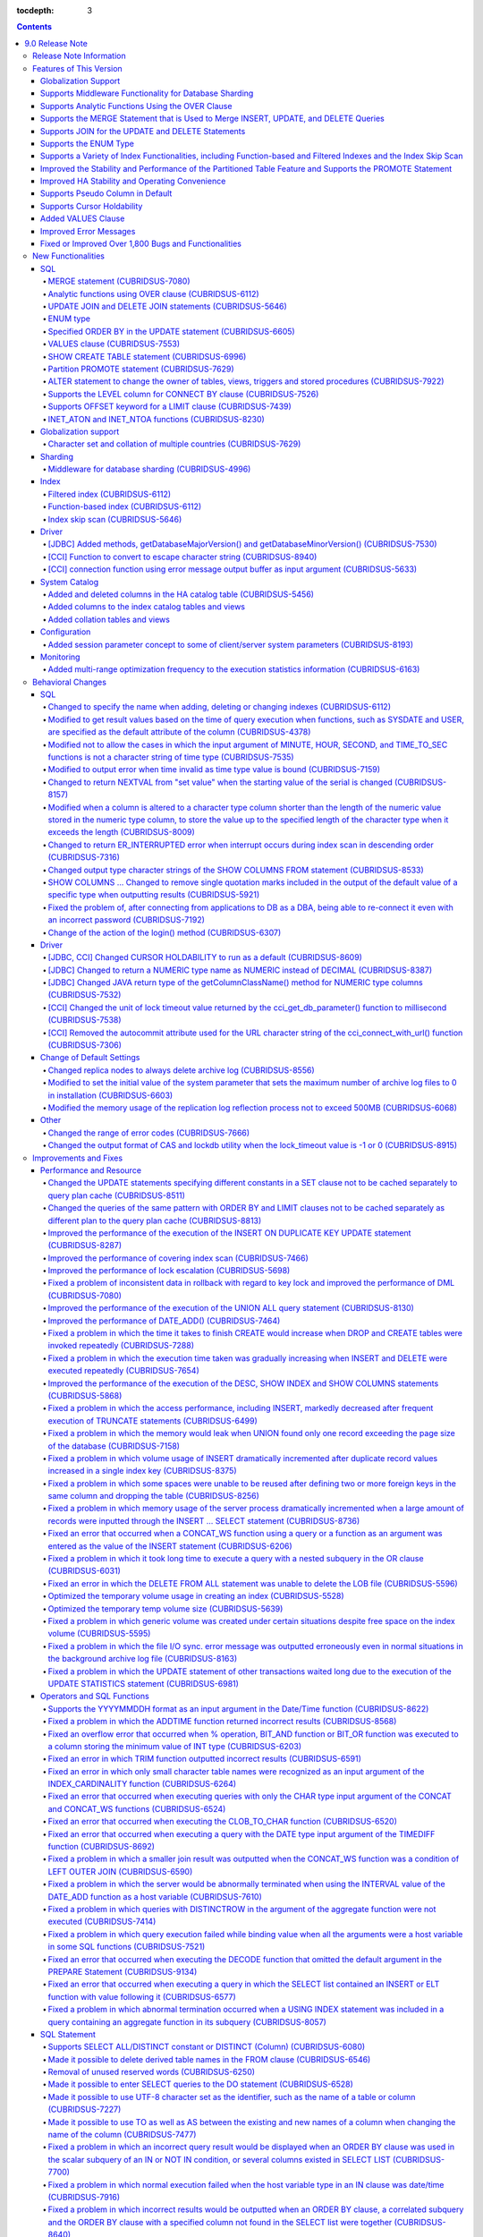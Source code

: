 :tocdepth: 3

.. contents::

****************
9.0 Release Note
****************

Release Note Information
=========================

This document contains information about CUBRID 9.0 Beta(Build Number 9.0.0.0478). For the previous versions of the release note, go to the CUBRID Release Note Website: `<http://release.cubrid/org/en>`_.

For a more detailed description about the previous version of CUBRID 9.0 Beta, see the release notes of the **CUBRID 2008 R4.1 Patch 7**.

If you are using 9.0 Beta, we strongly recommend that you should upgrade to 9.1. Please migrate the DB volume using "migrate_90beta_to_91 <db_name>" tool after upgrade,  because 9.0 Beta and 9.1 are not compatible. For 9.1 release note, See :doc:`r91`.

Features of This Version
========================

CUBRID 9.0 has added features supporting a variety of character sets from different languages. It also improved user convenience by adding many different SQL statements, such as analytic functions, the MERGE statement, the JOIN for DELETE/UPDATE, and the ENUM type. Supports function-based and filtered indexes and optimizes the index skip scans. In this version, the partitioning, performance, and stability have been significantly improved. With its CUBRID SHARD feature, it also provides convenience when processing a large volume of data. The throughput and response time of this version have been improved for more than three times that of previous versions by SysBench bench marking test, and the performance of the default SELECT test has been improved for approximately 1.6 times. CUBRID 9.0 has been stabilized by fixing many bugs and performance issues.

CUBRID 9.0 Release includes all the fixes in CUBRID 2008 R4.1 and its previous versions. The key features of CUBRID 9.0 are shown below:

Globalization Support
---------------------

    Added character sets, collations, calendars and number notations of various languages, including Korean, English, Japanese, Chinese, Vietnamese, Cambodian, Turkish, German, Spanish, French, and Italian to provide a database environment suitable for localization.

Supports Middleware Functionality for Database Sharding
-------------------------------------------------------

    Provides the CUBRID SHARD middleware for facilitating access to horizontally partitioned databases across multiple machines. The CUBRID SHARD feature provides a single view that displays databases spread across multiple devices as a single database and transparency that allows users to recognize them without accessing individual databases.

Supports Analytic Functions Using the OVER Clause
-------------------------------------------------

    Added analytic functions using a new analytic clause called OVER to get a variety of statistics for a specific row set.

Supports the MERGE Statement that is Used to Merge INSERT, UPDATE, and DELETE Queries
-------------------------------------------------------------------------------------

    Added the MERGE statement used to enter, update, or delete data from one or more source tables from a single target table.

Supports JOIN for the UPDATE and DELETE Statements
--------------------------------------------------

    This version supports JOIN in the UPDATE and DELETE statements.

Supports the ENUM Type
----------------------

    Added the ENUM type that is defined with enumeration type character string constants.

Supports a Variety of Index Functionalities, including Function-based and Filtered Indexes and the Index Skip Scan
------------------------------------------------------------------------------------------------------------------

    Provides a function-based index feature that includes function expressions in columns comprising an index. This version of CUBRID also adds a filtered index feature that includes search conditions in an index. The index skip scan optimization allows users to use a multi-column index from its second column even when the first column is not specified.


Improved the Stability and Performance of the Partitioned Table Feature and Supports the PROMOTE Statement
----------------------------------------------------------------------------------------------------------

    Fundamentally enhanced the partitioning feature for better stability and performance. The performance of this version has been improved by allowing partitions to be pruned during the query execution process, not during the compiling process. It has also changed the primary key and the unique index to be maintained for each partition rather than for the entire partition. There has been many other stability and performance improvements as well.

    Also, the PROMOTE statement that is used to promote a specific partition from a partitioned table to a general table has been added.

Improved HA Stability and Operating Convenience
-----------------------------------------------

    Fixed many stability issues, such as the inconsistent HA replication of data and schema. This version provides a separate control for the HA management process and easier dynamic addition and deletion of nodes in the HA management process.

Supports Pseudo Column in Default
---------------------------------

    If you specify system functions such as SYSDATE and USER, as default attributes, you can get the result value based on the time at which the query is executed.


Supports Cursor Holdability
---------------------------

    The cursor holding has become the defaulting setting to maintain the cursor after a commit in order to allow a DML commit while maintaining the result set.


Added VALUES Clause
-------------------

    Added VALUES clause used to output the row values specified in the expressions under VALUES clause so that a table mainly comprising constant values can be expressed.


Improved Error Messages
-----------------------

    Enhanced error messages to make it easier to find the location of an error. The cause of unspecific error messages are now easier to identify.


Fixed or Improved Over 1,800 Bugs and Functionalities
-----------------------------------------------------

    Fixed or improved big and small bugs and functionalities found in SQL functions, SQL statements, query plans, indexes, triggers, drivers, and utilities. Fixed or improved the issues found in query plans, index scans, locks, repetitive executions of insertion and deletion, memory leaks, and disk usage. Also improved or fixed some issues related to the replication of HA schema and data.

For more information, see What's New in CUBRID 9.0.

New Functionalities
===================

SQL
---

MERGE statement (CUBRIDSUS-7080)
^^^^^^^^^^^^^^^^^^^^^^^^^^^^^^^^

    Added the MERGE statement that is used to select rows from one or more sources and update or insert them to a single table or view. You can specify the condition to determine whether to update or insert rows to the target table or view.

    .. code-block:: sql

        MERGE INTO target_table tt USING source_table st
        ON (st.a=tt.a AND st.b=tt.b)
            WHEN MATCHED THEN UPDATE SET tt.c=st.c
            WHEN NOT MATCHED THEN INSERT VALUES (st.a, st.b, st.c);

Analytic functions using OVER clause (CUBRIDSUS-6112)
^^^^^^^^^^^^^^^^^^^^^^^^^^^^^^^^^^^^^^^^^^^^^^^^^^^^^

    Added analytic functions to aggregate value based on the result of rows. The added analytic functions are as follows:
     
    AVG, COUNT, MAX, MIN, RANK, ROW_NUMBER, STDDEV, STDDEV_POP, STDDEV_SAMP, SUM, VAR_POP, VAR_SAMP, VARIANCE, and DENSE_RANK.
    
    To obtain a variety of statistics from a specific row set, a new analytic clause called OVER is used together with some existing aggregate functions.

    The following is an example of outputting the number of yearly acquired gold medals by countries whose nation_code in demodb starts with 'AU', and the average sum of accumulated gold medals up to a specific year.

    .. code-block:: sql
    
        SELECT host_year, nation_code, gold, AVG(gold) OVER (PARTITION BY nation_code ORDER BY host_year) avg_gold
        FROM participant WHERE nation_code LIKE 'AU%';

UPDATE JOIN and DELETE JOIN statements (CUBRIDSUS-5646)
^^^^^^^^^^^^^^^^^^^^^^^^^^^^^^^^^^^^^^^^^^^^^^^^^^^^^^^
    Added the UPDATE JOIN and DELETE JOIN statements that are used to update or delete one or more tables.

    .. code-block:: sql

        UPDATE a_tbl INNER JOIN b_tbl ON a_tbl.id=b_tbl.rate_id
        SET a_tbl.charge = a_tbl.charge * (1 + b_tbl.rate)
        WHERE a_tbl.charge > 900.0;

        DELETE a, b FROM tbl1 a INNER JOIN tbl2 b
        WHERE a.idx=b.p_idx AND b.p_idx=5 AND b.flag=1

ENUM type
^^^^^^^^^

    Added the ENUM type that is defined with enumeration type character string constants.

    .. code-block:: sql


        CREATE TABLE tbl (
            color ENUM('red', 'yellow', 'blue')
        );

        INSERT into tbl values ('yellow'), ('red'), (2), ('blue');
        SELECT color FROM tbl ORDER BY color ASC;

        color
        ======================
        red
        yellow
        yellow
        blue

Specified ORDER BY in the UPDATE statement (CUBRIDSUS-6605)
^^^^^^^^^^^^^^^^^^^^^^^^^^^^^^^^^^^^^^^^^^^^^^^^^^^^^^^^^^^

    Made it possible to update in order according to the ORDER BY clause in the UPDATE statement. If the UPDATE statement is executed in the query shown below, the value of 'b' will be updated in the descending order of the size of the value of the column 'a'.

    .. code-block:: sql


        CREATE TABLE t1 (a int, b int);
        INSERT INTO t1 VALUES (1,1), (2,2),(3,3),(4,4);
        SET @tmp=100;
        UPDATE t1 SET b=(@tmp:=@tmp+1) ORDER BY a DESC;

VALUES clause (CUBRIDSUS-7553)
^^^^^^^^^^^^^^^^^^^^^^^^^^^^^^

    Added the VALUES clause used to create a constant table temporarily instead of an actual table. Although you can get the same result by connecting the UNION ALL statement but you can do it much more easily by using the VALUES clause. It is usually used in the form of joining with another table in the SELECT, UPDATE, and DELETE queries.

    .. code-block:: sql


        VALUES (1 AS col1, 'first' AS col2), (2, 'second'), (3, 'third'), (4, 'forth');

        SELECT 1 AS col1, 'first' AS col2
        UNION ALL
        SELECT 2, 'second'
        UNION ALL
        SELECT 3, 'third'
        UNION ALL
        SELECT 4, 'forth';

SHOW CREATE TABLE statement (CUBRIDSUS-6996)
^^^^^^^^^^^^^^^^^^^^^^^^^^^^^^^^^^^^^^^^^^^^

    Added the SHOW CREATE TABLE statement used to output the SQL statement that creates a table.

    .. code-block:: sql

        SHOW CREATE TABLE tbl;
        
    ::
    
        TABLE CREATE TABLE
        ============================================
        'tbl' 'CREATE TABLE [tbl] ([id] INTEGER DEFAULT 0 NOT NULL, [phone] CHARACTER VARYING(10), CONSTRAINT [pk_tbl_id] PRIMARY KEY ([id]))'

Partition PROMOTE statement (CUBRIDSUS-7629)
^^^^^^^^^^^^^^^^^^^^^^^^^^^^^^^^^^^^^^^^^^^^

    Added the PROMOTE statement to promote some partitions specified by user from a partitioned table to a general table.

    .. code-block:: sql


        CREATE TABLE t(i int) PARTITION BY LIST(i) (
            partition p0 values in (1, 2, 3),
            partition p1 values in (4, 5, 6),
            partition p2 values in (7, 8, 9),
            partition p3 values in (10, 11, 12)
        );

    ALTER TABLE t PROMOTE PARTITION p1, p2;

ALTER statement to change the owner of tables, views, triggers and stored procedures (CUBRIDSUS-7922)
^^^^^^^^^^^^^^^^^^^^^^^^^^^^^^^^^^^^^^^^^^^^^^^^^^^^^^^^^^^^^^^^^^^^^^^^^^^^^^^^^^^^^^^^^^^^^^^^^^^^^

    Added the ALTER statement to specify the owner of tables, views, triggers, and stored procedures.

    .. code-block:: sql


        ALTER TABLE test_tbl OWNER TO PUBLIC;
        ALTER VIEW test_view OWNER TO PUBLIC;
        ALTER TRIGGER test_trigger OWNER TO PUBLIC;
        ALTER FUNCTION test_function OWNER TO PUBLIC;
        ALTER PROCEDURE test_procedure OWNER TO PUBLIC;

Supports the LEVEL column for CONNECT BY clause (CUBRIDSUS-7526)
^^^^^^^^^^^^^^^^^^^^^^^^^^^^^^^^^^^^^^^^^^^^^^^^^^^^^^^^^^^^^^^^

    Made it possible to use a LEVEL column in a CONNECT BY clause.

    .. code-block:: sql


        SELECT LEVEL FROM db_root CONNECT BY LEVEL <= 10;

Supports OFFSET keyword for a LIMIT clause (CUBRIDSUS-7439)
^^^^^^^^^^^^^^^^^^^^^^^^^^^^^^^^^^^^^^^^^^^^^^^^^^^^^^^^^^^

    Made it possible to use the OFFSET keyword in a LIMIT clause. The following two queries execute the same result.

    .. code-block:: sql


        SELECT * FROM tab LIMIT 2, 1;
        SELECT * FROM tab LIMIT 1 OFFSET 2;

INET_ATON and INET_NTOA functions (CUBRIDSUS-8230)
^^^^^^^^^^^^^^^^^^^^^^^^^^^^^^^^^^^^^^^^^^^^^^^^^^

    Added the INET_ATON and INET_NTOA functions. The INET_ATON function returns numeric value when an IP address is entered, while the INET_NTOA function returns an IP address value when numbers are entered.

    .. code-block:: sql

        SELECT INET_ATON('192.168.0.10');

    ::
    
        inet_aton('192.168.0.10')
        ============================
        3232235530

    .. code-block:: sql

        SELECT INET_NTOA(3232235530);
        
    ::
    
        inet_ntoa(3232235530)
        ======================
        '192.168.0.10'

Globalization support
---------------------


Character set and collation of multiple countries (CUBRIDSUS-7629)
^^^^^^^^^^^^^^^^^^^^^^^^^^^^^^^^^^^^^^^^^^^^^^^^^^^^^^^^^^^^^^^^^^

    Supports the locale (character set and collation) of multiple countries to support multinational languages. The locales added to CUBRID are: English (en_US), German (de_DE), Spanish (es_ES), French (fr_FR), Italian (it_IT), Japanese (ja_JP), Cambodian (km_KH), Korean (ko_KR), Turkish (tr_TR), Vietnamese (vi_VN), and Chinese (zh_CN).

    Globalization related system parameters have also been added.

    +------------------------------+--------------------------------------------------------------------------------------------------------------------------------------------------------------------------------------------------------------+
    | Parameter Name               | Description                                                                                                                                                                                                  |
    +==============================+==============================================================================================================================================================================================================+
    | intl_check_input_string      | Sets whether to check whether the character string is entered appropriately to the character set used. Default value no.                                                                                     |
    +------------------------------+--------------------------------------------------------------------------------------------------------------------------------------------------------------------------------------------------------------+
    | string_max_size_bytes        | Defines the maximum size of bytes used as a character string argument in a string function or operation. Default value: 1048576 bytes                                                                        |
    +------------------------------+--------------------------------------------------------------------------------------------------------------------------------------------------------------------------------------------------------------+
    | unicode_input_normalization  | Sets whether to store unicode to enter in a combined form. Default value: yes                                                                                                                                |
    +------------------------------+--------------------------------------------------------------------------------------------------------------------------------------------------------------------------------------------------------------+
    | unicode_output_normalization | Sets whether to output stored unicode into separated code. Default value: no.                                                                                                                                |
    +------------------------------+--------------------------------------------------------------------------------------------------------------------------------------------------------------------------------------------------------------+
    | intl_date_lang               | Sets whether to use the localized date/time format for the character string as an argument in the function to convert a string into the format of date/time. Default value: CUBRID_LANG environment variable |
    +------------------------------+--------------------------------------------------------------------------------------------------------------------------------------------------------------------------------------------------------------+
    | intl_number_lang             | Sets whether to apply number format to input or output strings in the functions that covert character strings                                                                                                |
    |                              | into numbers or numbers into character strings. Default value: CUBRID_LANG environment variable                                                                                                              |
    +------------------------------+--------------------------------------------------------------------------------------------------------------------------------------------------------------------------------------------------------------+

    intl_check_input_string, a parameter to set whether to check the validity of a character set, has also been added.

    single_byte_compare, intl_mbs_support parameter is not used any longer.


Sharding
--------


Middleware for database sharding (CUBRIDSUS-4996)
^^^^^^^^^^^^^^^^^^^^^^^^^^^^^^^^^^^^^^^^^^^^^^^^^

    Provides CUBRID SHARD, the middleware for easy access to database horizontally partitioned to multiple devices. The features of CUBRID SHARD are as follows:

    *   As the form of middleware to minimize the change of existing applications, CUBRID SHARD enables transparent access to sharded database through commonly used JDBC and CCI interface, which is CUBRID C API.

    *   In this functionality, a hint is added to an existing query to indicate a shard in which the query would be executed.

    *   It can be composed also with MySQL as backend shard DB as well as with CUBRID.

    *   Guarantees the unique characteristics of certain transactions.

Index
-----


Filtered index (CUBRIDSUS-6112)
^^^^^^^^^^^^^^^^^^^^^^^^^^^^^^^

    Supports the filtered index that includes a specific criterion. As only part of an index that meets some condition is used, it is also called partial index. As a filtered index is used to index only some rows that meet some condition, a burden of index update can be relieved and the search performance can be improved thanks to a smaller search range.

    .. code-block:: sql


        CREATE UNIQUE INDEX bugs_per_dev ON bugs(Author) WHERE Closed = 0;

        SELECT * FROM bugs
        WHERE Author= 'madden' AND Subject LIKE '%fopen%' AND Closed = 0
        USING INDEX idx_open_bugs;

max_filter_pred_cache_entries parameter has also been added to set the maximum number of filtered index expressions to be cached in the memory. The default value is 1000.

Function-based index (CUBRIDSUS-6112)
^^^^^^^^^^^^^^^^^^^^^^^^^^^^^^^^^^^^^

    Supports a function-based index that contains the result value of a specific function. It is used to sort or search data by using a specific function.

    .. code-block:: sql


        CREATE INDEX idx_upper_post ON posts_table(UPPER(keyword));

Index skip scan (CUBRIDSUS-5646)
^^^^^^^^^^^^^^^^^^^^^^^^^^^^^^^^

    Added the index skip scan (ISS) feature that allows the later part of an index to be used when the condition (usually =) is not met by the first column but by the following column of the index.

    .. code-block:: sql

    
        CREATE INDEX idx_t_gen_name on t (gender, name);
        SELECT * from t WHERE name = 'SMITH';

Driver
------


[JDBC] Added methods, getDatabaseMajorVersion() and getDatabaseMinorVersion() (CUBRIDSUS-7530)
^^^^^^^^^^^^^^^^^^^^^^^^^^^^^^^^^^^^^^^^^^^^^^^^^^^^^^^^^^^^^^^^^^^^^^^^^^^^^^^^^^^^^^^^^^^^^^

    The getDatabaseMajorVersion() and getDatabaseMinorVersion() methods of the JDBC DatabaseMetaData interface return major version number and minor version number, respectively, when called.


[CCI] Function to convert to escape character string (CUBRIDSUS-8940)
^^^^^^^^^^^^^^^^^^^^^^^^^^^^^^^^^^^^^^^^^^^^^^^^^^^^^^^^^^^^^^^^^^^^^

    Added cci_escape_string() to convert to escape character strings used in CUBRID queries.

[CCI] connection function using error message output buffer as input argument (CUBRIDSUS-5633)
^^^^^^^^^^^^^^^^^^^^^^^^^^^^^^^^^^^^^^^^^^^^^^^^^^^^^^^^^^^^^^^^^^^^^^^^^^^^^^^^^^^^^^^^^^^^^^

    Added cci_connect_ex() and cci_connect_with_url_ex(), which are connection functions using error message output buffer as an input argument.

    As previous connection functions returned a single error code when an error occurred, users were unable to check specific errors. After this modification, users can check specific error codes through error message buffer.

    .. code-block:: c

        T_CCI_ERROR error;
        connection = cci_connect_ex ("localhost", 33000, "demodb", "dba", "pwd", &error);
        connection = cci_connect_with_url_ex ("cci:cubrid:localhost:33000:demodb:::", "dba", "pwd", &error);

System Catalog
--------------

Added and deleted columns in the HA catalog table (CUBRIDSUS-5456)
^^^^^^^^^^^^^^^^^^^^^^^^^^^^^^^^^^^^^^^^^^^^^^^^^^^^^^^^^^^^^^^^^^

    Added columns to the db_ha_apply_info table to prevent inconsistent replication due to re-reflection of replication logs and provide more detailed information on the replication log reflection status.

    +----------------------+---------------------------------------------------------------------------------------------------------------------------------+
    | Added Columns        | Description                                                                                                                     |
    |                      |                                                                                                                                 |
    +======================+=================================================================================================================================+
    | committed_lsa_pageid | Page id of the commit log lsa reflected last                                                                                    |
    |                      |                                                                                                                                 |
    |                      | The log before last_committed_lsa is not re-reflected when applylogdb is restarted.                                             |
    |                      |                                                                                                                                 |
    +----------------------+---------------------------------------------------------------------------------------------------------------------------------+
    | committed_lsa_offset | Offset of the commit log lsa reflected last                                                                                     |
    |                      |                                                                                                                                 |
    |                      | The log before last_committed_lsa is not re-reflected when applylogdb is restarted.                                             |
    |                      |                                                                                                                                 |
    +----------------------+---------------------------------------------------------------------------------------------------------------------------------+
    | committed_rep_pageid | Page id of the last replication log lsa                                                                                         |
    |                      |                                                                                                                                 |
    |                      | Checks whether the reflection of replication has been delayed.                                                                  |
    |                      |                                                                                                                                 |
    +----------------------+---------------------------------------------------------------------------------------------------------------------------------+
    | committed_rep_offset | Offset of the replication log lsa reflected last                                                                                |
    |                      |                                                                                                                                 |
    |                      | Checks whether the reflection of replication has been delayed.                                                                  |
    |                      |                                                                                                                                 |
    +----------------------+---------------------------------------------------------------------------------------------------------------------------------+
    | append_lsa_page_id   | Page id of the last lsa of replication log in the last reflection of replication.                                               |
    |                      |                                                                                                                                 |
    |                      | Stores the append_lsa of the replication log header being processed at applylogdb when replication is reflected.                |
    |                      |                                                                                                                                 |
    |                      | Checks whether there was a delay when replication log was reflected                                                             |
    |                      |                                                                                                                                 |
    +----------------------+---------------------------------------------------------------------------------------------------------------------------------+
    | append_lsa_offset    | Offset of the last lsa of replication log in the last reflection of replication.                                                |
    |                      |                                                                                                                                 |
    |                      | Stores the append_lsa of the replication log header being processed at applylogdb when replication is reflected.                |
    |                      |                                                                                                                                 |
    |                      | Checks whether there was a delay when replication log was reflected                                                             |
    |                      |                                                                                                                                 |
    +----------------------+---------------------------------------------------------------------------------------------------------------------------------+
    | eof_lsa_page_id      | Page id of the eof lsa of replication log in the last reflection of replication.                                                |
    |                      |                                                                                                                                 |
    |                      | Stores the eof_lsa of the replication log header being processed at applylogdb when replication is reflected.                   |
    |                      |                                                                                                                                 |
    |                      | Checks whether there was a delay when replication log was reflected                                                             |
    |                      |                                                                                                                                 |
    +----------------------+---------------------------------------------------------------------------------------------------------------------------------+
    | eof_lsa_offset       | Offset of the eof lsa of replication log in the last reflection of replication.                                                 |
    |                      |                                                                                                                                 |
    |                      | Stores the eof_lsa of the replication log header being processed at applylogdb when replication is reflected.                   |
    |                      |                                                                                                                                 |
    |                      | Checks whether there was a delay when replication log was reflected                                                             |
    |                      |                                                                                                                                 |
    +----------------------+---------------------------------------------------------------------------------------------------------------------------------+
    | final_lsa_pageid     | Page id of the log lsa processed last at applylogdb                                                                             |
    |                      |                                                                                                                                 |
    |                      | Checks whether the reflection of replication has been delayed.                                                                  |
    |                      |                                                                                                                                 |
    +----------------------+---------------------------------------------------------------------------------------------------------------------------------+
    | final_lsa_offset     | Offset of the log lsa processed last at applylogdb                                                                              |
    |                      |                                                                                                                                 |
    |                      | Checks whether the reflection of replication has been delayed.                                                                  |
    |                      |                                                                                                                                 |
    +----------------------+---------------------------------------------------------------------------------------------------------------------------------+
    | required_page_id     | Page id of the smallest log not to be deleted by log_max_archives parameter and the page number of the log to begin to reflect  |
    |                      | replication                                                                                                                     |
    +----------------------+---------------------------------------------------------------------------------------------------------------------------------+
    | required_page_offset | Offset of the log page to start to reflect replication                                                                          |
    |                      |                                                                                                                                 |
    +----------------------+---------------------------------------------------------------------------------------------------------------------------------+
    | log_commit_time      | The reflected time of the last commit log                                                                                       |
    |                      |                                                                                                                                 |
    +----------------------+---------------------------------------------------------------------------------------------------------------------------------+

    The following columns have been deleted.

    +-------------------------+---------------------------------------------------------------+
    | Deleted Deleted Columns | Description                                                   |
    |                         |                                                               |
    +=========================+===============================================================+
    | page_id                 | Page of the replication log committed in the slave database   |
    |                         |                                                               |
    +-------------------------+---------------------------------------------------------------+
    | offset                  | Offset of the replication log committed in the slave database |
    |                         |                                                               |
    +-------------------------+---------------------------------------------------------------+

Added columns to the index catalog tables and views
^^^^^^^^^^^^^^^^^^^^^^^^^^^^^^^^^^^^^^^^^^^^^^^^^^^

    With the new features of filtered index and function-based index, columns have been added to the following catalog tables and views.

    The following columns have been added to the _db_index catalog table.

    +-------------------+-----------------------------------------+
    |   Added Columns   |   Description                           |
    |                   |                                         |
    +===================+=========================================+
    | filter_expression | Conditions of a filtered index          |
    |                   |                                         |
    +-------------------+-----------------------------------------+
    | have_function     | If function-based index = 1, if not = 0 |
    |                   |                                         |
    +-------------------+-----------------------------------------+

    The following columns have been added to the DB_INDEX catalog view.

    +-------------------+------------------------------------------------+
    |   Added Columns   |   Description                                  |
    |                   |                                                |
    +===================+================================================+
    | filter_expression | Conditions of a filtered index                 |
    |                   |                                                |
    +-------------------+------------------------------------------------+
    | have_function     | If function-based index = 'YES', If not = 'NO' |
    |                   |                                                |
    +-------------------+------------------------------------------------+

    The following column has been added to the _db_index_key catalog table.

    +------------------+-----------------------------------------------------+
    |   Added Column   |   Description                                       |
    |                  |                                                     |
    +==================+=====================================================+
    | func             | The function expression of the function-based index |
    |                  |                                                     |
    +------------------+-----------------------------------------------------+

    The following column has been added to the DB_INDEX_KEY catalog view.

    +------------------+-----------------------------------------------------+
    |   Added Column   |   Description                                       |
    |                  |                                                     |
    +==================+=====================================================+
    | func             | The function expression of the function-based index |
    |                  |                                                     |
    +------------------+-----------------------------------------------------+

Added collation tables and views
^^^^^^^^^^^^^^^^^^^^^^^^^^^^^^^^

    The following tables and views have been added for the collation function for multilingual support.

    The _db_collation table has been added.

    +-------------------+----------------------------------------------------------------+
    |   Added Columns   |   Description                                                  |
    |                   |                                                                |
    +===================+================================================================+
    | coll_id           | Collation ID                                                   |
    |                   |                                                                |
    +-------------------+----------------------------------------------------------------+
    | coll_name         | Collation name                                                 |
    |                   |                                                                |
    +-------------------+----------------------------------------------------------------+
    | charset_id        | Character set ID                                               |
    |                   |                                                                |
    +-------------------+----------------------------------------------------------------+
    | built_in          | Whether to include collation when installing the product       |
    |                   |                                                                |
    |                   | (0: Not included, 1: Included)                                 |
    |                   |                                                                |
    +-------------------+----------------------------------------------------------------+
    | expansions        | Whether to support expansion (0: Not supported 1: Supported)   |
    |                   |                                                                |
    +-------------------+----------------------------------------------------------------+
    | contractions      | Whether to support contraction (0: Not supported 1: Supported) |
    |                   |                                                                |
    +-------------------+----------------------------------------------------------------+
    | checksum          | Checksum of collation files                                    |
    |                   |                                                                |
    +-------------------+----------------------------------------------------------------+
    | uca_strength      | Weight strength                                                |
    |                   |                                                                |
    +-------------------+----------------------------------------------------------------+

    DB_COLLATION view has been added.

    +------------------+-------------------------------------------------------------------------------+
    |   Added Column   |   Description                                                                 |
    |                  |                                                                               |
    +==================+===============================================================================+
    | coll_id          | Collation ID                                                                  |
    |                  |                                                                               |
    +------------------+-------------------------------------------------------------------------------+
    | coll_name        | Collation name                                                                |
    |                  |                                                                               |
    +------------------+-------------------------------------------------------------------------------+
    | charset_name     | Character set name                                                            |
    |                  |                                                                               |
    +------------------+-------------------------------------------------------------------------------+
    | is_builtin       | Whether to include it when installing the product                             |
    |                  |                                                                               |
    +------------------+-------------------------------------------------------------------------------+
    | has_expansions   | Whether to include expansions                                                 |
    |                  |                                                                               |
    +------------------+-------------------------------------------------------------------------------+
    | contractions     | Whether to include contractions                                               |
    |                  |                                                                               |
    +------------------+-------------------------------------------------------------------------------+
    | uca_strength     | Weight strength                                                               |
    |                  |                                                                               |
    |                  | (NOT APPLICABLE, PRIMARY, SECONDARY, TERTIARY, QUATERNARY, IDENTITY, UNKNOWN) |
    |                  |                                                                               |
    +------------------+-------------------------------------------------------------------------------+

Configuration
-------------


Added session parameter concept to some of client/server system parameters (CUBRIDSUS-8193)
^^^^^^^^^^^^^^^^^^^^^^^^^^^^^^^^^^^^^^^^^^^^^^^^^^^^^^^^^^^^^^^^^^^^^^^^^^^^^^^^^^^^^^^^^^^

    Added the session parameter concept for some client/server system parameters. If a parameter value of one system, client or server system, is changed, the same value will be applied to both systems. The added session parameters are:
    
    default_week_format, string_max_size_bytes, return_null_on_function_errors, alter_table_change_type_strict, plus_as_concat, compat_numeric_division_scale, intl_number_lang, and intl_date_lang

Monitoring
----------


Added multi-range optimization frequency to the execution statistics information (CUBRIDSUS-6163)
^^^^^^^^^^^^^^^^^^^^^^^^^^^^^^^^^^^^^^^^^^^^^^^^^^^^^^^^^^^^^^^^^^^^^^^^^^^^^^^^^^^^^^^^^^^^^^^^^

    Added the item of the number of multi-range optimizations to the execution statistics information checked through the cubrid statdump utility or the SHOW EXEC STATISTICS ALL.

Behavioral Changes
==================

SQL
---


Changed to specify the name when adding, deleting or changing indexes (CUBRIDSUS-6112)
^^^^^^^^^^^^^^^^^^^^^^^^^^^^^^^^^^^^^^^^^^^^^^^^^^^^^^^^^^^^^^^^^^^^^^^^^^^^^^^^^^^^^^

    Changed to specify the name when adding, deleting and chancing indexes. An error will occur when the name of the index is omitted.

Modified to get result values based on the time of query execution when functions, such as SYSDATE and USER, are specified as the default attribute of the column (CUBRIDSUS-4378)
^^^^^^^^^^^^^^^^^^^^^^^^^^^^^^^^^^^^^^^^^^^^^^^^^^^^^^^^^^^^^^^^^^^^^^^^^^^^^^^^^^^^^^^^^^^^^^^^^^^^^^^^^^^^^^^^^^^^^^^^^^^^^^^^^^^^^^^^^^^^^^^^^^^^^^^^^^^^^^^^^^^^^^^^^^^^^^^^^^
    In the previous version, when the SYSTIMESTAMP, SYSDATE, SYSDATETIME, and USER functions were specified as a
    DEFAULT constraint value, the DEFAULT value was fixed to the result value of the function based on when the table was created. In the new version, the result value will be calculated whenever a query is executed.

    .. code-block:: sql


        CREATE TABLE t (ID int, col TIMESTAMP DEFAULT SYSTIMESTAMP);
        ALTER TABLE t add column (uid STRING DEFAULT USER);
        INSERT INTO t(ID) VALUES(1); -- The col value will be a result value at the point of query execution.

Modified not to allow the cases in which the input argument of MINUTE, HOUR, SECOND, and TIME_TO_SEC functions is not a character string of time type (CUBRIDSUS-7535)
^^^^^^^^^^^^^^^^^^^^^^^^^^^^^^^^^^^^^^^^^^^^^^^^^^^^^^^^^^^^^^^^^^^^^^^^^^^^^^^^^^^^^^^^^^^^^^^^^^^^^^^^^^^^^^^^^^^^^^^^^^^^^^^^^^^^^^^^^^^^^^^^^^^^^^^^^^^^^^^^^^^^^^

    When the time type character string is an input argument as in the case of MINUTE, HOUR, SECOND, and TIME_TO_SEC functions, the date type character string, such as "YYYY-MM-DD" is not allowed any longer.
    
    .. code-block:: sql

    
        // The queries below are not allowed after modification.
        SELECT TIME_TO_SEC('2010-01-01');
        CREATE TABLE foo(col TIME DEFAULT '2000-01-01');

Modified to output error when time invalid as time type value is bound (CUBRIDSUS-7159)
^^^^^^^^^^^^^^^^^^^^^^^^^^^^^^^^^^^^^^^^^^^^^^^^^^^^^^^^^^^^^^^^^^^^^^^^^^^^^^^^^^^^^^^

    If invalid time, such as "00:00:-1", is bound as the TIME type value, it was accepted as "00:00:00", ignoring the number "-1", in the previous version, but this version has been changed to output an error in this case.

Changed to return NEXTVAL from "set value" when the starting value of the serial is changed (CUBRIDSUS-8157)
^^^^^^^^^^^^^^^^^^^^^^^^^^^^^^^^^^^^^^^^^^^^^^^^^^^^^^^^^^^^^^^^^^^^^^^^^^^^^^^^^^^^^^^^^^^^^^^^^^^^^^^^^^^^

    If the starting value of the serial is changed, the NEXTVAL of the serial was returned from "set value + 1." The new version has been changed to return from the "set value."

    .. code-block:: sql


        ALTER SERIAL s1 START WITH 10;
        SELECT s1.NEXTVAL;
        10

Modified when a column is altered to a character type column shorter than the length of the numeric value stored in the numeric type column, to store the value up to the specified length of the character type when it exceeds the length (CUBRIDSUS-8009)
^^^^^^^^^^^^^^^^^^^^^^^^^^^^^^^^^^^^^^^^^^^^^^^^^^^^^^^^^^^^^^^^^^^^^^^^^^^^^^^^^^^^^^^^^^^^^^^^^^^^^^^^^^^^^^^^^^^^^^^^^^^^^^^^^^^^^^^^^^^^^^^^^^^^^^^^^^^^^^^^^^^^^^^^^^^^^^^^^^^^^^^^^^^^^^^^^^^^^^^^^^^^^^^^^^^^^^^^^^^^^^^^^^^^^^^^^^^^^^^^^^^^^^^^^^^^

    Previously, when ALTER TABLE ... CHANGE COLUMN... was executed to change a column into a character type column shorter than the length of the numeric value stored in the numeric type column, the value of the column was processed as an empty string when it exceeded the specified length of the character type column. Now the value will be stored up to the specified length.

    .. code-block:: sql

    
        CREATE TABLE t1 (i1 INT);
        INSERT INTO t1 VALUES (1),(-2147483648),(2147483647),(-2147483648),(2147483647);
        ALTER TABLE t1 CHANGE i1 s1 CHAR(4);

Changed to return ER_INTERRUPTED error when interrupt occurs during index scan in descending order (CUBRIDSUS-7316)
^^^^^^^^^^^^^^^^^^^^^^^^^^^^^^^^^^^^^^^^^^^^^^^^^^^^^^^^^^^^^^^^^^^^^^^^^^^^^^^^^^^^^^^^^^^^^^^^^^^^^^^^^^^^^^^^^^^

In the previous version, if an interrupt occurs during index scan in descending order, ER_DESC_ISCAN_ABORTED error was returned. This has been changed to return the ER_INTERRUPTED error.

Changed output type character strings of the SHOW COLUMNS FROM statement (CUBRIDSUS-8533)
^^^^^^^^^^^^^^^^^^^^^^^^^^^^^^^^^^^^^^^^^^^^^^^^^^^^^^^^^^^^^^^^^^^^^^^^^^^^^^^^^^^^^^^^^

    In the SHOW COLUMNS FROM statement, character strings that were outputted as STRING(n) and VARBIT(n) have been changed to VARCHAR(n) and BIT VARYING(n) respectively.

SHOW COLUMNS ... Changed to remove single quotation marks included in the output of the default value of a specific type when outputting results (CUBRIDSUS-5921)
^^^^^^^^^^^^^^^^^^^^^^^^^^^^^^^^^^^^^^^^^^^^^^^^^^^^^^^^^^^^^^^^^^^^^^^^^^^^^^^^^^^^^^^^^^^^^^^^^^^^^^^^^^^^^^^^^^^^^^^^^^^^^^^^^^^^^^^^^^^^^^^^^^^^^^^^^^^^^^^^^

    When SHOW COLUMNS is executed to output the table information, single quotation marks were included in the output of the DEFAULT value of CHAR or DATETIME. The new version has been changed to exclude the single quotation marks.

Fixed the problem of, after connecting from applications to DB as a DBA, being able to re-connect it even with an incorrect password (CUBRIDSUS-7192)
^^^^^^^^^^^^^^^^^^^^^^^^^^^^^^^^^^^^^^^^^^^^^^^^^^^^^^^^^^^^^^^^^^^^^^^^^^^^^^^^^^^^^^^^^^^^^^^^^^^^^^^^^^^^^^^^^^^^^^^^^^^^^^^^^^^^^^^^^^^^^^^^^^^^^

    In the previous version, when you connected to a DB as a DBA from applications and then tried to reconnect to it as a DBA or another user, you were able to connect to it even with an incorrect password. This problem has been fixed.

Change of the action of the login() method (CUBRIDSUS-6307)
^^^^^^^^^^^^^^^^^^^^^^^^^^^^^^^^^^^^^^^^^^^^^^^^^^^^^^^^^^^

    In the previous version, if you executed CSQL Interpreter as a DBA, you were allowed to execute login() continuously as another user without typing a password. In the new version, if you execute login() as not a DBA but another user, you are not allowed to execute login() as another user without typing a password.
    
    ::

        % csql -u dba demodb
        csql> CALL login ('test1', '') ON CLASS db_user; -- Since dba do login() for test1, it is allowed to check without password.
        csql> CALL login ('test2', '') ON CLASS db_user; -- Since dba do login() for test1 and login() for test2, it is not allowed to check without password.

Driver
------


[JDBC, CCI] Changed CURSOR HOLDABILITY to run as a default (CUBRIDSUS-8609)
^^^^^^^^^^^^^^^^^^^^^^^^^^^^^^^^^^^^^^^^^^^^^^^^^^^^^^^^^^^^^^^^^^^^^^^^^^^

    When the SELECT query is executed in JDBC and CCI, Cursor Holdability has been changed to run as a default. Therefore, even when a commit is executed during cursor fetch, you can continue the fetch as the cursor will be maintained. You must close the cursor after using it.

[JDBC] Changed to return a NUMERIC type name as NUMERIC instead of DECIMAL (CUBRIDSUS-8387)
^^^^^^^^^^^^^^^^^^^^^^^^^^^^^^^^^^^^^^^^^^^^^^^^^^^^^^^^^^^^^^^^^^^^^^^^^^^^^^^^^^^^^^^^^^^

    In the previous version, the DatabaseMetaData.getColumns() method returned NUMERIC type names as DECIMAL. Now it returns them as NUMERIC.

    .. code-block:: java

        // An error such as "Caused by: org.hibernate.HibernateException: Wrong column type in mytbl_map for column col2. Found: decimal, expected: numeric(19,0)" occurred if a column with NUMERIC type is specified when configuring mapping between entities by using Hibernate in an earlier version which has not been fixed.

        @ManyToMany
        @JoinTable(name="mytbl",joinColumns={@JoinColumn(name="col1", columnDefinition="varchar(255)")},inverseJoinColumns={@JoinColumn(name="col2", columnDefinition="numeric(19,0)")})

        private Set<MyGroup> accessMyGroups;

[JDBC] Changed JAVA return type of the getColumnClassName() method for NUMERIC type columns (CUBRIDSUS-7532)
^^^^^^^^^^^^^^^^^^^^^^^^^^^^^^^^^^^^^^^^^^^^^^^^^^^^^^^^^^^^^^^^^^^^^^^^^^^^^^^^^^^^^^^^^^^^^^^^^^^^^^^^^^^^

    Changed the ResultSetMetaData.getColumnClassName() method to return java.math.BigDecimal instead of the previous java.lang.Double for 
    NUMERIC type columns.

[CCI] Changed the unit of lock timeout value returned by the cci_get_db_parameter() function to millisecond (CUBRIDSUS-7538)
^^^^^^^^^^^^^^^^^^^^^^^^^^^^^^^^^^^^^^^^^^^^^^^^^^^^^^^^^^^^^^^^^^^^^^^^^^^^^^^^^^^^^^^^^^^^^^^^^^^^^^^^^^^^^^^^^^^^^^^^^^^^

    Changed the unit of the lock timeout value returned by the cci_get_db_parameter() function from second to millisecond.

[CCI] Removed the autocommit attribute used for the URL character string of the cci_connect_with_url() function (CUBRIDSUS-7306)
^^^^^^^^^^^^^^^^^^^^^^^^^^^^^^^^^^^^^^^^^^^^^^^^^^^^^^^^^^^^^^^^^^^^^^^^^^^^^^^^^^^^^^^^^^^^^^^^^^^^^^^^^^^^^^^^^^^^^^^^^^^^^^^^

    Removed the autocommit attribute used for the URL character string of the cci_connect_with_url() function.

Change of Default Settings
--------------------------


Changed replica nodes to always delete archive log (CUBRIDSUS-8556)
^^^^^^^^^^^^^^^^^^^^^^^^^^^^^^^^^^^^^^^^^^^^^^^^^^^^^^^^^^^^^^^^^^^

    To delete archive logs at replica nodes, you had to change the value of the system parameter force_remove_log_archives to yes. If the value was not set as YES, problems could occur as unnecessary archive logs were accumulated. CUBRID 9.0 Beta has been changed for replica nodes to always delete archive logs regardless of the set value of the force_remove_log_archives parameter.

Modified to set the initial value of the system parameter that sets the maximum number of archive log files to 0 in installation (CUBRIDSUS-6603)
^^^^^^^^^^^^^^^^^^^^^^^^^^^^^^^^^^^^^^^^^^^^^^^^^^^^^^^^^^^^^^^^^^^^^^^^^^^^^^^^^^^^^^^^^^^^^^^^^^^^^^^^^^^^^^^^^^^^^^^^^^^^^^^^^^^^^^^^^^^^^^^^^

    In installing CUBRID, "log_max_archives=0" has been added to cubrid.conf.

    If the value of log_max_archivies is 0, archive log files do not occupy the disk space as they are not kept, but when a media failure occurs, it could be impossible to restore the database back to the desired time. To restore a database in case of a media failure, this parameter value should be set properly considering a backup cycle.

Modified the memory usage of the replication log reflection process not to exceed 500MB (CUBRIDSUS-6068)
^^^^^^^^^^^^^^^^^^^^^^^^^^^^^^^^^^^^^^^^^^^^^^^^^^^^^^^^^^^^^^^^^^^^^^^^^^^^^^^^^^^^^^^^^^^^^^^^^^^^^^^^

    If the memory usage of the replication log reflection process exceeds 500mb in the HA environment, replication inconsistency could occur. Now the memory usage of the replication log reflection process has been changed not to exceed 500mb. Please note that if you set the ha_apply_max_mem_size value of cubrid_ha.conf as 500 or higher in the previous version, you must change the value to 500 or less after upgrade to 9.0 Beta or higher.

Other
-----


Changed the range of error codes (CUBRIDSUS-7666)
^^^^^^^^^^^^^^^^^^^^^^^^^^^^^^^^^^^^^^^^^^^^^^^^^

    Changed the range of error codes for CUBRID application server (CAS), broker server, CCI driver and JDBC driver. CAS uses error codes from -10000 to -10999, broker servers from -11000 to -11999, CCI from -20000 to -20999, and JDBC from -21000 to -21999.

Changed the output format of CAS and lockdb utility when the lock_timeout value is -1 or 0 (CUBRIDSUS-8915)
^^^^^^^^^^^^^^^^^^^^^^^^^^^^^^^^^^^^^^^^^^^^^^^^^^^^^^^^^^^^^^^^^^^^^^^^^^^^^^^^^^^^^^^^^^^^^^^^^^^^^^^^^^^

    When the value of the system parameter lock_timeout is -1 (infinite wait) or 0 (no wait), the output format of CAS log and lockdb utility has been changed simply to output "Infinite wait" and "No wait" respectively.

Improvements and Fixes
======================

Performance and Resource
------------------------


Changed the UPDATE statements specifying different constants in a SET clause not to be cached separately to query plan cache (CUBRIDSUS-8511)
^^^^^^^^^^^^^^^^^^^^^^^^^^^^^^^^^^^^^^^^^^^^^^^^^^^^^^^^^^^^^^^^^^^^^^^^^^^^^^^^^^^^^^^^^^^^^^^^^^^^^^^^^^^^^^^^^^^^^^^^^^^^^^^^^^^^^^^^^^^^^

    In the previous version, if the constant value specified in the SET clause of UPDATE statements was different, the queries were regarded differently at the query plan cache despite having the same pattern. The new version allows a single pattern to be maintained by automatically replacing these constants with host variables.

Changed the queries of the same pattern with ORDER BY and LIMIT clauses not to be cached separately as different plan to the query plan cache (CUBRIDSUS-8813)
^^^^^^^^^^^^^^^^^^^^^^^^^^^^^^^^^^^^^^^^^^^^^^^^^^^^^^^^^^^^^^^^^^^^^^^^^^^^^^^^^^^^^^^^^^^^^^^^^^^^^^^^^^^^^^^^^^^^^^^^^^^^^^^^^^^^^^^^^^^^^^^^^^^^^^^^^^^^^^

    Queries of the same pattern with ORDER BY and LIMIT clauses have been chanced to be stored to the query plan cache as the same plan despite different constant values.

Improved the performance of the execution of the INSERT ON DUPLICATE KEY UPDATE statement (CUBRIDSUS-8287)
^^^^^^^^^^^^^^^^^^^^^^^^^^^^^^^^^^^^^^^^^^^^^^^^^^^^^^^^^^^^^^^^^^^^^^^^^^^^^^^^^^^^^^^^^^^^^^^^^^^^^^^^^^

    Improved the problem that would reduce the speed of the execution of the INSERT ON DUPLICATE KEY UPDATE statement when the statement contains two or more unique keys, including the primary key, in the target table.

    .. code-block:: sql

    
        CREATE TABLE x (a INT PRIMARY KEY, b INT, c INT, d INT, UNIQUE(b), UNIQUE(c));
        CREATE SERIAL s;

        INSERT INTO x VALUES (s.NEXT_VALUE, 0, 0, 0) ON DUPLICATE KEY UPDATE d = d+1;

Improved the performance of covering index scan (CUBRIDSUS-7466)
^^^^^^^^^^^^^^^^^^^^^^^^^^^^^^^^^^^^^^^^^^^^^^^^^^^^^^^^^^^^^^^^

Improved the performance of lock escalation (CUBRIDSUS-5698)
^^^^^^^^^^^^^^^^^^^^^^^^^^^^^^^^^^^^^^^^^^^^^^^^^^^^^^^^^^^^

    Improved the performance of the lock escalation that converts record locks into table lock when the number of record locks reaches a certain level. According to a test in which one million records are entered to a table with 100 partitions with the lock_escalation parameter value being 5000, the improved lock escalation is 3.5 times faster than before.

Fixed a problem of inconsistent data in rollback with regard to key lock and improved the performance of DML (CUBRIDSUS-7080)
^^^^^^^^^^^^^^^^^^^^^^^^^^^^^^^^^^^^^^^^^^^^^^^^^^^^^^^^^^^^^^^^^^^^^^^^^^^^^^^^^^^^^^^^^^^^^^^^^^^^^^^^^^^^^^^^^^^^^^^^^^^^^

    Fixed the problem of data inconsistency that could occur in the rollback of a INSERT task for a row with an index by modifying the key locking method and improved the performance of the execution of INSERT, DELETE and SELECT for a row with an index.

Improved the performance of the execution of the UNION ALL query statement (CUBRIDSUS-8130)
^^^^^^^^^^^^^^^^^^^^^^^^^^^^^^^^^^^^^^^^^^^^^^^^^^^^^^^^^^^^^^^^^^^^^^^^^^^^^^^^^^^^^^^^^^^

    Improved the performance by not copying the intermediate result row of the earlier query statement but reusing it when generating the result of the UNION ALL query statement.

    .. code-block:: sql


        // In the example below, the more number of tl tables will result in more improvement by modification.
        SELECT * FROM t1 UNION ALL SELECT * FROM t2;

Improved the performance of DATE_ADD() (CUBRIDSUS-7464)
^^^^^^^^^^^^^^^^^^^^^^^^^^^^^^^^^^^^^^^^^^^^^^^^^^^^^^^

Fixed a problem in which the time it takes to finish CREATE would increase when DROP and CREATE tables were invoked repeatedly (CUBRIDSUS-7288)
^^^^^^^^^^^^^^^^^^^^^^^^^^^^^^^^^^^^^^^^^^^^^^^^^^^^^^^^^^^^^^^^^^^^^^^^^^^^^^^^^^^^^^^^^^^^^^^^^^^^^^^^^^^^^^^^^^^^^^^^^^^^^^^^^^^^^^^^^^^^^^^

    Previously, the time it takes to finish CREATE would increase when DROP and CREATE tables were invoked repeatedly. This problem has been fixed. For reference, this problem could be avoided by configuring the REUSE_OID option, as in the example below, in the previous version.

    .. code-block:: sql


        CREATE TABLE reuse_tbl (a INT PRIMARY KEY) REUSE_OID

Fixed a problem in which the execution time taken was gradually increasing when INSERT and DELETE were executed repeatedly (CUBRIDSUS-7654)
^^^^^^^^^^^^^^^^^^^^^^^^^^^^^^^^^^^^^^^^^^^^^^^^^^^^^^^^^^^^^^^^^^^^^^^^^^^^^^^^^^^^^^^^^^^^^^^^^^^^^^^^^^^^^^^^^^^^^^^^^^^^^^^^^^^^^^^^^^^

    Fixed a problem in which the execution time gradually increased when INSERT and DELETE were executed repeatedly.

Improved the performance of the execution of the DESC, SHOW INDEX and SHOW COLUMNS statements (CUBRIDSUS-5868)
^^^^^^^^^^^^^^^^^^^^^^^^^^^^^^^^^^^^^^^^^^^^^^^^^^^^^^^^^^^^^^^^^^^^^^^^^^^^^^^^^^^^^^^^^^^^^^^^^^^^^^^^^^^^^^

Fixed a problem in which the access performance, including INSERT, markedly decreased after frequent execution of TRUNCATE statements (CUBRIDSUS-6499)
^^^^^^^^^^^^^^^^^^^^^^^^^^^^^^^^^^^^^^^^^^^^^^^^^^^^^^^^^^^^^^^^^^^^^^^^^^^^^^^^^^^^^^^^^^^^^^^^^^^^^^^^^^^^^^^^^^^^^^^^^^^^^^^^^^^^^^^^^^^^^^^^^^^^^^

    Fixed a problem in which the INSERT speed markedly decreased after frequent execution of TRUNCATE statements.

Fixed a problem in which the memory would leak when UNION found only one record exceeding the page size of the database (CUBRIDSUS-7158)
^^^^^^^^^^^^^^^^^^^^^^^^^^^^^^^^^^^^^^^^^^^^^^^^^^^^^^^^^^^^^^^^^^^^^^^^^^^^^^^^^^^^^^^^^^^^^^^^^^^^^^^^^^^^^^^^^^^^^^^^^^^^^^^^^^^^^^^^

    Fixed a problem in which the memory would leak when the UNION query found only one overflow record exceeding the page size of the database. The UNION ALL query has no memory leak.

Fixed a problem in which volume usage of INSERT dramatically incremented after duplicate record values increased in a single index key (CUBRIDSUS-8375)
^^^^^^^^^^^^^^^^^^^^^^^^^^^^^^^^^^^^^^^^^^^^^^^^^^^^^^^^^^^^^^^^^^^^^^^^^^^^^^^^^^^^^^^^^^^^^^^^^^^^^^^^^^^^^^^^^^^^^^^^^^^^^^^^^^^^^^^^^^^^^^^^^^^^^^^

    Fixed a problem in which, when overflow OID records were generated due to many duplicate record values in a single index key, volume usage rapidly increased because keys smaller than the relevant key were always entered to a new page.

Fixed a problem in which some spaces were unable to be reused after defining two or more foreign keys in the same column and dropping the table (CUBRIDSUS-8256)
^^^^^^^^^^^^^^^^^^^^^^^^^^^^^^^^^^^^^^^^^^^^^^^^^^^^^^^^^^^^^^^^^^^^^^^^^^^^^^^^^^^^^^^^^^^^^^^^^^^^^^^^^^^^^^^^^^^^^^^^^^^^^^^^^^^^^^^^^^^^^^^^^^^^^^^^^^^^^^^^

    Fixed a problem in which some spaces were unable to be reused after defining two or more foreign keys only with a different name in a single column and dropping the table.

    .. code-block:: sql


        CREATE TABLE foo (a INT, PRIMARY KEY (a));
        CREATE TABLE bar (a INT,
            CONSTRAINT con1 FOREIGN KEY(a) REFERENCES foo (a),
            CONSTRAINT con2 FOREIGN KEY(a) REFERENCES foo (a));

        -- INSERT records
        ...
        DROP TABLE bar;
        DROP TABLE foo;

Fixed a problem in which memory usage of the server process dramatically incremented when a large amount of records were inputted through the INSERT ... SELECT statement (CUBRIDSUS-8736)
^^^^^^^^^^^^^^^^^^^^^^^^^^^^^^^^^^^^^^^^^^^^^^^^^^^^^^^^^^^^^^^^^^^^^^^^^^^^^^^^^^^^^^^^^^^^^^^^^^^^^^^^^^^^^^^^^^^^^^^^^^^^^^^^^^^^^^^^^^^^^^^^^^^^^^^^^^^^^^^^^^^^^^^^^^^^^^^^^^^^^^^^^^

    Fixed a problem in which the memory usage of the server process rapidly incremented when a large amount of records (e.g., over 2 million records) were inputted by using the INSERT ... SELECT statement.

Fixed an error that occurred when a CONCAT_WS function using a query or a function as an argument was entered as the value of the INSERT statement (CUBRIDSUS-6206)
^^^^^^^^^^^^^^^^^^^^^^^^^^^^^^^^^^^^^^^^^^^^^^^^^^^^^^^^^^^^^^^^^^^^^^^^^^^^^^^^^^^^^^^^^^^^^^^^^^^^^^^^^^^^^^^^^^^^^^^^^^^^^^^^^^^^^^^^^^^^^^^^^^^^^^^^^^^^^^^^^^^

    Fixed the "ERROR: Cannot evaluate ' concat_ws('a', cast( SYS_DATE as varchar))'" error that occurred when a CONCAT_WS function using a query or a function as an argument was entered as the value of the INSERT statement.

    .. code-block:: sql

    
        INSERT INTO tbl VALUES (1,concat_ws('a',SYS_DATE()));

Fixed a problem in which it took long time to execute a query with a nested subquery in the OR clause (CUBRIDSUS-6031)
^^^^^^^^^^^^^^^^^^^^^^^^^^^^^^^^^^^^^^^^^^^^^^^^^^^^^^^^^^^^^^^^^^^^^^^^^^^^^^^^^^^^^^^^^^^^^^^^^^^^^^^^^^^^^^^^^^^^^^

    Fixed a problem in which it took a long time to execute a query with a subquery in the OR clause.

    .. code-block:: sql


        SELECT col2 FROM tab0
        WHERE (A AND B) OR (col3 IN (SELECT i FROM t WHERE X AND Y OR Z AND W) AND D);

Fixed an error in which the DELETE FROM ALL statement was unable to delete the LOB file (CUBRIDSUS-5596)
^^^^^^^^^^^^^^^^^^^^^^^^^^^^^^^^^^^^^^^^^^^^^^^^^^^^^^^^^^^^^^^^^^^^^^^^^^^^^^^^^^^^^^^^^^^^^^^^^^^^^^^^

    Fixed an error in which, when deletion was executed with regard to the inheritance hierarchy through the DELETE FROM ALL statement, the LOB file of the relevant table and that of the tables that inherit it were not deleted.

    .. code-block:: sql

    
        DELETE FROM ALL parent_tbl;

Optimized the temporary volume usage in creating an index (CUBRIDSUS-5528)
^^^^^^^^^^^^^^^^^^^^^^^^^^^^^^^^^^^^^^^^^^^^^^^^^^^^^^^^^^^^^^^^^^^^^^^^^^

    Modified not to use temporary volume more than necessary by returning the pages not used any more in the process of creating an index.

Optimized the temporary temp volume size (CUBRIDSUS-5639)
^^^^^^^^^^^^^^^^^^^^^^^^^^^^^^^^^^^^^^^^^^^^^^^^^^^^^^^^^

    Modified not to create a volume larger than necessary when adding a temporary temp volume.

Fixed a problem in which generic volume was created under certain situations despite free space on the index volume (CUBRIDSUS-5595)
^^^^^^^^^^^^^^^^^^^^^^^^^^^^^^^^^^^^^^^^^^^^^^^^^^^^^^^^^^^^^^^^^^^^^^^^^^^^^^^^^^^^^^^^^^^^^^^^^^^^^^^^^^^^^^^^^^^^^^^^^^^^^^^^^^^^

    Previously, when the free space of the index volume file with the largest free space was smaller than 25% of the entire space required to create an index, the index volume was not used but the generic volume was created. This problem has been fixed.

Fixed a problem in which the file I/O sync. error message was outputted erroneously even in normal situations in the background archive log file (CUBRIDSUS-8163)
^^^^^^^^^^^^^^^^^^^^^^^^^^^^^^^^^^^^^^^^^^^^^^^^^^^^^^^^^^^^^^^^^^^^^^^^^^^^^^^^^^^^^^^^^^^^^^^^^^^^^^^^^^^^^^^^^^^^^^^^^^^^^^^^^^^^^^^^^^^^^^^^^^^^^^^^^^^^^^^^^

    Fixed a problem in which the file I/O sync. error message (error code: -599) was outputted even in normal situations in the background archive log file.
    An I/O error occurred while synchronizing state of volume "/home/cubrid/database/testdb/testdb_lgar_t".... Bad file descriptor

Fixed a problem in which the UPDATE statement of other transactions waited long due to the execution of the UPDATE STATISTICS statement (CUBRIDSUS-6981)
^^^^^^^^^^^^^^^^^^^^^^^^^^^^^^^^^^^^^^^^^^^^^^^^^^^^^^^^^^^^^^^^^^^^^^^^^^^^^^^^^^^^^^^^^^^^^^^^^^^^^^^^^^^^^^^^^^^^^^^^^^^^^^^^^^^^^^^^^^^^^^^^^^^^^^^^

    Modified not to maintain the latch for the index page during the execution of the UPDATE STATISTICS statement to prevent other transactions from waiting long.

Operators and SQL Functions 
---------------------------


Supports the YYYYMMDDH format as an input argument in the Date/Time function (CUBRIDSUS-8622)
^^^^^^^^^^^^^^^^^^^^^^^^^^^^^^^^^^^^^^^^^^^^^^^^^^^^^^^^^^^^^^^^^^^^^^^^^^^^^^^^^^^^^^^^^^^^^

    Modified to support the YYYYMMDDH format as an input argument in the Date/Time functions, such as TIME and TO_DATETIME.

    .. code-block:: sql

        SELECT TIME('1104209');

    ::
    
        time('1104209')
        ======================
        '09:00:00'

    .. code-block:: sql
    
        SELECT TO_DATETIME('1104209','YYMMDDH');

    ::

        to_datetime('1104209', 'YYMMDDH', 'en_US')
        =============================================
        09:00:00.000 AM 04/20/2011

Fixed a problem in which the ADDTIME function returned incorrect results (CUBRIDSUS-8568)
^^^^^^^^^^^^^^^^^^^^^^^^^^^^^^^^^^^^^^^^^^^^^^^^^^^^^^^^^^^^^^^^^^^^^^^^^^^^^^^^^^^^^^^^^

    Fixed a problem in which the ADDTIME function returned incorrect results.

    .. code-block:: sql

        SELECT ADDTIME('2012-02-02','9:9:9');

Fixed an overflow error that occurred when % operation, BIT_AND function or BIT_OR function was executed to a column storing the minimum value of INT type (CUBRIDSUS-6203)
^^^^^^^^^^^^^^^^^^^^^^^^^^^^^^^^^^^^^^^^^^^^^^^^^^^^^^^^^^^^^^^^^^^^^^^^^^^^^^^^^^^^^^^^^^^^^^^^^^^^^^^^^^^^^^^^^^^^^^^^^^^^^^^^^^^^^^^^^^^^^^^^^^^^^^^^^^^^^^^^^^^^^^^^^^^

    Fixed a problem in which the "ERROR: Overflow occurred in ..." error occurred when % operation, BIT_AND function or BIT_OR function was executed to a column storing -2147483648, the minimum value of the INT type.

    .. code-block:: sql

        INSERT INTO tbl VALUES (-2147483648);
        SELECT i%1009 FROM tbl;
        SELECT BIT_AND(i) FROM tbl;

Fixed an error in which TRIM function outputted incorrect results (CUBRIDSUS-6591)
^^^^^^^^^^^^^^^^^^^^^^^^^^^^^^^^^^^^^^^^^^^^^^^^^^^^^^^^^^^^^^^^^^^^^^^^^^^^^^^^^^

    Fixed an error in which the TRIM function, which is an SQL function, deleted one more character than the character string specified to be deleted. As in the following example, when "foo" is TRIMMED from "foook", "ok" should be outputted.

    .. code-block:: sql


        SELECT TRIM('foo' FROM 'foook');

Fixed an error in which only small character table names were recognized as an input argument of the INDEX_CARDINALITY function (CUBRIDSUS-6264)
^^^^^^^^^^^^^^^^^^^^^^^^^^^^^^^^^^^^^^^^^^^^^^^^^^^^^^^^^^^^^^^^^^^^^^^^^^^^^^^^^^^^^^^^^^^^^^^^^^^^^^^^^^^^^^^^^^^^^^^^^^^^^^^^^^^^^^^^^^^^^^^^

    Fixed an error in which only small character table names were recognized as an input argument of the INDEX_CARDINALITY function.

Fixed an error that occurred when executing queries with only the CHAR type input argument of the CONCAT and CONCAT_WS functions (CUBRIDSUS-6524)
^^^^^^^^^^^^^^^^^^^^^^^^^^^^^^^^^^^^^^^^^^^^^^^^^^^^^^^^^^^^^^^^^^^^^^^^^^^^^^^^^^^^^^^^^^^^^^^^^^^^^^^^^^^^^^^^^^^^^^^^^^^^^^^^^^^^^^^^^^^^^^^^^

    Fixed a problem in which query execution failed with the message "ERROR: No error message available." when the input arguments of the CONCAT and CONCAT_WS functions consisted of only CHAR type arguments.

    ::

        CREATE TABLE t1 (a int , b char (20) );
        INSERT INTO t1 VALUES (-1, '');
        --below statement will throw "ERROR: No error message available." message.

        SELECT concat(b) FROM t1;

Fixed an error that occurred when executing the CLOB_TO_CHAR function (CUBRIDSUS-6520)
^^^^^^^^^^^^^^^^^^^^^^^^^^^^^^^^^^^^^^^^^^^^^^^^^^^^^^^^^^^^^^^^^^^^^^^^^^^^^^^^^^^^^^

    Fixed a problem in which query execution failed with the message "ERROR: External file "xxxx" was not found." when CLOB_TO_CHAR() was executed after the execution and commit of the REPLACE statement to scan a unique index to a table with a CLOB column.

    .. code-block:: sql


        SELECT id, CLOB_TO_CHAR(text) FROM tbl ORDER BY id;

Fixed an error that occurred when executing a query with the DATE type input argument of the TIMEDIFF function (CUBRIDSUS-8692)
^^^^^^^^^^^^^^^^^^^^^^^^^^^^^^^^^^^^^^^^^^^^^^^^^^^^^^^^^^^^^^^^^^^^^^^^^^^^^^^^^^^^^^^^^^^^^^^^^^^^^^^^^^^^^^^^^^^^^^^^^^^^^^^

    Fixed a problem in which query execution failed with the message "ERROR: Conversion error in time format." when the input argument of the TIMEDIFF function was DATE type.

    .. code-block:: sql

    
        SELECT TIMEDIFF(TO_DATE('2012-12-2'), TO_DATE('2012-11-2'));

Fixed a problem in which a smaller join result was outputted when the CONCAT_WS function was a condition of LEFT OUTER JOIN (CUBRIDSUS-6590)
^^^^^^^^^^^^^^^^^^^^^^^^^^^^^^^^^^^^^^^^^^^^^^^^^^^^^^^^^^^^^^^^^^^^^^^^^^^^^^^^^^^^^^^^^^^^^^^^^^^^^^^^^^^^^^^^^^^^^^^^^^^^^^^^^^^^^^^^^^^^

    In the previous version, when the CONCAT_WS function was a condition of the LEFT OUTER JOIN, a smaller join result was outputted because the result value of the function was always regarded as NULL when even a single input argument value of the CONCAT_WS function was NULL due to the error in the process of optimizing the LEFT OUTER JOIN query. This problem has been fixed.

    .. code-block:: sql


        SELECT * FROM t1 LEFT JOIN t2 ON t1.id = t2.id WHERE CONCAT_WS(' ', t1_name, t2_name) LIKE '%In%';

Fixed a problem in which the server would be abnormally terminated when using the INTERVAL value of the DATE_ADD function as a host variable (CUBRIDSUS-7610)
^^^^^^^^^^^^^^^^^^^^^^^^^^^^^^^^^^^^^^^^^^^^^^^^^^^^^^^^^^^^^^^^^^^^^^^^^^^^^^^^^^^^^^^^^^^^^^^^^^^^^^^^^^^^^^^^^^^^^^^^^^^^^^^^^^^^^^^^^^^^^^^^^^^^^^^^^^^^^

    Fixed a problem in which the server was abnormally terminated during a query was executed if the INTERVAL value of theDATE_ADD, which is an SQL function, was used as a host variable when the query was prepared. In the previous version, only the INTERGER was available as the type of the input value according to the INTERVAL unit of the DATE_ADD function. Now you can also use VARCHAR.

    .. code-block:: sql

    
        PREPARE s FROM 'SELECT DATE_ADD(?, INTERVAL ? YEAR_MONTH)';
        EXECUTE s USING '2010-01-01', 1;
        EXECUTE s USING '2010-01-01', '1-1';

Fixed a problem in which queries with DISTINCTROW in the argument of the aggregate function were not executed (CUBRIDSUS-7414)
^^^^^^^^^^^^^^^^^^^^^^^^^^^^^^^^^^^^^^^^^^^^^^^^^^^^^^^^^^^^^^^^^^^^^^^^^^^^^^^^^^^^^^^^^^^^^^^^^^^^^^^^^^^^^^^^^^^^^^^^^^^^^^

    Fixed a problem in which the query was not executed with the "Syntax error: unexpected 'DISTINCTROW'" message when the argument of the aggregate function contained DISTINCTROW.

Fixed a problem in which query execution failed while binding value when all the arguments were a host variable in some SQL functions (CUBRIDSUS-7521)
^^^^^^^^^^^^^^^^^^^^^^^^^^^^^^^^^^^^^^^^^^^^^^^^^^^^^^^^^^^^^^^^^^^^^^^^^^^^^^^^^^^^^^^^^^^^^^^^^^^^^^^^^^^^^^^^^^^^^^^^^^^^^^^^^^^^^^^^^^^^^^^^^^^^^^

    Fixed a problem in which, when all the arguments were a host variable in some SQL functions, such as NULLIF, LEAST, and GREATEST, query execution failed because value was bound and attempted to be typecast to DOUBLE.

    .. code-block:: java

        preStmt = conn.prepareStatement("select nullif (?, ?)");
        preStmt.setString(1, "A");
        preStmt.setString(2, "a");
        rs = preStmt.executeQuery();

Fixed an error that occurred when executing the DECODE function that omitted the default argument in the PREPARE Statement (CUBRIDSUS-9134)
^^^^^^^^^^^^^^^^^^^^^^^^^^^^^^^^^^^^^^^^^^^^^^^^^^^^^^^^^^^^^^^^^^^^^^^^^^^^^^^^^^^^^^^^^^^^^^^^^^^^^^^^^^^^^^^^^^^^^^^^^^^^^^^^^^^^^^^^^^^

    Fixed a problem in which query execution failed with the message "ERROR: Attribute "val" cannot be made NULL." when the third input argument to specify the DEFAULT value was omitted in the execution of the DECODE function in the PREPARE statement.

    .. code-block:: sql

        PREPARE stmt1 FROM 'UPDATE foo SET del_ts = 100, val=DECODE(name,?,val + ?) WHERE name IN (?)';
        EXECUTE stmt1 USING 'seo', 1, 'seo';

Fixed an error that occurred when executing a query in which the SELECT list contained an INSERT or ELT function with value following it (CUBRIDSUS-6577)
^^^^^^^^^^^^^^^^^^^^^^^^^^^^^^^^^^^^^^^^^^^^^^^^^^^^^^^^^^^^^^^^^^^^^^^^^^^^^^^^^^^^^^^^^^^^^^^^^^^^^^^^^^^^^^^^^^^^^^^^^^^^^^^^^^^^^^^^^^^^^^^^^^^^^^^^^

    Fixed a problem in which query execution failed with the message "ERROR: System error (query result) in ../../src/parser/query_result.c" when the SELECT list contained an INSERT or ELT function and the value came after it.

    .. code-block:: sql

    
        SELECT INSERT('test',2,1,'hi'), 5;
        SELECT ELT(2, 1), 5;

Fixed a problem in which abnormal termination occurred when a USING INDEX statement was included in a query containing an aggregate function in its subquery (CUBRIDSUS-8057)
^^^^^^^^^^^^^^^^^^^^^^^^^^^^^^^^^^^^^^^^^^^^^^^^^^^^^^^^^^^^^^^^^^^^^^^^^^^^^^^^^^^^^^^^^^^^^^^^^^^^^^^^^^^^^^^^^^^^^^^^^^^^^^^^^^^^^^^^^^^^^^^^^^^^^^^^^^^^^^^^^^^^^^^^^^^^^

    Fixed a problem in which abnormal termination occurred when a USING INDEX statement was included in a query that had an aggregate function in a subquery of the SELECT list.

SQL Statement
-------------

Supports SELECT ALL/DISTINCT constant or DISTINCT (Column) (CUBRIDSUS-6080)
^^^^^^^^^^^^^^^^^^^^^^^^^^^^^^^^^^^^^^^^^^^^^^^^^^^^^^^^^^^^^^^^^^^^^^^^^^^

    Modified to support SELECT ALL or SELECT DISTINCT constants.

    .. code-block:: sql

    
        SELECT ALL 1;
        SELECT DISTINCT 1;

    You can also execute aggregate functions by enclosing a column with parentheses or executing DISTINCT of constants.

    .. code-block:: sql

    
        SELECT SUM(DISTINCT(i)) FROM t;
        SELECT SUM(DISTINCT 4) FROM t;

Made it possible to delete derived table names in the FROM clause (CUBRIDSUS-6546)
^^^^^^^^^^^^^^^^^^^^^^^^^^^^^^^^^^^^^^^^^^^^^^^^^^^^^^^^^^^^^^^^^^^^^^^^^^^^^^^^^^
 
    Improved to delete the name of a derived table in the FROM clause, which had to be necessarily specified.

    .. code-block:: sql

        SELECT * FROM (SELECT sysdate FROM db_root);

    ::
    
        // Message before fixed
        FROM (subquery) [ AS ] derived_table_name [( column_name [ {, column_name } ... ] )]

        // Message after fixed
        FROM (subquery) [ [ AS ] derived_table_name [( column_name [ {, column_name } ... ] )] ]

Removal of unused reserved words (CUBRIDSUS-6250)
^^^^^^^^^^^^^^^^^^^^^^^^^^^^^^^^^^^^^^^^^^^^^^^^^

    Removed unused reserved words, such as ALIAS, TYPE, VIRTUAL, TEST, and WAIT, and now it is possible to use them as an identifier, such as the name of a table or column.
    
    The followings are the previous reserved words which are removed on the new version.

    +---------+----------+-----------+------------+------------+
    | ALIAS   | ASYNC    | CLUSTER   | COMPLETION | DICTIONARY |
    +---------+----------+-----------+------------+------------+
    | EXCLUDE | LDB      | OID       | OPERATION  | OPERATORS  |
    +---------+----------+-----------+------------+------------+
    | OTHERS  | PENDANT  | PREORDER  | PRIVATE    | PROTECTED  | 
    +---------+----------+-----------+------------+------------+
    | PROXY   | REGISTER | STRUCTURE | SYS_USER   | TEST       |
    +---------+----------+-----------+------------+------------+
    | THERE   | TYPE     | VIRTUAL   | VISIBLE    | WAIT       |
    +---------+----------+-----------+------------+------------+

Made it possible to enter SELECT queries to the DO statement (CUBRIDSUS-6528)
^^^^^^^^^^^^^^^^^^^^^^^^^^^^^^^^^^^^^^^^^^^^^^^^^^^^^^^^^^^^^^^^^^^^^^^^^^^^^

    Modified to make it possible to enter SELECT queries to the DO statement.

    .. code-block:: sql


        DO (SELECT count(*) FROM athlete);

Made it possible to use UTF-8 character set as the identifier, such as the name of a table or column (CUBRIDSUS-7227)
^^^^^^^^^^^^^^^^^^^^^^^^^^^^^^^^^^^^^^^^^^^^^^^^^^^^^^^^^^^^^^^^^^^^^^^^^^^^^^^^^^^^^^^^^^^^^^^^^^^^^^^^^^^^^^^^^^^^^

    Made it possible to use a UTF-8 character set as an identifier, such as the name of a table or column. For more information, see Multilingual Support in the Manual.


Made it possible to use TO as well as AS between the existing and new names of a column when changing the name of the column (CUBRIDSUS-7477)
^^^^^^^^^^^^^^^^^^^^^^^^^^^^^^^^^^^^^^^^^^^^^^^^^^^^^^^^^^^^^^^^^^^^^^^^^^^^^^^^^^^^^^^^^^^^^^^^^^^^^^^^^^^^^^^^^^^^^^^^^^^^^^^^^^^^^^^^^^^^^

    Previously, you could use only AS when changing the name of a column. Now you can also use TO instead of AS.

    .. code-block:: sql

    
        CREATE TABLE t ( a int);
        ALTER TABLE t RENAME COLUMN a TO b;

Fixed a problem in which an incorrect query result would be displayed when an ORDER BY clause was used in the scalar subquery of an IN or NOT IN condition, or several columns existed in SELECT LIST (CUBRIDSUS-7700)
^^^^^^^^^^^^^^^^^^^^^^^^^^^^^^^^^^^^^^^^^^^^^^^^^^^^^^^^^^^^^^^^^^^^^^^^^^^^^^^^^^^^^^^^^^^^^^^^^^^^^^^^^^^^^^^^^^^^^^^^^^^^^^^^^^^^^^^^^^^^^^^^^^^^^^^^^^^^^^^^^^^^^^^^^^^^^^^^^^^^^^^^^^^^^^^^^^^^^^^^^^^^^^^^^^^^^^

    Fixed a problem in which an incorrect query result would be displayed when an ORDER BY clause was used in the scalar subquery of an IN or NOT IN condition, or several columns existed in the SELECT list.

    .. code-block:: sql

        // The case number was always 0 when an ORDER BY clause was used in the scalar subquery.
        SELECT * FROM tbl WHERE col IN (SELECT col FROM tbl2 ORDER BY b);
        
        // The case number was always 0 when several columns existed in the SELECT list and the case number was 0.
        SELECT * FROM tbl WHERE col IN (SELECT a, b FROM tbl2);
        SELECT * FROM tbl WHERE col NOT IN (select a,b from tbl2);

Fixed a problem in which normal execution failed when the host variable type in an IN clause was date/time (CUBRIDSUS-7916)
^^^^^^^^^^^^^^^^^^^^^^^^^^^^^^^^^^^^^^^^^^^^^^^^^^^^^^^^^^^^^^^^^^^^^^^^^^^^^^^^^^^^^^^^^^^^^^^^^^^^^^^^^^^^^^^^^^^^^^^^^^^

    Fixed a problem in which normal execution failed when the host variable type in an IN clause was date/time.

    In the previous version, when the type of the value to be bound was date/time, Q1 worked normally as the data was deleted, but Q2 worked abnormally because the data was not deleted.

    .. code-block:: sql

    
        DELETE FROM TBL WHERE D = ?;        -- Q1
        DELETE FROM TBL WHERE D IN (?);        -- Q2

Fixed a problem in which incorrect results would be outputted when an ORDER BY clause, a correlated subquery and the ORDER BY clause with a specified column not found in the SELECT list were together (CUBRIDSUS-8640)
^^^^^^^^^^^^^^^^^^^^^^^^^^^^^^^^^^^^^^^^^^^^^^^^^^^^^^^^^^^^^^^^^^^^^^^^^^^^^^^^^^^^^^^^^^^^^^^^^^^^^^^^^^^^^^^^^^^^^^^^^^^^^^^^^^^^^^^^^^^^^^^^^^^^^^^^^^^^^^^^^^^^^^^^^^^^^^^^^^^^^^^^^^^^^^^^^^^^^^^^^^^^^^^^^^^^^^^^

    Fixed a problem in which incorrect results would be outputted when there were a GROUP BY and a correlated subquery and when a column not found in the SELECT list was specified in the ORDER BY clause.

    .. code-block:: sql


        SELECT (SELECT f1.a FROM foo f1 WHERE f1.b=f2.b) as t
        FROM foo f2
        WHERE f2.b >= 1 and f2.b < 10
            GROUP BY f2.c
            ORDER BY f2.c;

Fixed a problem in which incorrect results would be produced when WITH ROLLUP corrector of a GROUP BY clause was specified (CUBRIDSUS-6518)
^^^^^^^^^^^^^^^^^^^^^^^^^^^^^^^^^^^^^^^^^^^^^^^^^^^^^^^^^^^^^^^^^^^^^^^^^^^^^^^^^^^^^^^^^^^^^^^^^^^^^^^^^^^^^^^^^^^^^^^^^^^^^^^^^^^^^^^^^^^

    Fixed a problem in which incorrect results would be produced when the WITH ROLLUP corrector of the GROUP BY clause was specified.

    .. code-block:: sql

    
        // The results was not outputted with ROLLUP.
        SELECT a FROM t1 GROUP BY A WITH ROLLUP;

        // The results was outputted with ROLLUP even though it should not be outputted since the column value was NULL and a>1.
        SELECT a, COUNT(*) FROM t1 GROUP BY a WITH ROLLUP HAVING a>1;

Fixed a problem in which, when the select list format of a subquery was "\*, column", the following columns were not outputted (CUBRIDSUS-6589)
^^^^^^^^^^^^^^^^^^^^^^^^^^^^^^^^^^^^^^^^^^^^^^^^^^^^^^^^^^^^^^^^^^^^^^^^^^^^^^^^^^^^^^^^^^^^^^^^^^^^^^^^^^^^^^^^^^^^^^^^^^^^^^^^^^^^^^^^^^^^^^^

    Fixed a problem in which, when the SELECT list format of a subquery was "\*, Column", the following columns were not outputted.

    .. code-block:: sql

    
        SELECT b FROM (SELECT *, 'hello' AS b FROM t1) t;

Fixed an error that occurred when the escape character specified in the ESCAPE clause was the last character of the LIKE pattern (CUBRIDSUS-6849)
^^^^^^^^^^^^^^^^^^^^^^^^^^^^^^^^^^^^^^^^^^^^^^^^^^^^^^^^^^^^^^^^^^^^^^^^^^^^^^^^^^^^^^^^^^^^^^^^^^^^^^^^^^^^^^^^^^^^^^^^^^^^^^^^^^^^^^^^^^^^^^^^^

    Fixed a problem in which query execution failed with the message "System error" when the escape character specified in the ESCAPE clause was the last character of the LIKE pattern.

    .. code-block:: sql
    
        CREATE TABLE foo(a char(10));
        SELECT * FROM foo WHERE a LIKE 'ab' ESCAPE 'b';
        
    ::

        ERROR: System error (db_compress_like_pattern) in ../../src/optimizer/query_rewrite.c (line: 3291)

Fixed an error that occurred when a query with wildcard (\*) and a query with column name, both specified in the SELECT list, were united through UNION (CUBRIDSUS-6588)
^^^^^^^^^^^^^^^^^^^^^^^^^^^^^^^^^^^^^^^^^^^^^^^^^^^^^^^^^^^^^^^^^^^^^^^^^^^^^^^^^^^^^^^^^^^^^^^^^^^^^^^^^^^^^^^^^^^^^^^^^^^^^^^^^^^^^^^^^^^^^^^^^^^^^^^^^^^^^^^^^^^^^^^^

    Fixed a problem in which query execution failed with the message "ERROR: The number of columns, 0, in the left query do not match the number of columns, N, in the right query." when a query with * and a query with column name, both specified in the SELECT list, were united through a statement set operator, such as UNION, despite the same number of columns.

    .. code-block:: sql

    
        (SELECT * FROM t1) UNION (SELECT a, b FROM t2 );

Fixed a problem in which incorrect results would be outputted when a comparison condition clause of a query contained a host variable (CUBRIDSUS-5843)
^^^^^^^^^^^^^^^^^^^^^^^^^^^^^^^^^^^^^^^^^^^^^^^^^^^^^^^^^^^^^^^^^^^^^^^^^^^^^^^^^^^^^^^^^^^^^^^^^^^^^^^^^^^^^^^^^^^^^^^^^^^^^^^^^^^^^^^^^^^^^^^^^^^^^^
    Fixed a problem in which an unexpected result was outputted from a query when the comparison condition clause of the query contained a host variable and the type of the values entered to the host variable was converted.

    .. code-block:: sql

    
        // The result value was correctly outputted if constant was used, not host variable.
        SELECT * FROM foo WHERE a > 2.5;

    ::
    
        a
        =============
        3
        4
        5


        // When the a column type was INT and input value was 2.5, an error occurred since it was converted to 3 with INT.

        PREPARE stmt FROM 'SELECT * FROM foo WHERE a > ?';
        EXECUTE stmt USING 2.5;

    ::
    
        a
        =============
        4
        5

Fixed a problem in which incorrect results were outputted when a query with a subquery containing UION and LIMIT clauses was executed (CUBRIDSUS-6596)
^^^^^^^^^^^^^^^^^^^^^^^^^^^^^^^^^^^^^^^^^^^^^^^^^^^^^^^^^^^^^^^^^^^^^^^^^^^^^^^^^^^^^^^^^^^^^^^^^^^^^^^^^^^^^^^^^^^^^^^^^^^^^^^^^^^^^^^^^^^^^^^^^^^^^^

    Fixed a problem in which incorrect results were outputted when a query with a subquery that contained UNION and LIMIT clauses was executed.

    .. code-block:: sql


        CREATE TABLE t1 (a INT);
        INSERT INTO t1 VALUES (1);

        --The case number was 0 for the query below.
        SELECT * FROM ((SELECT a from t1) UNION (SELECT a from t1) LIMIT 1) s1;

Fixed an error that occurred when a query with its subquery containing a UNION clause used in a WHERE clause was executed (CUBRIDSUS-6530)
^^^^^^^^^^^^^^^^^^^^^^^^^^^^^^^^^^^^^^^^^^^^^^^^^^^^^^^^^^^^^^^^^^^^^^^^^^^^^^^^^^^^^^^^^^^^^^^^^^^^^^^^^^^^^^^^^^^^^^^^^^^^^^^^^^^^^^^^^^

    Fixed a problem in which query execution failed with the message "ERROR: '(select t1.i from t1 t1)<>0' is not union compatible with '(select t2.i from t2 t2)'." when a subquery containing a UNION clause is in the condition of a WHERE clause.

    .. code-block:: sql


        SELECT * FROM t1 WHERE EXISTS ((SELECT i FROM t1) UNION ALL (SELECT i FROM t2));

Fixed an error in which incorrect query results were outputted when the OUTER JOIN query was executed in the merge join method (CUBRIDSUS-5703)
^^^^^^^^^^^^^^^^^^^^^^^^^^^^^^^^^^^^^^^^^^^^^^^^^^^^^^^^^^^^^^^^^^^^^^^^^^^^^^^^^^^^^^^^^^^^^^^^^^^^^^^^^^^^^^^^^^^^^^^^^^^^^^^^^^^^^^^^^^^^^^^

        Fixed an error in which incorrect query results were outputted when an OUTER JOIN query was executed in the merge join method.

        .. code-block:: sql

        
            SELECT /*+ USE_MERGE */ * FROM tab t
            LEFT OUTER JOIN idx i on t.t = i.t
            LEFT OUTER JOIN col c on i.i = c.i AND c.c = t.c;

Fixed a problem in which, if the number of the rows of ORDERBY_NUM() was bigger than that of ROWNUM in a query where ROWNUM and ORDERBY_NUM() were used together, the incorrect number was outputted as the result (CUBRIDSUS-6676)
^^^^^^^^^^^^^^^^^^^^^^^^^^^^^^^^^^^^^^^^^^^^^^^^^^^^^^^^^^^^^^^^^^^^^^^^^^^^^^^^^^^^^^^^^^^^^^^^^^^^^^^^^^^^^^^^^^^^^^^^^^^^^^^^^^^^^^^^^^^^^^^^^^^^^^^^^^^^^^^^^^^^^^^^^^^^^^^^^^^^^^^^^^^^^^^^^^^^^^^^^^^^^^^^^^^^^^^^^^^^^^^^^^^

    In the condition in which the limited number of rows is outputted through ORDERBY_NUM() from the sorted result after limiting the number of rows through ROWNUM, if the number of rows of ROWNUM was bigger than that of ORDERBY_NUM(), the incorrect number was outputted as the result. This problem has been fixed.

    .. code-block:: sql


        SELECT * FROM foo f, bar b WHERE f.a > 0 AND f.a = b.a AND ROWNUM <=4 ORDER BY f.a FOR ORDERYBY_NUM()<=10;

Fixed a problem in which an overflow error was not processed in the TIMEST AMP type (CUBRIDSUS-6004)
^^^^^^^^^^^^^^^^^^^^^^^^^^^^^^^^^^^^^^^^^^^^^^^^^^^^^^^^^^^^^^^^^^^^^^^^^^^^^^^^^^^^^^^^^^^^^^^^^^^^

    Fixed a problem in which an overflow error was not processed in the query below with regard to the TIMESTAMP type. The new version returns an overflow error when the below query is executed.

    .. code-block:: sql


        SELECT timestamp'01/19/2038 12:14:07 pm' - CAST(-32768 as smallint);

Fixed an error that occurred when a subquery with an ORDER BY clause as the argument of the ANY and SOME determiners was executed (CUBRIDSUS-7799)
^^^^^^^^^^^^^^^^^^^^^^^^^^^^^^^^^^^^^^^^^^^^^^^^^^^^^^^^^^^^^^^^^^^^^^^^^^^^^^^^^^^^^^^^^^^^^^^^^^^^^^^^^^^^^^^^^^^^^^^^^^^^^^^^^^^^^^^^^^^^^^^^^^

    Fixed a problem in which the "ERROR: Aggregate function must have 1 argument: min(t2.id, t2.a)." error occurred when an subquery with an ORDER BY clause as the argument of ANY, SOME determiners was executed.

    .. code-block:: sql


        SELECT * FROM t1 WHERE id > ANY(SELECT id FROM t2 ORDER BY a);

Fixed a problem in which, when executing multiple queries after preparing them concurrently, only the first query was executed normally (CUBRIDSUS-7455)
^^^^^^^^^^^^^^^^^^^^^^^^^^^^^^^^^^^^^^^^^^^^^^^^^^^^^^^^^^^^^^^^^^^^^^^^^^^^^^^^^^^^^^^^^^^^^^^^^^^^^^^^^^^^^^^^^^^^^^^^^^^^^^^^^^^^^^^^^^^^^^^^^^^^^^^^

    Fixed a problem in which, when executing multiple queries repeatedly after preparing them concurrently, only the first execution was made normally and an error occurred from the second execution.

    .. code-block:: java

        String MULTI_SELECT = "SELECT A FROM T1 WHERE A = ?
        ; UPDATE T1 SET A = 2 WHERE A = 2; SELECT A, B FROM T1 WHERE A = ?; SELECT A, B, A AS C FROM T1 WHERE A = ?;";
        
        PreparedStatement p = c.prepareStatement(MULTI_SELECT);
        ...
        while(...)
        {
            ...

            p.execute();
            ...
        }

Fixed a problem in which key limit optimization was applied incorrectly in a query with the EXISTS and FOR ORDERBY_NUM() BETWEEN conditions (CUBRIDSUS-9198)
^^^^^^^^^^^^^^^^^^^^^^^^^^^^^^^^^^^^^^^^^^^^^^^^^^^^^^^^^^^^^^^^^^^^^^^^^^^^^^^^^^^^^^^^^^^^^^^^^^^^^^^^^^^^^^^^^^^^^^^^^^^^^^^^^^^^^^^^^^^^^^^^^^^^^^^^^^^^

    Fixed a problem in which inappropriate key limit optimization was applied in a query with the EXISTS and FOR ORDERBY_NUM() BETWEEN conditions and incorrect results were outputted.

    .. code-block:: sql

        SELECT cd, tcd, nm
        FROM a
        WHERE EXISTS (SELECT 1 FROM b
        WHERE a.cd = b.cd
        AND (b.no = 10000 OR b.uno =10000))
        ORDER BY a.nm
        FOR ORDERBY_NUM() BETWEEN 1 AND 50;

Fixed an error that occurred when the earlier VARCHAR type column was smaller than the later column in a UNION query (CUBRIDSUS-9148)
^^^^^^^^^^^^^^^^^^^^^^^^^^^^^^^^^^^^^^^^^^^^^^^^^^^^^^^^^^^^^^^^^^^^^^^^^^^^^^^^^^^^^^^^^^^^^^^^^^^^^^^^^^^^^^^^^^^^^^^^^^^^^^^^^^^^^

    Fixed a problem in which query execution failed with the message "ERROR: Execute: Query execution failure #1336." when the front VARCHAR type column was smaller than the later column in a UNION query.

    .. code-block:: sql


        CREATE TABLE u1 (a varchar(1));
        CREATE TABLE u2 (a varchar(2));
        INSERT INTO u1 values ('1');
        INSERT INTO u2 values ('22');
        SELECT a FROM (SELECT a FROM u1 UNION ALL SELECT a FROM u2) t(a);

Fixed an error that occurred when executing CASE or DECODE statements with a PREPARE statement (CUBRIDSUS-6847)
^^^^^^^^^^^^^^^^^^^^^^^^^^^^^^^^^^^^^^^^^^^^^^^^^^^^^^^^^^^^^^^^^^^^^^^^^^^^^^^^^^^^^^^^^^^^^^^^^^^^^^^^^^^^^^^

    Fixed a problem in which query execution failed with the message "ERROR: Semantic: System error (generate var) in ../../src/parser/xasl_generation.c" when a type was not able to be determined, for example, because all the arguments were given as a host variable, in the execution of the CASE or DECODE statements with a PREPARE statement.

    .. code-block:: sql


        PREPARE ST FROM 'SELECT CASE WHEN col=? THEN ? ELSE ? END FROM tbl;'

Fixed an malfunction that occurred when '%' was used as an escape character of the LIKE statement (CUBRIDSUS-7211)
^^^^^^^^^^^^^^^^^^^^^^^^^^^^^^^^^^^^^^^^^^^^^^^^^^^^^^^^^^^^^^^^^^^^^^^^^^^^^^^^^^^^^^^^^^^^^^^^^^^^^^^^^^^^^^^^^^

    Fixed an error in which a malfunction occurred when '%' was used as an escape character of the LIKE statement.

    .. code-block:: sql


        // When the following query was executed, '%' character at first, random character at second, and 'cab' string after third were retrieved.
        SELECT * FROM foo WHERE a LIKE '%%_cab' escape '%';

Fixed an overflow error that occurred even when division operations were executed with operands within the scope of the NUMERIC type (CUBRIDSUS-6506)
^^^^^^^^^^^^^^^^^^^^^^^^^^^^^^^^^^^^^^^^^^^^^^^^^^^^^^^^^^^^^^^^^^^^^^^^^^^^^^^^^^^^^^^^^^^^^^^^^^^^^^^^^^^^^^^^^^^^^^^^^^^^^^^^^^^^^^^^^^^^^^^^^^^^^

    Fixed a problem in which query execution failed with the message "ERROR: Data overflow on data type numeric" when division operations were executed with NUMERIC type operands although an input argument value was a number within the scope of the NUMVER type.

    .. code-block:: sql

        -- An error occurred in the following case.
        SELECT 9/1.2345678901211111111;
        SELECT -9/1.2345678901211111111;

Modified the precision and scale values for numeric types other than NUMERIC type and date/time types (CUBRIDSUS-6967)
^^^^^^^^^^^^^^^^^^^^^^^^^^^^^^^^^^^^^^^^^^^^^^^^^^^^^^^^^^^^^^^^^^^^^^^^^^^^^^^^^^^^^^^^^^^^^^^^^^^^^^^^^^^^^^^^^^^^^^

    In the previous version, the precision and scale values of numeric types other than NUMERIC type and date/time types were all 0. Now each type returns its precision and scale values. For example, as INT is a 10 digit number at maximum, its precision is 10 and its scale is 0. As DATETIME is expressed as "hh:mi:ss.fff mm/dd/yyyy", its precision is 23 and its scale is 3.

Fixed an error that occurred when a query was executed with a constant specified in a GROUP BY clause (CUBRIDSUS-6268)
^^^^^^^^^^^^^^^^^^^^^^^^^^^^^^^^^^^^^^^^^^^^^^^^^^^^^^^^^^^^^^^^^^^^^^^^^^^^^^^^^^^^^^^^^^^^^^^^^^^^^^^^^^^^^^^^^^^^^^

    Fixed a problem in which query execution failed with the message "ERROR: xxxxxxxx in sort spec is out of range." when a constant was specified in a GROUP BY clause, as in SELECT '' AS group_key FROM tbl GROUP BY group_key.

Fixed an error that occurred when a condition query using NOT and unary operators (+, -) was executed (CUBRIDSUS-6040)
^^^^^^^^^^^^^^^^^^^^^^^^^^^^^^^^^^^^^^^^^^^^^^^^^^^^^^^^^^^^^^^^^^^^^^^^^^^^^^^^^^^^^^^^^^^^^^^^^^^^^^^^^^^^^^^^^^^^^^

    Fixed a problem in which query execution failed with the message "ERROR: 'unknown opcode' operator is not defined on types integer and integer." when the following condition query using NOT and unary operator (-) was executed.

    .. code-block:: sql


        SELECT * FROM tab WHERE NOT - col0 = - col0;

    An error that occurred when unary operators + and - were used together in a query statement has also been fixed.

    .. code-block:: sql


        SELECT * FROM tab0 WHERE col0 IN (+ - col0);

Fixed a problem in which the server process would be abnormally terminated when a SELECT query to retrieve a specific column was executed for a view containing an ORDER BY clause (CUBRIDSUS-7140)
^^^^^^^^^^^^^^^^^^^^^^^^^^^^^^^^^^^^^^^^^^^^^^^^^^^^^^^^^^^^^^^^^^^^^^^^^^^^^^^^^^^^^^^^^^^^^^^^^^^^^^^^^^^^^^^^^^^^^^^^^^^^^^^^^^^^^^^^^^^^^^^^^^^^^^^^^^^^^^^^^^^^^^^^^^^^^^^^^^^^^^^^^^^^^^^^^^^

    .. code-block:: sql


        CREATE VIEW va AS SELECT code, name, gender, nation_code FROM athlete ORDER BY nation_code;
        SELECT code, name FROM va;

Fixed an error that occurred when an INSERT INTO ... SELECT ? ... query was executed while binding INT type in a CHAR type column (CUBRIDSUS-6563)
^^^^^^^^^^^^^^^^^^^^^^^^^^^^^^^^^^^^^^^^^^^^^^^^^^^^^^^^^^^^^^^^^^^^^^^^^^^^^^^^^^^^^^^^^^^^^^^^^^^^^^^^^^^^^^^^^^^^^^^^^^^^^^^^^^^^^^^^^^^^^^^^^^

    Fixed a problem in which query execution failed with the message "ERROR: A domain conflict exists on attribute noname" when binding INT type in a CHAR type column when the INSERT INTO ... SELECT ? FROM db_root query was executed.

    .. code-block:: sql


        CREATE TABLE t ( a CHAR(1));
        PREPARE s FROM 'INSERT INTO t SELECT ? FROM db_root';
        EXECUTE s USING 1;

Fixed a problem in which the server process was abnormally terminated when one condition of an IN or EXISTS expression was a subquery with the SELECT list comprising conditional expressions (CUBRIDSUS-6482)
^^^^^^^^^^^^^^^^^^^^^^^^^^^^^^^^^^^^^^^^^^^^^^^^^^^^^^^^^^^^^^^^^^^^^^^^^^^^^^^^^^^^^^^^^^^^^^^^^^^^^^^^^^^^^^^^^^^^^^^^^^^^^^^^^^^^^^^^^^^^^^^^^^^^^^^^^^^^^^^^^^^^^^^^^^^^^^^^^^^^^^^^^^^^^^^^^^^^^^^^^^^^^^

    Fixed a problem in which the server process was abnormally terminated when the condition of the IN or EXISTS expression was a SELECT list comprising conditional expressions, such as simple comparison, ALL, BETWEEN, LIKE, and ISNULL.

    .. code-block:: sql


        SELECT * FROM t1 WHERE v IN (SELECT (1 = 1));
        SELECT * FROM t1 WHERE v IN (SELECT (aaa' LIKE 'bbb'));
        SELECT * FROM t1 WHERE EXISTS (SELECT (1 < ALL{1,3,4} );

Fixed an error that occurred when a query containing a USING INDEX clause was executed after the partial rollback to before the schema was changed (CUBRIDSUS-6458)
^^^^^^^^^^^^^^^^^^^^^^^^^^^^^^^^^^^^^^^^^^^^^^^^^^^^^^^^^^^^^^^^^^^^^^^^^^^^^^^^^^^^^^^^^^^^^^^^^^^^^^^^^^^^^^^^^^^^^^^^^^^^^^^^^^^^^^^^^^^^^^^^^^^^^^^^^^^^^^^^^^^

    Fixed a problem in which query execution failed with the message "ERROR: Execute: Query execution failure #10842." when a query containing a USING INDEX  clause was executed after the execution of partial rollback to before the schema was changed.

    .. code-block:: sql


        ;autocommit off
        CREATE TABLE t (id INTEGER, textlabel VARCHAR(255), description VARCHAR(4096));
        CREATE INDEX i_t_id_text ON t(id, textlabel);
        COMMIT;
        SAVEPOINT sp4;
        TRUNCATE t;
        SELECT * FROM t WHERE id > -1 USING INDEX i_t_id_text(+);
        ROLLBACK TO SAVEPOINT sp4;
        SELECT * FROM t WHERE id > -1 USING INDEX i_t_id_text(+);

Fixed a problem in which CSQL and CAS was abnormally terminated when a column not defined in the CASE expression or when the LAST_INSERT_ID() was called after the termination of the server process (CUBRIDSUS-5759)
^^^^^^^^^^^^^^^^^^^^^^^^^^^^^^^^^^^^^^^^^^^^^^^^^^^^^^^^^^^^^^^^^^^^^^^^^^^^^^^^^^^^^^^^^^^^^^^^^^^^^^^^^^^^^^^^^^^^^^^^^^^^^^^^^^^^^^^^^^^^^^^^^^^^^^^^^^^^^^^^^^^^^^^^^^^^^^^^^^^^^^^^^^^^^^^^^^^^^^^^^^^^^^^^^^^^^

    Fixed a problem in which CSQL and CAS were abnormally terminated when the CASE expression contained a column not defined.

    .. code-block:: sql


        //IN the statement below, a was not be defined.

        UPDATE tbl SET col1 = (CASE WHEN EXISTS (SELECT * FROM tbl2 WHERE LENGTH(a)>0 )
                                    THEN (SELECT col2 FROM tbl2 WHERE colx='1' )
                                    ELSE (SELECT col1 FROM tbl2 WHERE colx='1' ) END )

    A problem in which CSQL and CAS would be abnormally terminated when LAST_INSERT_ID() was called after the termination of the server process has also been fixed.

Fixed a problem in which applications were abnormally terminated when a subquery of over 128 in depth was executed (CUBRIDSUS-7826)
^^^^^^^^^^^^^^^^^^^^^^^^^^^^^^^^^^^^^^^^^^^^^^^^^^^^^^^^^^^^^^^^^^^^^^^^^^^^^^^^^^^^^^^^^^^^^^^^^^^^^^^^^^^^^^^^^^^^^^^^^^^^^^^^^^^

    Fixed a problem in which applications were abnormally terminated when a subquery of over 128 in depth was executed.

    .. code-block:: sql

    
        SELECT * FROM (SELECT * FROM (... (SELECT 1)...)...);

Fixed an error in which the length of a string type was incorrectly outputted when a DESCRIBE statement was executed (CUBRIDSUS-6432)
^^^^^^^^^^^^^^^^^^^^^^^^^^^^^^^^^^^^^^^^^^^^^^^^^^^^^^^^^^^^^^^^^^^^^^^^^^^^^^^^^^^^^^^^^^^^^^^^^^^^^^^^^^^^^^^^^^^^^^^^^^^^^^^^^^^^^

    Fixed an error in which the length of a STRING was outputted incorrectly as -1 when the DESCRIBE statement was executed to output table information. This has been modified not to output the value.

    For reference, STRING(n) means the VARCHAR(n) type.

    .. code-block:: sql


        DESCRIBE test_tbl;
        
    ::

        Field Type Null Key Default Extra
        ====================================================================================================================================
        's_name' 'CHAR(1)' 'YES' '' NULL ''
        'f_name' 'STRING(30)' 'YES' '' NULL ''
        'name' 'STRING' 'YES' '' NULL ''

Fixed a problem in which the precision (p) and the scale (s) exceeding the allowable range were allowed to be entered in a DECIMAL(p, s) type (CUBRIDSUS-6505)
^^^^^^^^^^^^^^^^^^^^^^^^^^^^^^^^^^^^^^^^^^^^^^^^^^^^^^^^^^^^^^^^^^^^^^^^^^^^^^^^^^^^^^^^^^^^^^^^^^^^^^^^^^^^^^^^^^^^^^^^^^^^^^^^^^^^^^^^^^^^^^^^^^^^^^^^^^^^^^

    Fixed an error in which the values exceeding the precision (p) and scale (s) of the DECIMAL(p, s) type were allowed to be entered.

    .. code-block:: sql

        CREATE TABLE t1 (col1 decimal (5, 2));

        // An error where 1000.00 value was stored existed when the below query execution succeed.
        INSERT INTO t1 VALUES (999.999);

Fixed a problem in which syntax checking for a DEFAULT expression was not executed in creating a table (CUBRIDSUS-6761)
^^^^^^^^^^^^^^^^^^^^^^^^^^^^^^^^^^^^^^^^^^^^^^^^^^^^^^^^^^^^^^^^^^^^^^^^^^^^^^^^^^^^^^^^^^^^^^^^^^^^^^^^^^^^^^^^^^^^^^^

    Modified to execute syntax checking for a DEFAULT expression when creating a table. Previously, in the example below, a table was created while ignoring the input of -9999 after SYSTIMESTAMP. Now in this case, an error will be outputted as it is not correct in terms of syntax.

    .. code-block:: sql

        CREATE TABLE foo(a TIMESTAMP DEFAULT SYSTIMESTAMP - 9999);
        
    ::
    
        Error: Invalid DEFAULT clause. 'sys_timestamp ' cannot be used in a nested expression.

Fixed an error in which a character string being bound was not automatically converted to a numeric type when multiplication/division operations between host variables were executed (CUBRIDSUS-5506)
^^^^^^^^^^^^^^^^^^^^^^^^^^^^^^^^^^^^^^^^^^^^^^^^^^^^^^^^^^^^^^^^^^^^^^^^^^^^^^^^^^^^^^^^^^^^^^^^^^^^^^^^^^^^^^^^^^^^^^^^^^^^^^^^^^^^^^^^^^^^^^^^^^^^^^^^^^^^^^^^^^^^^^^^^^^^^^^^^^^^^^^^^^^^^^^^^^^^^^

    Fixed an error in which a character string being bound was not automatically converted to a numeric type when multiplication/division operations between host variables were executed.

    .. code-block:: sql

    
        CREATE TABLE t1 (i1 integer);
        PREPARE st FROM 'INSERT INTO t1(i1) VALUES (? * ?)'
        EXECUTE st USING '4', '2.2';

Fixed a problem in which incorrect results of the LAST_IONSERT_ID function would be outputted after failing in the execution of the INSERT statement due to the violation of the UNIQUE key (CUBRIDSUS-6450)
^^^^^^^^^^^^^^^^^^^^^^^^^^^^^^^^^^^^^^^^^^^^^^^^^^^^^^^^^^^^^^^^^^^^^^^^^^^^^^^^^^^^^^^^^^^^^^^^^^^^^^^^^^^^^^^^^^^^^^^^^^^^^^^^^^^^^^^^^^^^^^^^^^^^^^^^^^^^^^^^^^^^^^^^^^^^^^^^^^^^^^^^^^^^^^^^^^^^^^^^^^^^

    Fixed a problem in which incorrect results of the LAST_INSERT_ID function would be outputted after failing in the execution of the INSERT statement due to the violation of the UNIQUE key.

    .. code-block:: sql

    
        CREATE TABLE t1 ( k int(11) PRIMARY KEY AUTO_INCREMENT, a INT(11) DEFAULT NULL UNIQUE);
        INSERT INTO t1 ( a ) VALUES ( 1 );
        INSERT INTO t1 ( a ) VALUES ( 2 );

        --below sql will fail because of unique constrain in a column.
        INSERT INTO t1 ( a ) VALUES ( 1 );

        --below should return an old value(2) because of failed insert operation.
        SELECT LAST_INSERT_ID();

Fixed a problem in which an error was out outputted when an invalid ALTER COLUMN statement was executed (CUBRIDSUS-6759)
^^^^^^^^^^^^^^^^^^^^^^^^^^^^^^^^^^^^^^^^^^^^^^^^^^^^^^^^^^^^^^^^^^^^^^^^^^^^^^^^^^^^^^^^^^^^^^^^^^^^^^^^^^^^^^^^^^^^^^^^

    Fixed a problem in which an error was not outputted when an invalid ALTER COLUMN ... SET DEFAULT statement was executed. In the following example, as the column "a" is TIMESTAMP, you cannot use a character string such as "aaa" as a DEFAULT value.

    .. code-block:: sql


        CREATE TABLE foo(a TIMESTAMP);
        ALTER TABLE foo ALTER COLUMN a SET DEFAULT 'aaa';

Fixed a problem in which an incorrect value was stored when a value was set through the setBytes() method and inserted to a BIT type column (CUBRIDSUS-6628)
^^^^^^^^^^^^^^^^^^^^^^^^^^^^^^^^^^^^^^^^^^^^^^^^^^^^^^^^^^^^^^^^^^^^^^^^^^^^^^^^^^^^^^^^^^^^^^^^^^^^^^^^^^^^^^^^^^^^^^^^^^^^^^^^^^^^^^^^^^^^^^^^^^^^^^^^^^^^

    Fixed a problem in which an incorrect value was stored when the value of a host variable was set through the setBytes() method and inserted to a BIT type column in JDBC applications.

Fixed a problem in which NULL would be entered into the primary key when the INSERT ... ON DUPLICATE KEY UPDATE statement was executed (CUBRIDSUS-6448)
^^^^^^^^^^^^^^^^^^^^^^^^^^^^^^^^^^^^^^^^^^^^^^^^^^^^^^^^^^^^^^^^^^^^^^^^^^^^^^^^^^^^^^^^^^^^^^^^^^^^^^^^^^^^^^^^^^^^^^^^^^^^^^^^^^^^^^^^^^^^^^^^^^^^^^^

    Fixed a problem in which NULL was entered into the primary key when the INSERT ... ON DUPLICATE KEY UPDATE statement was executed, as in the following example.

    .. code-block:: sql


        CREATE TABLE t1( id int AUTO_INCREMENT NOT NULL, c CHAR(1) NOT NULL , counter int NOT NULL DEFAULT 1, PRIMARY KEY(id), UNIQUE KEY(c) ) ;
        INSERT INTO t1 (id, c) VALUES (NULL, 'a'), (NULL, 'a') ON DUPLICATE KEY UPDATE id = null, counter = counter + 1;

INSERT ... Fixed a problem in which an incorrect result of a COUNT(*) query was outputted when the value of a UNIQUE column was entered as NULL in the execution of the INSERT ... SELECT statement (CUBRIDSUS-8338)
^^^^^^^^^^^^^^^^^^^^^^^^^^^^^^^^^^^^^^^^^^^^^^^^^^^^^^^^^^^^^^^^^^^^^^^^^^^^^^^^^^^^^^^^^^^^^^^^^^^^^^^^^^^^^^^^^^^^^^^^^^^^^^^^^^^^^^^^^^^^^^^^^^^^^^^^^^^^^^^^^^^^^^^^^^^^^^^^^^^^^^^^^^^^^^^^^^^^^^^^^^^^^^^^^^^^^

    Fixed a problem in which an incorrect result of a COUNT(*) query was outputted when the value of a UNIQUE column was entered as NULL in the execution of the INSERT ... SELECT statement. In the previous version, a COUNT query is executed normally when the name of a column is specified, as in COUNT(column name).

    .. code-block:: sql


        CREATE TABLE t1(id INT AUTO_INCREMENT, mgrid INT UNIQUE, dummy INT);
        INSERT INTO t1(dummy) VALUES (1);
        INSERT INTO t1(dummy) SELECT dummy FROM t1;
        INSERT INTO t1(dummy) SELECT dummy FROM t1;

        SELECT count(*) FROM t1;

Fixed an error that occurred when performing INSERT into a list partitioned table with an AUTO_INCREMENT column (CUBRIDSUS-6522)
^^^^^^^^^^^^^^^^^^^^^^^^^^^^^^^^^^^^^^^^^^^^^^^^^^^^^^^^^^^^^^^^^^^^^^^^^^^^^^^^^^^^^^^^^^^^^^^^^^^^^^^^^^^^^^^^^^^^^^^^^^^^^^^^

    Fixed a problem in which query execution failed with the message "ERROR: Appropriate partition does not exist." when performing INSERT into a list partitioned table with an AUTO_INCREMENT column.

    .. code-block:: sql


        CREATE TABLE t1 (a int AUTO_INCREMENT PRIMARY KEY)
        PARTITION BY LIST (a) (PARTITION p0 VALUES IN (1, 2));

        INSERT INTO t1 VALUES (NULL),(NULL);

Fixed a problem in which the server process was abnormally terminated when performing INSERT or UPDATE into a table that has 100 or more constraints for a single column (CUBRIDSUS-6437)
^^^^^^^^^^^^^^^^^^^^^^^^^^^^^^^^^^^^^^^^^^^^^^^^^^^^^^^^^^^^^^^^^^^^^^^^^^^^^^^^^^^^^^^^^^^^^^^^^^^^^^^^^^^^^^^^^^^^^^^^^^^^^^^^^^^^^^^^^^^^^^^^^^^^^^^^^^^^^^^^^^^^^^^^^^^^^^^^^^^^^^^^^

    Fixed a problem in which the server process was abnormally terminated when performing INSERT or UPDATE to a table that has 100 or more constraints (e.g., constraints on foreign key) for a single column.

Fixed an error that occurred when inserting a character string to the BLOB and CLOB types on a Windows 64 bit environment (CUBRIDSUS-6111)
^^^^^^^^^^^^^^^^^^^^^^^^^^^^^^^^^^^^^^^^^^^^^^^^^^^^^^^^^^^^^^^^^^^^^^^^^^^^^^^^^^^^^^^^^^^^^^^^^^^^^^^^^^^^^^^^^^^^^^^^^^^^^^^^^^^^^^^^^^

    Fixed a problem in which query execution failed with the message "ERROR: Cannot coerce '123' to type clob." when inserting a character string to the BLOB and CLOB types on a Windows 64 bit environment.

    .. code-block:: sql


        CREATE table alltypes(blob_col blob,clob_col clob);
        INSERT into alltypes values('123', '123')

Fixed a problem in which deadlock would occur when the REPLACE statement and the DELETE statement were executed as separate transactions (CUBRIDSUS-5016)
^^^^^^^^^^^^^^^^^^^^^^^^^^^^^^^^^^^^^^^^^^^^^^^^^^^^^^^^^^^^^^^^^^^^^^^^^^^^^^^^^^^^^^^^^^^^^^^^^^^^^^^^^^^^^^^^^^^^^^^^^^^^^^^^^^^^^^^^^^^^^^^^^^^^^^^^^

    Fixed a problem in which deadlock would occur when the REPLACE statement and the DELETE statement were executed as separate transactions.

    .. code-block:: sql


        CREATE TABLE t1(a int);
        CREATE UNIQUE INDEX ON t1 (a);
        INSERT INTO t1 VALUES (1),(4),(7);

        // set autocommit off
        T1: REPLACE t1 (a) VALUE (6);
        T2: REPLACE t1 (a) VALUE (7);
        T1: DELETE FROM t1 WHERE a=6
        T2: REPLACE t1 (a) VALUE (5);

Fixed a problem in which a unique key violation error would occur when using the REPLACE statement (CUBRIDSUS-5786)
^^^^^^^^^^^^^^^^^^^^^^^^^^^^^^^^^^^^^^^^^^^^^^^^^^^^^^^^^^^^^^^^^^^^^^^^^^^^^^^^^^^^^^^^^^^^^^^^^^^^^^^^^^^^^^^^^^^

    Fixed a problem in which a unique key violation error would occur when using the REPLACE statement.

    .. code-block:: sql


        CREATE TABLE t1(id1 VARCHAR(10) UNIQUE);
        INSERT INTO t1 VALUES ('a'),('b'),('f'),('k');
        COMMIT;

        T1: DELETE FROM t1 WHERE id1 = 'f';
        INSERT INTO t1 VALUES ('g');
        T2: INSERT INTO t1 VALUES ('f');
        COMMIT;
        T1: ROLLBACK;
        T3: REPLACE INTO t1 SET id1 = 'f';

Made it possible to omit the FROM keyword in the DELETE statement (CUBRIDSUS-6547)
^^^^^^^^^^^^^^^^^^^^^^^^^^^^^^^^^^^^^^^^^^^^^^^^^^^^^^^^^^^^^^^^^^^^^^^^^^^^^^^^^^

    Modified to be able to omit the keyword in the DELETE statement when there is only a single table under the FROM clause.

    .. code-block:: sql


        DELETE tbl;

Fixed a problem in which incorrect results were outputted when another thread performed SELECT while executing UPDATE in a single table (CUBRIDSUS-8460)
^^^^^^^^^^^^^^^^^^^^^^^^^^^^^^^^^^^^^^^^^^^^^^^^^^^^^^^^^^^^^^^^^^^^^^^^^^^^^^^^^^^^^^^^^^^^^^^^^^^^^^^^^^^^^^^^^^^^^^^^^^^^^^^^^^^^^^^^^^^^^^^^^^^^^^^^

    Fixed a problem in which incorrect results would be outputted when another thread (transaction isolation level - uncommitted read) executed SELECT while executing UPDATE to a single table.

Fixed a problem in which error -46 was recorded to the server log while executing UPDATE and SELECT concurrently (CUBRIDSUS-8347)
^^^^^^^^^^^^^^^^^^^^^^^^^^^^^^^^^^^^^^^^^^^^^^^^^^^^^^^^^^^^^^^^^^^^^^^^^^^^^^^^^^^^^^^^^^^^^^^^^^^^^^^^^^^^^^^^^^^^^^^^^^^^^^^^^

    There is a problem in which the error -46 “Internal error: slot 17 on page 166272 of volume xxx is not allocated." would occur when executing SELECT and UPDATE (isolation level - uncommitted read) concurrently for the same table. However, the new version has been modified to output a warning rather than an error because a query is executed normally even when the error occurs.

Fixed a problem in which transaction consistency was not ensured when table lock occurred due to another transaction while repeatedly executing the INSERT statement (CUBRIDSUS-8303)
^^^^^^^^^^^^^^^^^^^^^^^^^^^^^^^^^^^^^^^^^^^^^^^^^^^^^^^^^^^^^^^^^^^^^^^^^^^^^^^^^^^^^^^^^^^^^^^^^^^^^^^^^^^^^^^^^^^^^^^^^^^^^^^^^^^^^^^^^^^^^^^^^^^^^^^^^^^^^^^^^^^^^^^^^^^^^^^^^^^^^

    After a transaction, which would be executed repeatedly after preparing the INSERT statement, was executed first and committed, when the transaction executed INSERT again after another transaction set X-lock to the table, the consistency of transactions was not ensured because locking was not performed accurately due to the lack of the IX-lock for the table. The new version has fixed this problem.

    This problem can occur on the CUBRID 2008 R4.1 or higher.

Fixed a problem in which the SELECT query for a table deleted by another transaction did not output an error but returned 0 (CUBRIDSUS-7389)
^^^^^^^^^^^^^^^^^^^^^^^^^^^^^^^^^^^^^^^^^^^^^^^^^^^^^^^^^^^^^^^^^^^^^^^^^^^^^^^^^^^^^^^^^^^^^^^^^^^^^^^^^^^^^^^^^^^^^^^^^^^^^^^^^^^^^^^^^^^^

    Fixed a problem in which a SELECT query for a table deleted by another transaction did not output an error (cannot find the table) but returned 0.

Fixed a problem in which the server process would hang when a deadlock occurred from the click counter (CUBRIDSUS-7378)
^^^^^^^^^^^^^^^^^^^^^^^^^^^^^^^^^^^^^^^^^^^^^^^^^^^^^^^^^^^^^^^^^^^^^^^^^^^^^^^^^^^^^^^^^^^^^^^^^^^^^^^^^^^^^^^^^^^^^^^

    Fixed a problem in which the server process would hang when a deadlock occurred from the click counter function and the server process failed to detect it. In general, when a deadlock occurs from the click counter, only the update of the click counter is ignored and the other queries are normally executed.

Fixed a latch timeout error that occurred when two or more transactions attempted to generate or expand temporary temp volume concurrently (CUBRIDSUS-6667)
^^^^^^^^^^^^^^^^^^^^^^^^^^^^^^^^^^^^^^^^^^^^^^^^^^^^^^^^^^^^^^^^^^^^^^^^^^^^^^^^^^^^^^^^^^^^^^^^^^^^^^^^^^^^^^^^^^^^^^^^^^^^^^^^^^^^^^^^^^^^^^^^^^^^^^^^^^^

    Fixed a problem in which query execution failed with the message "LATCH ON PAGE(12345|0) TIMEDOUT" when two ore more transactions attempted to generate or expand temporary temp volume concurrently.

Fixed an error in which REUSE_OID attribute was not copied when copying and creating a REUSE_OID table by using the CREATE TABLE ... LIKE statement (CUBRIDSUS-7371)
^^^^^^^^^^^^^^^^^^^^^^^^^^^^^^^^^^^^^^^^^^^^^^^^^^^^^^^^^^^^^^^^^^^^^^^^^^^^^^^^^^^^^^^^^^^^^^^^^^^^^^^^^^^^^^^^^^^^^^^^^^^^^^^^^^^^^^^^^^^^^^^^^^^^^^^^^^^^^^^^^^^^

    Fixed an error in which the REUSE_OID attribute was omitted in a newly created table when copying and creating a REUSE_OID table by using the CREATE TABLE ... LIKE statement.

    .. code-block:: sql

    
        CREATE TABLE src_tbl (i INT) REUSE_OID;
        CREATE TABLE dest_tbl LIKE src_tbl;

Fixed a problem in which DEFAULT attributes were added through the ALTER statement in a column with the AUTO_INCREMENT attribute (CUBRIDSUS-6407)
^^^^^^^^^^^^^^^^^^^^^^^^^^^^^^^^^^^^^^^^^^^^^^^^^^^^^^^^^^^^^^^^^^^^^^^^^^^^^^^^^^^^^^^^^^^^^^^^^^^^^^^^^^^^^^^^^^^^^^^^^^^^^^^^^^^^^^^^^^^^^^^^^

    Fixed a problem in which the DEFAULT attribute was added by using the ALTER statement although it is impossible to set the AUTO_INCREMENT and DEFAULT attributes together in the same column.

    .. code-block:: sql


        CREATE TABLE tbl (x INT SHARED 3);
        ALTER TABLE tbl ALTER COLUMN x SET DEFAULT 100;

    ::
    
        -- The following error was outputted.
        SHARED, DEFAULT and AUTO_INCREMENT cannot be defined with each other.

Fixed a problem in which the cache option configuration of serial was not altered through the ALTER SERIAL statement (CUBRIDSUS-7120)
^^^^^^^^^^^^^^^^^^^^^^^^^^^^^^^^^^^^^^^^^^^^^^^^^^^^^^^^^^^^^^^^^^^^^^^^^^^^^^^^^^^^^^^^^^^^^^^^^^^^^^^^^^^^^^^^^^^^^^^^^^^^^^^^^^^^^

    Fixed a problem in which the cache option was not activated or deactivated by the ALTER SERIAL statement.

    .. code-block:: sql

    
        CREATE SERIAL s2 STARt WITH 5 INCREMENT BY 6 CACHE 5;
        ALTER SERIAL s2 NOCACHE;

Fixed a problem in which the DEFAULT NULL constraint was set to a primary key column (CUBRIDSUS-7348)
^^^^^^^^^^^^^^^^^^^^^^^^^^^^^^^^^^^^^^^^^^^^^^^^^^^^^^^^^^^^^^^^^^^^^^^^^^^^^^^^^^^^^^^^^^^^^^^^^^^^^

    Made it impossible to set the DEFAULT NULL constraint to a primary key column.

    .. code-block:: sql

    
        // An problem existed where the query below was executed.
        CREATE TABLE t(a INT PRIMARY KEY DEFAULT NULL);

Fixed a problem in which the primary key was able to be declared to both the upper class and subclass (CUBRIDSUS-9207)
^^^^^^^^^^^^^^^^^^^^^^^^^^^^^^^^^^^^^^^^^^^^^^^^^^^^^^^^^^^^^^^^^^^^^^^^^^^^^^^^^^^^^^^^^^^^^^^^^^^^^^^^^^^^^^^^^^^^^^

    When a primary key was in the upper class, the key should not be declared in its subclasses because the subclasses would inherit it from the upper class. The new version has fixed a problem in which primary key was declared in subclasses.

    .. code-block:: sql


        CREATE TABLE student (std_id INT PRIMARY KEY);
        CREATE TABLE time_table as subclass of student (std_id INT PRIMARY KEY);


Fixed a problem in which space would not be returned when dropping a table with the REUSE_OID option (CUBRIDSUS-8140)
^^^^^^^^^^^^^^^^^^^^^^^^^^^^^^^^^^^^^^^^^^^^^^^^^^^^^^^^^^^^^^^^^^^^^^^^^^^^^^^^^^^^^^^^^^^^^^^^^^^^^^^^^^^^^^^^^^^^^

    Fixed a problem in which space was not returned when an internal error occurred in the server while dropping a table with the REUSE_OID option.

Fixed a problem in which an error occurred when the type of the second value to be bound to host variable was not identical to the first one (CUBRIDSUS-7377)
^^^^^^^^^^^^^^^^^^^^^^^^^^^^^^^^^^^^^^^^^^^^^^^^^^^^^^^^^^^^^^^^^^^^^^^^^^^^^^^^^^^^^^^^^^^^^^^^^^^^^^^^^^^^^^^^^^^^^^^^^^^^^^^^^^^^^^^^^^^^^^^^^^^^^^^^^^^^^

    Fixed a problem in which an error would occur when the type of the second value to be bound to a host variable was not identical to the first one and an attempt to bind it into the type of the first one was made. For example, an error occurred when attempting to bind 'A' to the INTEGER type after 1 was already bound to 'SELECT ?'.

Fixed a problem in which the server process would be abnormally terminated when executing a query for a view containing a host variable (CUBRIDSUS-6767)
^^^^^^^^^^^^^^^^^^^^^^^^^^^^^^^^^^^^^^^^^^^^^^^^^^^^^^^^^^^^^^^^^^^^^^^^^^^^^^^^^^^^^^^^^^^^^^^^^^^^^^^^^^^^^^^^^^^^^^^^^^^^^^^^^^^^^^^^^^^^^^^^^^^^^^^^

    Fixed a problem in which the server process would be abnormally terminated when executing a query for a view containing a host variable. DDL containing a host variable is not allowed.

    .. code-block:: sql

    
        CREATE TABLE tree(node INT,parentnode INT,name VARCHAR(30));
        INSERT INTO TREE VALUES (1, NULL,'1'),(2, 1,'2'),(3, 1,'3'),(4,2,'4');
        PREPARE stmt FROM 'CREATE VIEW v as SELECT parentnode,node,name FROM tree WHERE node < ? START WITH parentnode IS NULL CONNECT BY parentnode=PRIOR node ORDER BY node';
        EXECUTE stmt USING 3;
        SELECT * FROM v;

Fixed an error in which DEFAULT value was not copied when creating a view (CUBRIDSUS-6772)
^^^^^^^^^^^^^^^^^^^^^^^^^^^^^^^^^^^^^^^^^^^^^^^^^^^^^^^^^^^^^^^^^^^^^^^^^^^^^^^^^^^^^^^^^^

    Fixed a problem in which the DEFAULT values of the source table were not copied when the CREATE VIEW AS SELECT ... statement was executed.

    .. code-block:: sql


        CREATE TABLE foo(a INT DEFAULT 222);
        CREATE VIEW voo AS SELECT * FROM foo;
        INSERT INTO voo VALUES(DEFAULT);

Fixed an error that occurred when executing a SELECT query without a FROM clause in queries of a view (CUBRIDSUS-6592)
^^^^^^^^^^^^^^^^^^^^^^^^^^^^^^^^^^^^^^^^^^^^^^^^^^^^^^^^^^^^^^^^^^^^^^^^^^^^^^^^^^^^^^^^^^^^^^^^^^^^^^^^^^^^^^^^^^^^^^

    Fixed a problem in which query execution failed with the message "ERROR: There are more attributes in class v1 than columns in the query specification." when executing a SELECT query without a FROM clause in queries of a view.

    .. code-block:: sql


        CREATE VIEW v1 AS (SELECT 1 a) UNION (SELECT 1 a);
        SELECT * FROM v1;

Fixed a problem in which query execution would fail when complex expressions appeared in the SELECT list when creating or changing a view (CUBRIDSUS-8970)
^^^^^^^^^^^^^^^^^^^^^^^^^^^^^^^^^^^^^^^^^^^^^^^^^^^^^^^^^^^^^^^^^^^^^^^^^^^^^^^^^^^^^^^^^^^^^^^^^^^^^^^^^^^^^^^^^^^^^^^^^^^^^^^^^^^^^^^^^^^^^^^^^^^^^^^^^^

    Fixed a problem in which query execution would fail when complex expressions appeared in the SELECT list when creating or changing a view. As in the example below, unless a column alias is not specified for a complex expression in the SELECT list, "SQRT(CAST(100 as double))" will become the column alias. As such expressions are not allowed as an identifier, it is necessary to use signs to enclose the identifier (double quotes, brackets or backticks). The new version has eliminated the problem by internally adding a sign to enclose an identifier when executing a query.

    .. code-block:: sql


        CREATE VIEW vw AS SELECT SQRT(CAST(100 as double));
        // If query above is executed, it will be internally performed as follows:
        CREATE VIEW vw AS SELECT SQRT(CAST(100 as double)) AS [ SQRT(CAST(100 as double)) ];

    Previously, in the HA environment, this problem would occur even when a query was written to prevent it in the master node because a query was re-written to CAST argument values in a function in the slave node.

    .. code-block:: sql

    
        // If query below is executed, the query will be rewritten in the form of first query in slave node.
        CREATE VIEW vw AS SELECT SQRT(100);

Made it impossible for users to change the records of the db_user, db_trigger system catalog table randomly (CUBRIDSUS-8690)
^^^^^^^^^^^^^^^^^^^^^^^^^^^^^^^^^^^^^^^^^^^^^^^^^^^^^^^^^^^^^^^^^^^^^^^^^^^^^^^^^^^^^^^^^^^^^^^^^^^^^^^^^^^^^^^^^^^^^^^^^^^^^^^^^^^^^^^^^^^^

    Made it impossible for users to INSERT, UPDATE or DELETE the records of the db_user, db_trigger system catalog table randomly.

Fixed an error that occurred when entering values to a table referenced by a foreign key (CUBRIDSUS-6216)
^^^^^^^^^^^^^^^^^^^^^^^^^^^^^^^^^^^^^^^^^^^^^^^^^^^^^^^^^^^^^^^^^^^^^^^^^^^^^^^^^^^^^^^^^^^^^^^^^^^^^^^^^

    Fixed a problem in which query execution failed with the message "ERROR: The constraint of the foreign key 'fk_pkfk_b' is invalid." when entering values to a table referenced by a foreign key.

Fixed a problem in which the server process was abnormally terminated when creating a table with the DEFAULT value of a column bigger than a page (CUBRIDSUS-6510)
^^^^^^^^^^^^^^^^^^^^^^^^^^^^^^^^^^^^^^^^^^^^^^^^^^^^^^^^^^^^^^^^^^^^^^^^^^^^^^^^^^^^^^^^^^^^^^^^^^^^^^^^^^^^^^^^^^^^^^^^^^^^^^^^^^^^^^^^^^^^^^^^^^^^^^^^^^^^^^^^^^

    Fixed a problem in which the server process was abnormally terminated when creating a table with the DEFAULT value of a column bigger than a page.

Fixed a problem in which login failed with a username longer than 32 bytes (CUBRIDSUS-6633)
^^^^^^^^^^^^^^^^^^^^^^^^^^^^^^^^^^^^^^^^^^^^^^^^^^^^^^^^^^^^^^^^^^^^^^^^^^^^^^^^^^^^^^^^^^^

    There is a problem in which login fails when a username is longer than 32 bytes. In the new version, you can specify a username up to 32 bytes when creating a DB user account.

    .. code-block:: sql

    
        CREATE USER a12345678901234567890123456789012345678901234567890;
        
    ::

        $ csql -u a1234567890123456789012345678901234567890123456
        ERROR: User "a12345678901234567890123456789012345" is invalid.


Allowed a CONNECT BY clause to be placed after a START WITH clause (CUBRIDSUS-6548)
^^^^^^^^^^^^^^^^^^^^^^^^^^^^^^^^^^^^^^^^^^^^^^^^^^^^^^^^^^^^^^^^^^^^^^^^^^^^^^^^^^^

    Modified to enable a CONNECT BY clause to be placed after a START WITH clause in a hierarchy query.

    .. code-block:: sql

    
        SELECT * FROM a CONNECT BY PRIOR id = pid START WITH id = 1;

Fixed a problem in which incorrect query results were outputted when a hierarchy query with an ORDER SIBLINGS BY clause was used as a subquery (CUBRIDSUS-7748)
^^^^^^^^^^^^^^^^^^^^^^^^^^^^^^^^^^^^^^^^^^^^^^^^^^^^^^^^^^^^^^^^^^^^^^^^^^^^^^^^^^^^^^^^^^^^^^^^^^^^^^^^^^^^^^^^^^^^^^^^^^^^^^^^^^^^^^^^^^^^^^^^^^^^^^^^^^^^^^^

    Fixed a problem in which incorrect query results were outputted when a hierarchy query containing a ORDER SIBLINGS BY clause was used as a subquery because the query was re-written incorrectly in the query optimizer.

    .. code-block:: sql

    
        SELECT *
        FROM tbl
        WHERE id IN (SELECT id FROM tbl
            WHERE yn = 'Y'
            START WITH id = '100002'
            CONNECT BY NOCYCLE PRIOR id = pid
            ORDER SIBLINGS BY sort_col);

Fixed a problem of the incorrect number of query results in a hierarchy query with the ROWNUM condition (CUBRIDSUS-6365)
^^^^^^^^^^^^^^^^^^^^^^^^^^^^^^^^^^^^^^^^^^^^^^^^^^^^^^^^^^^^^^^^^^^^^^^^^^^^^^^^^^^^^^^^^^^^^^^^^^^^^^^^^^^^^^^^^^^^^^^^

    Fixed a problem in which the number of query results was not limited by the ROWNUM condition when a hierarchy query with the ROWNUM condition was processed through the index scan.

    .. code-block:: sql

    
        SELECT oid
        FROM foo
        WHERE ROWNUM = 1
            START WITH oid = '1234567'
            CONNECT BY PRIOR poid = oid

Fixed a problem in which the server process would be abnormally terminated when restarting the DB server during the execution of a query using the temporary temp volume (CUBRIDSUS-5684)
^^^^^^^^^^^^^^^^^^^^^^^^^^^^^^^^^^^^^^^^^^^^^^^^^^^^^^^^^^^^^^^^^^^^^^^^^^^^^^^^^^^^^^^^^^^^^^^^^^^^^^^^^^^^^^^^^^^^^^^^^^^^^^^^^^^^^^^^^^^^^^^^^^^^^^^^^^^^^^^^^^^^^^^^^^^^^^^^^^^^^^^^^

    Fixed a problem in which the server process would be abnormally terminated when restarting the database while executing a query using the temporary temp volume.

Fixed a problem in which the query would fail to be processed even when the user provided a solution to a failed auto-increment (CUBRIDSUS-7216)
^^^^^^^^^^^^^^^^^^^^^^^^^^^^^^^^^^^^^^^^^^^^^^^^^^^^^^^^^^^^^^^^^^^^^^^^^^^^^^^^^^^^^^^^^^^^^^^^^^^^^^^^^^^^^^^^^^^^^^^^^^^^^^^^^^^^^^^^^^^^^^^^

    Previously, the query would fail to be processed even when the user provided a solution, such as restarting the server, to a failed auto-increment that was caused by an abnormal termination of the server process during an auto-increment. This problem has been solved.

Fixed a problem in which trigger execution failed (CUBRIDSUS-7187)
^^^^^^^^^^^^^^^^^^^^^^^^^^^^^^^^^^^^^^^^^^^^^^^^^^^^^^^^^^^^^^^^^^

    Fixed a problem in which trigger execution failed as an error occurred or the application was abnormally terminated, as in the examples below.

    Case 1) In the previous version, an error occurred when the following query was executed.

    .. code-block:: sql

    
        CREATE TABLE t1(a INT);
        INSERT INTO t1 VALUES(1), (2), (3), (4);
        CREATE TRIGGER TRIGG1 BEFORE UPDATE ON t1 EXECUTE DELETE FROM t1;
        UPDATE t1 SET a=6;
        ERROR: Error evaluating action for "trigg1", Accessing deleted object 0|1100|16.

    Case 2) In the previous version, the application was abnormally terminated when the following query was executed.

    .. code-block:: sql

    
        CREATE TABLE t1(a INT, b INT);
        INSERT INTO t1 VALUES (2,2), (3,3);
        CREATE VIEW v1 AS SELECT * FROM t1;
        CREATE TRIGGER tri_t1_before_update1 BEFORE UPDATE ON t1 EXECUTE DELETE FROM v1;
        CREATE TRIGGER tri_t2_before_update2 BEFORE UPDATE ON t1 EXECUTE DELETE FROM t1;

        --Test: crash happens.
        UPDATE t1 SET t1.a=10;

Fixed a problem in which, if a table created by another user had a trigger, query errors with regard to the table were ignored (CUBRIDSUS-7336)
^^^^^^^^^^^^^^^^^^^^^^^^^^^^^^^^^^^^^^^^^^^^^^^^^^^^^^^^^^^^^^^^^^^^^^^^^^^^^^^^^^^^^^^^^^^^^^^^^^^^^^^^^^^^^^^^^^^^^^^^^^^^^^^^^^^^^^^^^^^^^^^

    Fixed a problem in which, if a table created by another user had a trigger, errors would not occur even when query execution with regard to the table failed but the message "ERROR: Internal system failure: no more specific information is available." would be outputted when the transaction was terminated later.

Fixed a problem in which the triggered query would not roll back even when a triggered UPDATE/INSERT query failed (CUBRIDSUS-7239)
^^^^^^^^^^^^^^^^^^^^^^^^^^^^^^^^^^^^^^^^^^^^^^^^^^^^^^^^^^^^^^^^^^^^^^^^^^^^^^^^^^^^^^^^^^^^^^^^^^^^^^^^^^^^^^^^^^^^^^^^^^^^^^^^^^

    Previously, the triggered query would not roll back even when a triggered UPDATE/INSERT query failed while auto-commit mode was off. This problem has been fixed. In the following example, executing the Q6 will start the trig1 trigger in the t2 table. At this point, an error would occur because a value in int cannot be entered in the t1 table, and the Q6 should have rolled back. This means that the number of records for the t1 table should be 1, and the number of records for the t2 table should be 0 after executing Q7. In the previous version, the Q6 query that started the trig1 trigger would not roll back when an error occurred.

    .. code-block:: sql

    
        ;autocommit off 

        CREATE TABLE t1(col1 date);  -- Q1
        CREATE TABLE t2(col2 int);  -- Q2
        CREATE TRIGGER trig1 AFTER INSERT ON t2 EXECUTE INSERT INTO t1(col1) VALUES(obj.col2);   -- Q3
        COMMIT;   -- Q4
        INSERT INTO t1(col1) VALUES ('2012-04-30');  -- Q5
        INSERT INTO t2(col2) VALUES (1);  -- Q6

        ERROR: Error evaluating action for ""trig1"", Execute: Cannot coerce obj.cold2 to type date. 

        COMMIT;  -- Q7

Fixed an error in which NULL was returned when CLOB_TO_CHAR() was called in the trigger (CUBRIDSUS-7246)
^^^^^^^^^^^^^^^^^^^^^^^^^^^^^^^^^^^^^^^^^^^^^^^^^^^^^^^^^^^^^^^^^^^^^^^^^^^^^^^^^^^^^^^^^^^^^^^^^^^^^^^^

    Fixed a problem in which NULL was returned when CLOB_TO_CHAR() was called in the trigger.

Query Plan and Optimization
---------------------------


Fixed a problem of storing more query plans than the maximum number of query plans configured in the query plan cache (CUBRIDSUS-8619)
^^^^^^^^^^^^^^^^^^^^^^^^^^^^^^^^^^^^^^^^^^^^^^^^^^^^^^^^^^^^^^^^^^^^^^^^^^^^^^^^^^^^^^^^^^^^^^^^^^^^^^^^^^^^^^^^^^^^^^^^^^^^^^^^^^^^^^

    Fixed a problem of storing more query plans than the maximum number of query plans configured in the query plan cache through the max_plan_cache_entries system parameter. In the previous version, this problem would cause the usage of server memory and temporary volume to continuously increment.

Fixed a problem in which query result was 0 if the query contained ORDERBY_NUM() when an ORDER BY clause was removed in the query optimization process (CUBRIDSUS-6060)
^^^^^^^^^^^^^^^^^^^^^^^^^^^^^^^^^^^^^^^^^^^^^^^^^^^^^^^^^^^^^^^^^^^^^^^^^^^^^^^^^^^^^^^^^^^^^^^^^^^^^^^^^^^^^^^^^^^^^^^^^^^^^^^^^^^^^^^^^^^^^^^^^^^^^^^^^^^^^^^^^^^^^^^

    Fixed an error in which the result was outputted as 0 because orderby_num() was not removed when the query optimization process removed the unnecessary ORDER BY clause.

    .. code-block:: sql


        SELECT orderby_num(), history.*
        FROM history
        WHERE host_year = '2004'
        ORDER BY host_year FOR orderby_num() BETWEEN 1 AND 10;

Fixed a problem in which the application was abnormally terminated when executing the PREPARE statement with the query plan cache disabled (CUBRIDSUS-8094)
^^^^^^^^^^^^^^^^^^^^^^^^^^^^^^^^^^^^^^^^^^^^^^^^^^^^^^^^^^^^^^^^^^^^^^^^^^^^^^^^^^^^^^^^^^^^^^^^^^^^^^^^^^^^^^^^^^^^^^^^^^^^^^^^^^^^^^^^^^^^^^^^^^^^^^^^^^^

    Fixed a problem in which the application was abnormally terminated when executing the PREPARE statement with the query plan cache disabled by configuring the max_plan_cache_entries system parameter as -1.
    
    .. code-block:: sql

    
        CREATE TABLE t(a INT);
        INSERT INTO t VALUES (1), (2), (3);
        PREPARE STMT FROM 'select count(?) from t';
        EXECUTE STMT USING 1;

Fixed a problem in which incorrect results would be outputted when executing a query after the query plan information was outputted (CUBRIDSUS-7818)
^^^^^^^^^^^^^^^^^^^^^^^^^^^^^^^^^^^^^^^^^^^^^^^^^^^^^^^^^^^^^^^^^^^^^^^^^^^^^^^^^^^^^^^^^^^^^^^^^^^^^^^^^^^^^^^^^^^^^^^^^^^^^^^^^^^^^^^^^^^^^^^^^^^^

    Fixed a problem in which incorrect results would be outputted when outputting a query plan by executing the ;plan simple command because the input value was converted to the type of the column corresponding to the value.
    As shown in the following example, in the previous versions, the input value 23 was converted to 2 and passed to the server when the query plan was outputted and as a result 2 was not included in the result.

    .. code-block:: sql

    
        CREATE TABLE foo(col INT);
        INSERT INTO foo VALUES (1),(2);
        ;plan simple
        SELECT * FROM foo WHERE col < 2.3;

Fixed a problem in which, when executing a query after changing the table name in the query not using query plan cache, the query was executed for the previous table (CUBRIDSUS-7637)
^^^^^^^^^^^^^^^^^^^^^^^^^^^^^^^^^^^^^^^^^^^^^^^^^^^^^^^^^^^^^^^^^^^^^^^^^^^^^^^^^^^^^^^^^^^^^^^^^^^^^^^^^^^^^^^^^^^^^^^^^^^^^^^^^^^^^^^^^^^^^^^^^^^^^^^^^^^^^^^^^^^^^^^^^^^^^^^^^^^^^^

    Fixed a problem in which, when executing a query after changing the table name, the query was executed not for a new table with the name but for the previous table before the change of the name. In the previous version, this problem always occurred because the INSERT statement did not use query plan cache. This problem also occurred in the other queries when the query plan cache feature was disabled by configuring the value of the max_plan_cache_entries system parameter as -1.

    .. code-block:: sql

    
        // Example of insert
        INSERT INTO tbl VALUES (...);
        RENAME TABLE tbl AS tbl_old;
        RENAME TABLE tbl2 AS tbl;

        // When the query was executed, tbl_old will perform INSERT
        INSERT INTO tbl VALUES (...);

Fixed an error that would occur when executing the covering index scan query for a specific OUTER JOIN query (CUBRIDSUS-7868)
^^^^^^^^^^^^^^^^^^^^^^^^^^^^^^^^^^^^^^^^^^^^^^^^^^^^^^^^^^^^^^^^^^^^^^^^^^^^^^^^^^^^^^^^^^^^^^^^^^^^^^^^^^^^^^^^^^^^^^^^^^^^^

    Fixed a problem in which the "Query execution failure #10946." would occur in the execution when the covering index scan query plan was incorrect for a specific query with the OUTER JOIN condition.

    .. code-block:: sql

    
        SELECT foo.obj_id, foo.h_id
        FROM foo
        INNER JOIN table_j ON foo.host_id = table_j.host_id
        LEFT OUTER JOIN table_d ON foo.s_id = table_d.svc_no
        LEFT OUTER JOIN table_g ON foo.g_id = table_g.svr_grp_no
        WHERE table_d.svc_no = foo.s_id
        AND foo.s_id = '2152';

Fixed an error in which the query plan was not outputted when an IN clause had a host variable (CUBRIDSUS-6382)
^^^^^^^^^^^^^^^^^^^^^^^^^^^^^^^^^^^^^^^^^^^^^^^^^^^^^^^^^^^^^^^^^^^^^^^^^^^^^^^^^^^^^^^^^^^^^^^^^^^^^^^^^^^^^^^

    Fixed an error in which the query plan would not be outputted when an IN clause contains a host variable in the form of (?, ?, ...).

    .. code-block:: sql

    
        csql> ;plan detail
        csql> SELECT * FROM tbl WHERE id IN (?, ?, ?);

Fixed a problem in which results omitting some conditions would be outputted when executing a query with multiple AND and OR conditions (CUBRIDSUS-9193)
^^^^^^^^^^^^^^^^^^^^^^^^^^^^^^^^^^^^^^^^^^^^^^^^^^^^^^^^^^^^^^^^^^^^^^^^^^^^^^^^^^^^^^^^^^^^^^^^^^^^^^^^^^^^^^^^^^^^^^^^^^^^^^^^^^^^^^^^^^^^^^^^^^^^^^^^

    Fixed a problem in which results omitting some conditions would be outputted due to a query plan bug when executing a query with multiple AND and OR conditions.

    .. code-block:: sql

    
        SELECT *
        FROM it, p
        WHERE
        (
          p_pkey = l_pkey
          and p_br = 'Br12'
          and p_ct in ('CS', 'BX', 'PK', 'PG')
          and l_qty >= 1 and l_qty <= 1 + 10
          and p_sz between 1 and 5
          and l_sm in ('A', 'RG')
          and l_st = 'DIP'
        )
        OR
        (
          p_pkey = l_pkey
          and p_br = 'Br12'
          and p_ct in ('MG', 'MB', 'MPK', 'MPC')
          and l_qty >= 10 and l_qty <= 10 + 10
          and p_sz between 1 and 10
          and l_sm in ('A', 'RG')
          and l_st = 'DIP'
        )
        OR
        (
          p_pkey = l_pkey
          and p_br = 'Br12'
          and p_ct in ('LG', 'LB', 'LPK', 'LPC')
          and l_qty >= 20 and l_qty <= 20 + 10
          and p_sz between 1 and 15
          and l_sm in ('A', 'RG')
          and l_st = 'DIP'
        );

Fixed a problem in which a query would not be deleted in the query plan cache when deleting a column or table including AUTO_INCREMENT (CUBRIDSUS-7872)
^^^^^^^^^^^^^^^^^^^^^^^^^^^^^^^^^^^^^^^^^^^^^^^^^^^^^^^^^^^^^^^^^^^^^^^^^^^^^^^^^^^^^^^^^^^^^^^^^^^^^^^^^^^^^^^^^^^^^^^^^^^^^^^^^^^^^^^^^^^^^^^^^^^^^^^

    When a column or table containing AUTO_INCREMENT was deleted, the related query was not deleted in the query plan cache and consequently the serial was generated with the same name as AUTO_INCREMENT. As a result, a problem occurred with the message "ERROR: Cannot fetch serial object." when a query was executed with the serial. The new version has fixed this problem.

    .. code-block:: sql


        CREATE TABLE tbl ( a INT AUTO_INCREMENT);
        SELECT tbl_ai_a.NEXT_VALUE;
        DROP TABLE tbl;
        CREATE SERIAL tbl_ai_a;
        SELECT tbl_ai_a.NEXT_VALUE;

Fixed a problem in which the application would be abnormally terminated when executing the REPLACE statement after configuring the optimization level to generate only a plan without executing a query (CUBRIDSUS-6614)
^^^^^^^^^^^^^^^^^^^^^^^^^^^^^^^^^^^^^^^^^^^^^^^^^^^^^^^^^^^^^^^^^^^^^^^^^^^^^^^^^^^^^^^^^^^^^^^^^^^^^^^^^^^^^^^^^^^^^^^^^^^^^^^^^^^^^^^^^^^^^^^^^^^^^^^^^^^^^^^^^^^^^^^^^^^^^^^^^^^^^^^^^^^^^^^^^^^^^^^^^^^^^^^^^^^^^^^^

    Fixed a problem in which the application would be abnormally terminated when executing a REPLACE statement after configuring the OPTIMIZATION LEVEL as either 2,258 or 514 so that only a plan can be generated without executing a query.

    .. code-block:: sql

    
        SET OPTIMIZATION LEVEL 2;
        DROP TABLE t;
        CREATE TABLE t( col1 INTEGER UNIQUE, col2 VARCHAR(128));
        INSERT INTO t(col1, col2) VALUES (17, 'operators list');
        REPLACE t(col1, col2) VALUES (17, 'personnel list');

Fixed a problem in which UPDATE of the view failed after re-creating the view (CUBRIDSUS-6942)
^^^^^^^^^^^^^^^^^^^^^^^^^^^^^^^^^^^^^^^^^^^^^^^^^^^^^^^^^^^^^^^^^^^^^^^^^^^^^^^^^^^^^^^^^^^^^^

    Fixed a problem in which UPDATE failed when, after re-creating the view, executing the UPDATE statement in the execution of UPDATE, because the view dropped by using the previous query plan was referenced.

    .. code-block:: sql

    
        CREATE TABLE foo(a int);
        INSERT INTO foo VALUES (3);

        CREATE VIEW v AS SELECT * FROM foo WHERE a <2;
        UPDATE v SET a=3;
        DROP VIEW v;

        CREATE VIEW v AS SELECT * FROM foo WHERE a <2;
        UPDATE v SET a=3;

Modified to select the best among the query plans available for ORDER BY optimization or GROUP BY optimization (CUBRIDSUS-6957)
^^^^^^^^^^^^^^^^^^^^^^^^^^^^^^^^^^^^^^^^^^^^^^^^^^^^^^^^^^^^^^^^^^^^^^^^^^^^^^^^^^^^^^^^^^^^^^^^^^^^^^^^^^^^^^^^^^^^^^^^^^^^^^^

    Fixed a problem in which the full index scan would be selected even when a better plan existed among the query plans available for ORDER BY optimization (skip ORDER BY) or GROUP BY optimization (skip GROUP BY).

Modified to return results immediately when LIMIT 0 (CUBRIDSUS-7420)
^^^^^^^^^^^^^^^^^^^^^^^^^^^^^^^^^^^^^^^^^^^^^^^^^^^^^^^^^^^^^^^^^^^^

    Modified to return results immediately without executing a query when LIMIT 0. In the previous version, it took long to process a query in some cases because a LIMIT clause was evaluated after executing the query.

    .. code-block:: sql

    
        SELECT CAST(dt_col AS DATE)
        FROM article
        WHERE id = '001' AND dt_col < TO_DATE('20120201', 'YYYYMMDD')
        ORDER BY CAST(dt_col AS DATE) DESC
        LIMIT 0;

Partition
---------


Made it possible to use a local index in a partitioned table (CUBRIDSUS-7629)
^^^^^^^^^^^^^^^^^^^^^^^^^^^^^^^^^^^^^^^^^^^^^^^^^^^^^^^^^^^^^^^^^^^^^^^^^^^^^

    Modified to be able to create a local index independently comprising an index for each partition of a partitioned table according to the conditions defined internally in the system. All foreign keys and non-unique indexes are a local index. Unique indexes are a local index only when the partition key belongs to a unique index. In the previous version, unique indexes, including primary keys, were all a global index. From CUBRID 9.0 Beta, however, they are a local index if they include a partition key. The performance is improved when using a local index instead of a global index.

Improved a problem of the deterioration of the INSERT performance of a partitioned table (CUBRIDSUS-6018)
^^^^^^^^^^^^^^^^^^^^^^^^^^^^^^^^^^^^^^^^^^^^^^^^^^^^^^^^^^^^^^^^^^^^^^^^^^^^^^^^^^^^^^^^^^^^^^^^^^^^^^^^^

    Improved a problem in which the performance was deteriorated when executing INSERT to a partitioned table.

Improved to enable the execution of the TRUNCATE statement to a partitioned table (CUBRIDSUS-6871)
^^^^^^^^^^^^^^^^^^^^^^^^^^^^^^^^^^^^^^^^^^^^^^^^^^^^^^^^^^^^^^^^^^^^^^^^^^^^^^^^^^^^^^^^^^^^^^^^^^

    The new version allows the TRUNCATE to be executed in a partitioned table.

Fixed an error in which the incorrect SELECT result of a range-partitioned table was outputted when the auto commit mode was OFF (CUBRIDSUS-7127)
^^^^^^^^^^^^^^^^^^^^^^^^^^^^^^^^^^^^^^^^^^^^^^^^^^^^^^^^^^^^^^^^^^^^^^^^^^^^^^^^^^^^^^^^^^^^^^^^^^^^^^^^^^^^^^^^^^^^^^^^^^^^^^^^^^^^^^^^^^^^^^^^^

    Fixed a problem in which, if executing SELECT while performing INSERT to a range-partitioned table with the auto commit mode OFF, and additionally executing INSERT and SELECT, the additionally inserted record would not be outputted.

    .. code-block:: sql

    
        csql>; autocommit off
        CREATE TABLE foo (id1 BIGINT) PARTITION BY RANGE(id1) (
            PARTITION p1 VALUES LESS THAN (3),
            PARTITION p2 VALUES LESS THAN (5),
            PARTITION p3 VALUES LESS THAN (8)
        );

        INSERT INTO foo VALUES (1);

        // If Q1 was executed after Q2 had been executed, the 1 record which had performed INSERT before Q1 execution was outputted.
        SELECT * FROM foo;    -- Q1
        INSERT INTO foo VALUES (1);
        INSERT INTO foo VALUES (1);
        SELECT * FROM foo;    -- Q2

Fixed a problem in which incorrect results were outputted when there was the IS NULL OR IS NOT NULL condition when executing SELECT in a range-partitioned table (CUBRIDSUS-4575)
^^^^^^^^^^^^^^^^^^^^^^^^^^^^^^^^^^^^^^^^^^^^^^^^^^^^^^^^^^^^^^^^^^^^^^^^^^^^^^^^^^^^^^^^^^^^^^^^^^^^^^^^^^^^^^^^^^^^^^^^^^^^^^^^^^^^^^^^^^^^^^^^^^^^^^^^^^^^^^^^^^^^^^^^^^^^^^^^^

    Fixed a problem in which incorrect results were outputted when there was the IS NULL OR IS NOT NULL condition when executing SELECT in a range-partitioned table.

    .. code-block:: sql

    
        SELECT * FROM tbl
        WHERE a IS NULL OR a IS NOT NULL;

Fixed a problem in which incorrect query results were outputted when executing OUTER JOIN in a partitioned table (CUBRIDSUS-6888)
^^^^^^^^^^^^^^^^^^^^^^^^^^^^^^^^^^^^^^^^^^^^^^^^^^^^^^^^^^^^^^^^^^^^^^^^^^^^^^^^^^^^^^^^^^^^^^^^^^^^^^^^^^^^^^^^^^^^^^^^^^^^^^^^^

    The new version has fixed a problem in which incorrect query results were outputted when executing OUTER JOIN in a partitioned table.

    .. code-block:: sql

    
        CREATE TABLE pt1(i int,j int) PARTITION BY HASH(i) PARTITIONS 4;
        CREATE TABLE pt2(i int,j int) PARTITION BY HASH(i) PARTITIONS 4;

        INSERT INTO pt1 VALUES (1,1),(2,2),(3,3);
        INSERT INTO pt2 VALUES (1,1);
        CREATE INDEX idx ON pt2(i);

        // When the query below was executed, first record was incorrectly outputted like "1, 1, NULL, NULL".
        SELECT * FROM pt1 LEFT JOIN pt2 ON pt1.i=pt2.i USING INDEX idx(+);

    ::

        i j i    j
        ==============
        1 1 1    1
        2 2 NULL NULL
        3 3 NULL NULL

Fixed a problem in which constraint conditions were not checked when creating a foreign key in a partitioned table (CUBRIDSUS-6916)
^^^^^^^^^^^^^^^^^^^^^^^^^^^^^^^^^^^^^^^^^^^^^^^^^^^^^^^^^^^^^^^^^^^^^^^^^^^^^^^^^^^^^^^^^^^^^^^^^^^^^^^^^^^^^^^^^^^^^^^^^^^^^^^^^^^

    The new version has fixed a problem in which constraint conditions were not checked when creating a foreign key in a partitioned table.

    .. code-block:: sql

    
        CREATE TABLE t1(i INT PRIMARY KEY);
        INSERT INTO t1 VALUES(1);
        CREATE TABLE t2(i int,j int) PARTITION BY HASH(i) PARTITIONS 4;
        INSERT INTO t2 VALUES (2,2);
        ALTER TABLE t2 ADD CONSTRAINT FOREIGN KEY t2(i) REFERENCES t1(i);

Fixed a problem in which data was inputted into only one partitioned table when entering data into a hash partitioned table partitioned by using the AUTO_INCREMENT column as a partition key (CUBRIDSUS-5622)
^^^^^^^^^^^^^^^^^^^^^^^^^^^^^^^^^^^^^^^^^^^^^^^^^^^^^^^^^^^^^^^^^^^^^^^^^^^^^^^^^^^^^^^^^^^^^^^^^^^^^^^^^^^^^^^^^^^^^^^^^^^^^^^^^^^^^^^^^^^^^^^^^^^^^^^^^^^^^^^^^^^^^^^^^^^^^^^^^^^^^^^^^^^^^^^^^^^^^^^^^^^^^^

    Fixed a problem in which data would be inputted into only one partitioned table when entering data to a hash partitioned table by using the AUTO_INCREMENT column as a partition key.

    .. code-block:: sql


        CREATE TABLE t(i INT AUTO_INCREMENT) PARTITION BY HASH(i) PARTITIONS 3;
        INSERT INTO t(i) VALUES (NULL), (NULL), (NULL), (NULL), (NULL), (NULL), (NULL), (NULL);

Fixed a problem in which partition pruning would not operate when entering a partition key value as a function in a list partitioned table (CUBRIDSUS-5777)
^^^^^^^^^^^^^^^^^^^^^^^^^^^^^^^^^^^^^^^^^^^^^^^^^^^^^^^^^^^^^^^^^^^^^^^^^^^^^^^^^^^^^^^^^^^^^^^^^^^^^^^^^^^^^^^^^^^^^^^^^^^^^^^^^^^^^^^^^^^^^^^^^^^^^^^^^^^

    Fixed a problem in which the partition pruning, which excludes partitions not included in the query result from the search condition, would not operate, when entering a partition key value as a function in a list partitioned table.

Fixed a problem in which a partitioned table would be created in a child table (CUBRIDSUS-8703)
^^^^^^^^^^^^^^^^^^^^^^^^^^^^^^^^^^^^^^^^^^^^^^^^^^^^^^^^^^^^^^^^^^^^^^^^^^^^^^^^^^^^^^^^^^^^^^^

    In the previous version, a parent table would be deleted even when the parent table contained the column used as the partition key of its child table. To prevent this error, the new version has made it impossible to create a partitioned table in a child table.

Fixed a problem in which records would not be deleted with the view created with regard to a partitioned table with a CLOB column (CUBRIDSUS-8216)
^^^^^^^^^^^^^^^^^^^^^^^^^^^^^^^^^^^^^^^^^^^^^^^^^^^^^^^^^^^^^^^^^^^^^^^^^^^^^^^^^^^^^^^^^^^^^^^^^^^^^^^^^^^^^^^^^^^^^^^^^^^^^^^^^^^^^^^^^^^^^^^^^^

    Fixed a problem in which an error would occur when deleting records with the view created with regard to a partitioned table with a CLOB column.

    .. code-block:: sql


        CREATE TABLE t(i INT,c CLOB) PARTITION BY HASH(i) PARTITIONS 4;
        INSERT INTO t SELECT ROWNUM,'1' FROM db_class LIMIT 40;
        CREATE VIEW v AS SELECT * FROM t;

        // When the query below was executed, "ERROR: Semantic: ..." error occurred.
        DELETE FROM v;
        CREATE TABLE t(i INT,c VARCHAR(10)) ;
        CREATE VIEW v AS SELECT * FROM t;

Fixed a problem in which creating a partitioned table would not be reflected to the slave node in the HA environment (CUBRIDSUS-7724)
^^^^^^^^^^^^^^^^^^^^^^^^^^^^^^^^^^^^^^^^^^^^^^^^^^^^^^^^^^^^^^^^^^^^^^^^^^^^^^^^^^^^^^^^^^^^^^^^^^^^^^^^^^^^^^^^^^^^^^^^^^^^^^^^^^^^^

    Fixed a problem in which the partitioned table creation statement would not be reflected to the slave node when creating a partitioned table in the HA environment.

    .. code-block:: sql

    
        CREATE TABLE t1 (a int PRIMARY KEY)
        PARTITION BY HASH (a) PARTITIONS 2;




Fixed an error that occurred when the inserted records in a partitioned table had to move to another partition through the UPDATE statement of the trigger (CUBRIDSUS-7520)
^^^^^^^^^^^^^^^^^^^^^^^^^^^^^^^^^^^^^^^^^^^^^^^^^^^^^^^^^^^^^^^^^^^^^^^^^^^^^^^^^^^^^^^^^^^^^^^^^^^^^^^^^^^^^^^^^^^^^^^^^^^^^^^^^^^^^^^^^^^^^^^^^^^^^^^^^^^^^^^^^^^^^^^^^^^

    Fixed a problem in which the "ERROR: Error evaluating action for "tr2", Not allowed access to partition." occurred when the record inserted in a partitioned table would not move to a partition other than the one where INSERT was executed due to the UPDATE statement of the trigger.

    .. code-block:: sql

    
        CREATE TABLE emp (store_id INT NOT NULL)
        PARTITION BY RANGE (store_id) (
          PARTITION P1 VALUES LESS THAN (10 ),
          PARTITION P2 VALUES LESS THAN (20 )
        );

        CREATE TRIGGER tr2 AFTER INSERT ON emp EXECUTE UPDATE emp SET store_id = store_id + 10 WHERE store_id = obj.store_id;
        INSERT INTO emp VALUES (5);

Fixed a problem in which table recreation failed after the creation and rollback of a partitioned table with an index (CUBRIDSUS-7560)
^^^^^^^^^^^^^^^^^^^^^^^^^^^^^^^^^^^^^^^^^^^^^^^^^^^^^^^^^^^^^^^^^^^^^^^^^^^^^^^^^^^^^^^^^^^^^^^^^^^^^^^^^^^^^^^^^^^^^^^^^^^^^^^^^^^^^^

    Fixed a problem in which table recreation failed with the message "ERROR: Partition failed." when recreating the same partitioned table after the creation and rollback of a partitioned table with an index.

    .. code-block:: sql

    
        CREATE TABLE tbl(col1 varchar(10), index (col1))
        PARTYTION BY LIST(col1) (
          PARTITION p1 values in ('cubrid', 'mysql', 'abc')
        );

Fixed an error that occurred when executing loaddb with data files of a partitioned table (CUBRIDSUS-5815)
^^^^^^^^^^^^^^^^^^^^^^^^^^^^^^^^^^^^^^^^^^^^^^^^^^^^^^^^^^^^^^^^^^^^^^^^^^^^^^^^^^^^^^^^^^^^^^^^^^^^^^^^^^

    Fixed a problem in which loaddb execution failed with the message "Partitioned failed" if data exists in the partitioned table location when executing loaddb with data files containing a partitioned table.

    .. code-block:: sql

        // Partitioned table
        CREATE TABLE record (
          host_year INTEGER NOT NULL,
          event_code INTEGER NOT NULL,
          score VARCHAR(20)
        )
        PARTITION BY RANGE (host_year) ( 
          PARTITION before_1996 VALUES LESS THAN (1996),
          PARTITION after_1996 VALUES LESS THAN MAXVALUE
        );

    ::

        // Data file for loaddb. It was changed so that data after class [record] can exist.
        %class [record] ([host_year] [event_code] [score])
        1992 20288 '22.3'
        2000 20101 '04:04.5'
        2004 20341 '272.5'

Fixed an error in which redefining range partitions would fail when the existing partition had the LESS THAN MAXVALUE condition (CUBRIDSUS-6379)
^^^^^^^^^^^^^^^^^^^^^^^^^^^^^^^^^^^^^^^^^^^^^^^^^^^^^^^^^^^^^^^^^^^^^^^^^^^^^^^^^^^^^^^^^^^^^^^^^^^^^^^^^^^^^^^^^^^^^^^^^^^^^^^^^^^^^^^^^^^^^^^^

    The new version has fixed an error in which redefining range partitions would fail when the existing partition had the LESS THAN MAXVALUE condition.

    .. code-block:: sql


        CREATE TABLE t1(id int) 
        PARTITION BY RANGE (id) (
          PARTITION l10 VALUES LESS THAN (10),
          PARTITION l100 VALUES LESS THAN (100),
          PARTITION lar VALUES LESS THAN MAXVALUE
        );

        ALTER TABLE t1 REORGANIZE PARTITION l100,lar
        INTO (PARTITION lar VALUES LESS THAN MAXVALUE);

Fixed a partition pruning error with regard to the IN conditional clause in a list partitioned table (CUBRIDSUS-9189)
^^^^^^^^^^^^^^^^^^^^^^^^^^^^^^^^^^^^^^^^^^^^^^^^^^^^^^^^^^^^^^^^^^^^^^^^^^^^^^^^^^^^^^^^^^^^^^^^^^^^^^^^^^^^^^^^^^^^^

    Fixed a problem in which partition pruning would be repeated infinitely when the IN conditional clause contained two or more partitions in a list partitioned table.

Fixed a problem in which DELETE CASCADE would not operate in a partitioned table with a foreign key (CUBRIDSUS-8085)
^^^^^^^^^^^^^^^^^^^^^^^^^^^^^^^^^^^^^^^^^^^^^^^^^^^^^^^^^^^^^^^^^^^^^^^^^^^^^^^^^^^^^^^^^^^^^^^^^^^^^^^^^^^^^^^^^^^^

    Fixed a problem in which, when there was a partitioned table with a foreign key specifying the action of DELETE CASCADE, the "ERROR: The instance having the foreign key 'f' cannot be dropped." would occur in the partitioned table with a foreign key when deleting the record of the table.

    .. code-block:: sql

    
        CREATE TABLE dp(i INT PRIMARY KEY);
        INSERT INTO dp SELECT ROWNUM FROM db_class LIMIT 40;

        CREATE TABLE f(i INTEGER , orderdatekey INTEGER NOT NULL) 
        PARTITION BY range(i) (
          PARTITION p0 VALUES LESS THAN (200), 
          PARTITION p1 VALUES LESS THAN (400),
          PARTITION p2 VALUES LESS THAN (600), 
          PARTITION p3 VALUES LESS THAN maxvalue
        );

        ALTER TABLE f ADD CONSTRAINT FOREIGN KEY f(i) REFERENCES dp(i) ON DELETE CASCADE;
        INSERT INTO f SELECT ROWNUM , ROWNUM FROM db_class LIMIT 40;

        -- record (4) should be deleted in both table dp and f;
        DELETE FROM dp WHERE i=4;

Fixed a problem in which the server process would be abnormally terminated when executing SELECT after the backup of a database with a range-partitioned table with AUTO_INCREMENT columns (CUBRIDSUS-6390)
^^^^^^^^^^^^^^^^^^^^^^^^^^^^^^^^^^^^^^^^^^^^^^^^^^^^^^^^^^^^^^^^^^^^^^^^^^^^^^^^^^^^^^^^^^^^^^^^^^^^^^^^^^^^^^^^^^^^^^^^^^^^^^^^^^^^^^^^^^^^^^^^^^^^^^^^^^^^^^^^^^^^^^^^^^^^^^^^^^^^^^^^^^^^^^^^^^^^^^^^^^^

    Fixed a problem in which the server process would be abnormally terminated when executing SELECT after the backup of a database with a range-partitioned table with AUTO_INCREMENT columns.

    .. code-block:: sql
    
        CREATE TABLE u1(id INT AUTO_INCREMENT,v VARCHAR(5))
        PARTITION BY RANGE(id) (
          PARTITION l5 VALUES LESS THAN (5),
          PARTITION l10 VALUES LESS THAN (10),
          PARTITION l20 VALUES LESS THAN (20),
          PARTITION l100 VALUES LESS THAN (100)
        );

        INSERT INTO u1 VALUES (NULL,''),(6,''),(NULL,'');
        
    ::
    
        $ cubrid backupdb testdb

Fixed a problem in which the server process would be abnormally terminated when executing a query to a range partitioned table with AUTO_INCREMENT columns (CUBRIDSUS_6373)
^^^^^^^^^^^^^^^^^^^^^^^^^^^^^^^^^^^^^^^^^^^^^^^^^^^^^^^^^^^^^^^^^^^^^^^^^^^^^^^^^^^^^^^^^^^^^^^^^^^^^^^^^^^^^^^^^^^^^^^^^^^^^^^^^^^^^^^^^^^^^^^^^^^^^^^^^^^^^^^^^^^^^^^^^^^

    Fixed a problem in which the server process would be abnormally terminated when executing a query to a range-partitioned table with AUTO_INCREMENT columns.

    .. code-block:: sql

    
        CREATE TABLE u(id int AUTO_INCREMENT,v varchar(5))
        PARTITION BY RANGE (id) (
          PARTITION l5 VALUES LESS THAN (5),
          PARTITION l10 VALUES LESS than (10),
          PARTITION l20 VALUES LESS than (20),
          PARTITION l100 VALUES LESS than (100)
        );

        INSERT INTO u VALUES(0,';jf;dfj iouer'),(5,' fdfd'),(10,'dfd '),(15,'fdf'),(20,'a');

Fixed a problem in which index scan would not operate because the statistical information on partitions of a table was not updated (CUBRIDSUS-7741)
^^^^^^^^^^^^^^^^^^^^^^^^^^^^^^^^^^^^^^^^^^^^^^^^^^^^^^^^^^^^^^^^^^^^^^^^^^^^^^^^^^^^^^^^^^^^^^^^^^^^^^^^^^^^^^^^^^^^^^^^^^^^^^^^^^^^^^^^^^^^^^^^^^^

    Fixed a problem in which index scan would not operate when executing a query due to an error in which statistical information on each partition of a table would not be updated when updating the statistical information of the partitioned table by the UPDATE STATISTICS statement.

Fixed a problem in which, after deleting the value in a partitioned table when the auto commit mode was OFF, the value was outputted when searching the record with OID (CUBRIDSUS-2183)
^^^^^^^^^^^^^^^^^^^^^^^^^^^^^^^^^^^^^^^^^^^^^^^^^^^^^^^^^^^^^^^^^^^^^^^^^^^^^^^^^^^^^^^^^^^^^^^^^^^^^^^^^^^^^^^^^^^^^^^^^^^^^^^^^^^^^^^^^^^^^^^^^^^^^^^^^^^^^^^^^^^^^^^^^^^^^^^^^^^^^^^^

    The new version has fixed a problem in which, after deleting the value in a partitioned table when the auto commit mode was OFF, the value was outputted when searching the record with OID.

    .. code-block:: sql
    
        ;autocommit off

        CREATE TABLE tbl (id INT)
        PARTITION BY RANGE (id + 1) (
          PARTITION p0 VALUES LESS THAN (2),
          PARTITION p1 VALUES LESS THAN MAXVALUE
        );

        INSERT INTO tbl VALUES (-1);
        INSERT INTO tbl values (3);
        INSERT INTO tbl values (99) into :xx;

        SELECT :xx.id FROM db_root;
        COMMIT;

        SELECT :xx.id FROM db_root;
        DELETE FROM tbl WHERE id = 99;
        SELECT :xx.id FROM db_root;

        // If query below was executed, the value before deletion was outputted even though record had been deleted like query above.
        SELECT :xx.id FROM db_root;



Fixed a problem in which re-partitioning a table by ALTER TABLE ... PARTITION would not operate normally (CUBRIDSUS-1408)
^^^^^^^^^^^^^^^^^^^^^^^^^^^^^^^^^^^^^^^^^^^^^^^^^^^^^^^^^^^^^^^^^^^^^^^^^^^^^^^^^^^^^^^^^^^^^^^^^^^^^^^^^^^^^^^^^^^^^^^^^

    Fixed a problem in which, when repartitioning a table by ALTER TABLE ... PARTITION, the existing partition information would not be deleted.

    .. code-block:: sql

    
        CREATE TABLE participant2 ( host_year INT, nation CHAR(3), gold INT, silver INT, bronze INT)
        PARTITION BY RANGE (host_year) (
          PARTITION before_2000 VALUES LESS THAN (2000),
          PARTITION before_2008 VALUES LESS THAN (2008)
        );

        ALTER TABLE participant2 REORGANIZE PARTITION before_2000 INTO (
          PARTITION before_1996 VALUES LESS THAN (1996),
          PARTITION before_2000 VALUES LESS THAN (2000)
        );




Fixed a problem in which partitioning would not be executed when creating a table with many partitions through the loaddb utility (CUBRIDSUS-5833)
^^^^^^^^^^^^^^^^^^^^^^^^^^^^^^^^^^^^^^^^^^^^^^^^^^^^^^^^^^^^^^^^^^^^^^^^^^^^^^^^^^^^^^^^^^^^^^^^^^^^^^^^^^^^^^^^^^^^^^^^^^^^^^^^^^^^^^^^^^^^^^^^^^

    Fixed a problem in which partitions would not be created normally when creating a table with many partitions through the loaddb utility.

    .. code-block:: sql

    
        ALTER CLASS [col_day]
        PARTITION BY LIST ( [yyyymmdd] ) (
          PARTITION [p_20110701] VALUES IN ('20110701'),
          PARTITION [p_20110702] VALUES IN ('20110702'),
          PARTITION [p_20110703] VALUES IN ('20110703'),
          PARTITION [p_20110704] VALUES IN ('20110704'),
          PARTITION [p_20110705] VALUES IN ('20110705'),
          PARTITION [p_20110706] VALUES IN ('20110706'),
          PARTITION [p_20110707] VALUES IN ('20110707'),
          ....
          PARTITION [p_20111231] VALUES IN ('20111231') 
        );

Index
-----


Fixed an error that occurred when executing a query using a MAX function or ORDER BY DESC in a table in which data was deleted after the creation of an index (CUBRIDSUS-7988)
^^^^^^^^^^^^^^^^^^^^^^^^^^^^^^^^^^^^^^^^^^^^^^^^^^^^^^^^^^^^^^^^^^^^^^^^^^^^^^^^^^^^^^^^^^^^^^^^^^^^^^^^^^^^^^^^^^^^^^^^^^^^^^^^^^^^^^^^^^^^^^^^^^^^^^^^^^^^^^^^^^^^^^^^^^^^^^

    Fixed a problem in which, after an index was created while data being in the table and the entire data were deleted, the "ERROR: An I/O error occurred while reading page 65536 of volume (null).... Bad file descriptor" would occur when executing a query to find the last leaf page, such as using a MAX function or ORDER BY DESC in the table.

    .. code-block:: sql

    
        CREATE TABLE tb2 ( col1 INT PRIMARY KEY, col2 VARCHAR(16));
        INSERT INTO tb2 VALUES (1, '1');
        CREATE INDEX i_tb2 ON tb2(col1, col2);
        DELETE FROM tb2;
        SELECT * FROM tb2 ORDER BY 1 DESC,2 DESC;

Fixed a malfunction that occurred when executing an aggregate function in a column with a PREFIX index (CUBRIDSUS-6579)
^^^^^^^^^^^^^^^^^^^^^^^^^^^^^^^^^^^^^^^^^^^^^^^^^^^^^^^^^^^^^^^^^^^^^^^^^^^^^^^^^^^^^^^^^^^^^^^^^^^^^^^^^^^^^^^^^^^^^^^

    Fixed a problem in which the "ERROR: No error message available." would occur if the type of the aggregate target column was CHAR and incorrect results would be outputted when the type was VARCHAR, when executing aggregate function in a column with a PREFIX index.

    .. code-block:: sql

    
        CREATE TABLE t1 (id int PRIMARY KEY, b char(16), INDEX(b(4)));
        INSERT INTO t1 VALUES (1, 'xxxxbbbb'), (2, 'xxxxaaaa');

        -- When the query below was executed, an error occurred.
        SELECT MAX(b) FROM t1;

        CREATE TABLE t1 (id int PRIMARY KEY, b varchar(16), INDEX(b(4)));
        INSERT INTO t1 VALUES (1, 'xxxxbbbb'), (2, 'xxxxaaaa');

        -- When the query below was executed, 'xxxx' was outputted.
        SELECT MAX(b) FROM t1;

Modified to share B-Tree if there is already a created index with the same key when creating an index (CUBRIDSUS-6430)
^^^^^^^^^^^^^^^^^^^^^^^^^^^^^^^^^^^^^^^^^^^^^^^^^^^^^^^^^^^^^^^^^^^^^^^^^^^^^^^^^^^^^^^^^^^^^^^^^^^^^^^^^^^^^^^^^^^^^^

    In the previous version, an error (cannot create an index) occurred when an index with the same key already existed when creating an index. The new version has been modified to share the existing index in this case rather than creating another index physically. As in the following example, it is not necessary to create B-Tree for the foreign key separately because the index has already been defined in the b column which creates a foreign key.

    .. code-block:: sql

    
        CREATE TABLE t1 (
          a INT PRIMARY KEY,
          b INT, KEY(b),
          CONSTRAINT fk FOREIGN KEY (b) REFERENCES t1 (a)
        );

Fixed a problem in which the server would be abnormally terminated when there was a class OID search condition and all other conditions satisfied covering index conditions (CUBRIDSUS-7585)
^^^^^^^^^^^^^^^^^^^^^^^^^^^^^^^^^^^^^^^^^^^^^^^^^^^^^^^^^^^^^^^^^^^^^^^^^^^^^^^^^^^^^^^^^^^^^^^^^^^^^^^^^^^^^^^^^^^^^^^^^^^^^^^^^^^^^^^^^^^^^^^^^^^^^^^^^^^^^^^^^^^^^^^^^^^^^^^^^^^^^^^^^^^^

    Previously, the server would be abnormally terminated when there was a class OID search condition and all other conditions satisfied covering index conditions, including the SELECT list column of an index and the column in a WHERE statement. This problem has been fixed.

    .. code-block:: sql


        CREATE TABLE a (class_of object, class_name varchar(200));
        CREATE TABLE c (class_name varchar(200), i int);
        CREATE INDEX ON c (class_name);
        INSERT INTO a VALUES (INSERT INTO c VALUES('aa', 1), 'aa');
        SELECT c.class_name
        FROM a, c
        WHERE a.class_of=c AND c.class_name=a.class_name;

Fixed a problem in which the application would be abnormally terminated when a USING INDEX clause was not valid (CUBRIDSUS-7672)
^^^^^^^^^^^^^^^^^^^^^^^^^^^^^^^^^^^^^^^^^^^^^^^^^^^^^^^^^^^^^^^^^^^^^^^^^^^^^^^^^^^^^^^^^^^^^^^^^^^^^^^^^^^^^^^^^^^^^^^^^^^^^^^^

    As shown in the following example, there was a problem in which the application would be abnormally terminated when a USING INDEX clause was invalid. This problem has been fixed.

    .. code-block:: sql


        CREATE TABLE t1 (a INT, b CHAR(3), c INT);
        CREATE TABLE t2 (a INT, b CHAR(3), c INT);
        CREATE INDEX ON t1 (a, c);
        CREATE INDEX ON t2 (a, c);

        SELECT * FROM (t1,t2) s WHERE c=9 USING INDEX i1;

Made it possible to use the CONSTRAINT ... REFERENCES ...statement when creating a foreign key (CUBRIDSUS-6556)
^^^^^^^^^^^^^^^^^^^^^^^^^^^^^^^^^^^^^^^^^^^^^^^^^^^^^^^^^^^^^^^^^^^^^^^^^^^^^^^^^^^^^^^^^^^^^^^^^^^^^^^^^^^^^^^

    In the previous version, users were able to use only a FOREIGN KEY REFERENCES ... statement when creating a foreign key. Now you can use a CONSTRAINT constraint_name REFERENCES ... statement as well.

    .. code-block:: sql


        CREATE TABLE tbl (id INT CONSTRAINT pk_id PRIMARY KEY);
        CREATE TABLE tbl2 (id INT FOREIGN KEY REFERENCES tbl(id))
        CREATE TABLE tbl3 (id INT CONSTRAINT fk_id REFERENCES tbl(id));

Fixed a problem in which the NOT NULL constraint condition of the primary key column was removed when executing an ALTER ... CHANGE COLUMN statement (CUBRIDSUS-7966)
^^^^^^^^^^^^^^^^^^^^^^^^^^^^^^^^^^^^^^^^^^^^^^^^^^^^^^^^^^^^^^^^^^^^^^^^^^^^^^^^^^^^^^^^^^^^^^^^^^^^^^^^^^^^^^^^^^^^^^^^^^^^^^^^^^^^^^^^^^^^^^^^^^^^^^^^^^^^^^^^^^^^^

    Fixed a problem in which the NOT NULL constraint condition of the primary key column was removed when executing an ALTER ... CHANGE COLUMN statement.

    .. code-block:: sql

    
        CREATE TABLE t1_add_default (a INT PRIMARY KEY, b INT);
        ALTER TABLE t1_add_default CHANGE COLUMN a a INT DEFAULT 2;
        INSERT INTO t1_add_default(a, b) VALUES(NULL, 1);

Fixed an error in which, while multiple transactions were executing input/delete for an index with an overflow key, the rollback of one transaction would make the other transactions fail (CUBRIDSUS-8838)
^^^^^^^^^^^^^^^^^^^^^^^^^^^^^^^^^^^^^^^^^^^^^^^^^^^^^^^^^^^^^^^^^^^^^^^^^^^^^^^^^^^^^^^^^^^^^^^^^^^^^^^^^^^^^^^^^^^^^^^^^^^^^^^^^^^^^^^^^^^^^^^^^^^^^^^^^^^^^^^^^^^^^^^^^^^^^^^^^^^^^^^^^^^^^^^^^^^^^^^^^^^

    Fixed a problem in which the "Query execution failure" would occur in the other transactions when one transaction was rolled back, when multiple transactions were executing input/delete to an index with an overflow key concurrently.

Fixed a problem in which the server process would be abnormally terminated when updating statistical information for an index that used an overflow key as a separator (CUBRIDSUS-8865)
^^^^^^^^^^^^^^^^^^^^^^^^^^^^^^^^^^^^^^^^^^^^^^^^^^^^^^^^^^^^^^^^^^^^^^^^^^^^^^^^^^^^^^^^^^^^^^^^^^^^^^^^^^^^^^^^^^^^^^^^^^^^^^^^^^^^^^^^^^^^^^^^^^^^^^^^^^^^^^^^^^^^^^^^^^^^^^^^^^^^^^^

HA Features and HA Data Replication
------------------------------------


Fixed a problem of inconsistent replication after changing column type (CUBRIDSUS-7386)
^^^^^^^^^^^^^^^^^^^^^^^^^^^^^^^^^^^^^^^^^^^^^^^^^^^^^^^^^^^^^^^^^^^^^^^^^^^^^^^^^^^^^^^

    Fixed a problem in which inconsistent replication would occur when the transaction replication log reflection process was restarted, re-reflecting the log before the schema was changed.

Fixed a problem in which a very long transition would not be reflected completely (CUBRIDSUS-7638)
^^^^^^^^^^^^^^^^^^^^^^^^^^^^^^^^^^^^^^^^^^^^^^^^^^^^^^^^^^^^^^^^^^^^^^^^^^^^^^^^^^^^^^^^^^^^^^^^^^

    Fixed a problem in which, when the transaction replication log reflection process reflected a very long transaction, it would not reflect the transaction completely while being restarted endlessly.

Added new commands (CUBRIDSUS-5468)
^^^^^^^^^^^^^^^^^^^^^^^^^^^^^^^^^^^

    Added the cubrid heartbeat copylogdb/applylogdb <start|stop> db_name peer_host command used to start/stop the transaction log copying/replication log reflection process of a database.
    
    To prevent the server process from being executed separately while multiplexing logs is unavailable (data synchronization between nodes unavailable), the new version has made it impossible to start/stop the database server process in the HA mode by using the cubrid server start/stop command. The act, deact, and deregister commands, which were used in the previous version, are not used any longer.

Improved the performance of DELETE replication (CUBRIDSUS-6436)
^^^^^^^^^^^^^^^^^^^^^^^^^^^^^^^^^^^^^^^^^^^^^^^^^^^^^^^^^^^^^^^

    The new version has improved the performance of the DELETE replication in the HA replication, providing the number of replications per sec. approximately 1.7 times larger than that in the previous version.

Improved to reduce the CPU usage of the transaction replication log reflection process (CUBRIDSUS-6118)
^^^^^^^^^^^^^^^^^^^^^^^^^^^^^^^^^^^^^^^^^^^^^^^^^^^^^^^^^^^^^^^^^^^^^^^^^^^^^^^^^^^^^^^^^^^^^^^^^^^^^^^

Changed the error level to Warning with regard to the errors that could occur in slave nodes in a normal situation (CUBRIDSUS-8937)
^^^^^^^^^^^^^^^^^^^^^^^^^^^^^^^^^^^^^^^^^^^^^^^^^^^^^^^^^^^^^^^^^^^^^^^^^^^^^^^^^^^^^^^^^^^^^^^^^^^^^^^^^^^^^^^^^^^^^^^^^^^^^^^^^^^

    Changed the error level of the "Internal error: fetching deallocated pageid 0 of volume /CUBRID/databases/testdb_lgat" that would occur in slave nodes from Error to Warning because this error could occur also in a normal situation.

Made it possible to use both "," and ":" as the identifier of system parameter values (CUBRIDSUS-5647)
^^^^^^^^^^^^^^^^^^^^^^^^^^^^^^^^^^^^^^^^^^^^^^^^^^^^^^^^^^^^^^^^^^^^^^^^^^^^^^^^^^^^^^^^^^^^^^^^^^^^^^

    The new version has allowed users to use both comma (',') and colon (':') as the identifier of HA-related system parameter values, including ha_node_list, ha_replica_list, ha_db_list, ha_copy_sync_mode, and ha_ping_hosts.

Fixed a problem in which no error would occur even when the TCP connection was lost while the 'to-be-active' master node was waiting to be connected to a slave node in the HA environment (CUBRIDSUS-7154)
^^^^^^^^^^^^^^^^^^^^^^^^^^^^^^^^^^^^^^^^^^^^^^^^^^^^^^^^^^^^^^^^^^^^^^^^^^^^^^^^^^^^^^^^^^^^^^^^^^^^^^^^^^^^^^^^^^^^^^^^^^^^^^^^^^^^^^^^^^^^^^^^^^^^^^^^^^^^^^^^^^^^^^^^^^^^^^^^^^^^^^^^^^^^^^^^^^^^^^^^^^^

    Previously, no error would occur even when the TCP connection was lost while the 'to-be-active' master node was waiting to be connected to a slave node in the HA environment. This was caused by cub_master erroneously maintaining the waiting information of the lost connection. This problem has been fixed.

Fixed a problem in which the same trigger would be executed again in the slave node even when the trigger result in the master node was already reflected to the slave mode (CUBRIDSUS-8165)
^^^^^^^^^^^^^^^^^^^^^^^^^^^^^^^^^^^^^^^^^^^^^^^^^^^^^^^^^^^^^^^^^^^^^^^^^^^^^^^^^^^^^^^^^^^^^^^^^^^^^^^^^^^^^^^^^^^^^^^^^^^^^^^^^^^^^^^^^^^^^^^^^^^^^^^^^^^^^^^^^^^^^^^^^^^^^^^^^^^^^^^^^^^^

    Fixed a problem in which incorrect query results would be outputted when the same trigger action was repeated in the slave node although the result of the trigger action in the master node was already replicated to the slave node.

Fixed a problem in which applications could not connect to the master server even after restoration, when both slave server and ping host are unable to establish connection in the HA environment where the ping host is configured (CUBRIDSUS-7183)
^^^^^^^^^^^^^^^^^^^^^^^^^^^^^^^^^^^^^^^^^^^^^^^^^^^^^^^^^^^^^^^^^^^^^^^^^^^^^^^^^^^^^^^^^^^^^^^^^^^^^^^^^^^^^^^^^^^^^^^^^^^^^^^^^^^^^^^^^^^^^^^^^^^^^^^^^^^^^^^^^^^^^^^^^^^^^^^^^^^^^^^^^^^^^^^^^^^^^^^^^^^^^^^^^^^^^^^^^^^^^^^^^^^^^^^^^^^^^^^^^^^^^

    Previously, applications could not connect to the master server even after a connection was restored, when both slave server and ping host were unable to establish connection in the HA environment where a ping host was configured. If the master server was not connected to a ping host in the HA structure where a ping host existed, the structure assumed that the master server could not maintain its role; thus, its role was changed to "slave" and the applications could be used as read-only.

Fixed a problem in which an abnormal termination would occur when the HA feature was started, after stopping the CUBRID HA feature in the node that became the master after a failover (CUBRIDSUS-8906)
^^^^^^^^^^^^^^^^^^^^^^^^^^^^^^^^^^^^^^^^^^^^^^^^^^^^^^^^^^^^^^^^^^^^^^^^^^^^^^^^^^^^^^^^^^^^^^^^^^^^^^^^^^^^^^^^^^^^^^^^^^^^^^^^^^^^^^^^^^^^^^^^^^^^^^^^^^^^^^^^^^^^^^^^^^^^^^^^^^^^^^^^^^^^^^^^^^^^^^^^

    Fixed a problem in which an abnormal termination would occur when the HA feature was started through cubrid heartbeat start after stopping the CUBRID HA feature through cubrid heartbeat stop in the node that became the master after a failover.

Fixed a problem in which replica node remained in the configuration information when executing the reload command after deleting the replica node configuration (CUBRIDSUS-8107)
^^^^^^^^^^^^^^^^^^^^^^^^^^^^^^^^^^^^^^^^^^^^^^^^^^^^^^^^^^^^^^^^^^^^^^^^^^^^^^^^^^^^^^^^^^^^^^^^^^^^^^^^^^^^^^^^^^^^^^^^^^^^^^^^^^^^^^^^^^^^^^^^^^^^^^^^^^^^^^^^^^^^^^^^^^^^^^^^

    Fixed a problem in which replica node remained in the configuration information even after executing the cubrid heartbeat reloadcommand after deleting the ha_replica_list of cubrid_ha.conf.

Fixed a problem in which the condition would be changed to positive numbers when the partition condition of a table included negative numbers (CUBRIDSUS-8461)
^^^^^^^^^^^^^^^^^^^^^^^^^^^^^^^^^^^^^^^^^^^^^^^^^^^^^^^^^^^^^^^^^^^^^^^^^^^^^^^^^^^^^^^^^^^^^^^^^^^^^^^^^^^^^^^^^^^^^^^^^^^^^^^^^^^^^^^^^^^^^^^^^^^^^^^^^^^^^^

    Fixed a problem in which the condition would be changed to positive numbers if the partition condition of a table included negative numbers in the HA environment. In the previous version, when executing the following example, the partition condition was created incorrectly as (2, 1) instead of (-2, 1).

    .. code-block:: sql

    
        CREATE TABLE t1 (a INT AUTO_INCREMENT(-2,3) PRIMARY KEY) PARTITION BY LIST(a) (PARTITION p0 VALUES IN (-2, 1));

Fixed a problem in which a failed request was repeated endlessly when requesting write to a slave node (CUBRIDSUS-6266)
^^^^^^^^^^^^^^^^^^^^^^^^^^^^^^^^^^^^^^^^^^^^^^^^^^^^^^^^^^^^^^^^^^^^^^^^^^^^^^^^^^^^^^^^^^^^^^^^^^^^^^^^^^^^^^^^^^^^^^^

    In the previous version, when requesting write, such as INCR() and UPDATE, to a slave node, a failed request was retried endlessly rather than outputting an error message (failed to write) in applications, while the message "ERROR: Your transaction has been aborted by the system due to server failure or mode change." was outputted twice in the CSQL Interpreter, and the CSQL Interpreter was terminated. This problem has been fixed.

Fixed a problem in which a SELECT query to sort the columns exceeding page buffer size in a slave node would not be executed (CUBRIDSUS-9272)
^^^^^^^^^^^^^^^^^^^^^^^^^^^^^^^^^^^^^^^^^^^^^^^^^^^^^^^^^^^^^^^^^^^^^^^^^^^^^^^^^^^^^^^^^^^^^^^^^^^^^^^^^^^^^^^^^^^^^^^^^^^^^^^^^^^^^^^^^^^^^

    Fixed a problem in which query execution failed with the message "Attempted to update the database when updates are disabled." when executing a SELECT query to sort the columns that exceeded the page buffer size (default 16k) in a slave node in the HA environment.

Fixed a problem in which the server process would be abnormally terminated when terminating a 'to-be-active' server after its clients attempted to connect to it several times (CUBRIDSUS-7756)
^^^^^^^^^^^^^^^^^^^^^^^^^^^^^^^^^^^^^^^^^^^^^^^^^^^^^^^^^^^^^^^^^^^^^^^^^^^^^^^^^^^^^^^^^^^^^^^^^^^^^^^^^^^^^^^^^^^^^^^^^^^^^^^^^^^^^^^^^^^^^^^^^^^^^^^^^^^^^^^^^^^^^^^^^^^^^^^^^^^^^^^^^^^^^^^

    Previously, the server process would be abnormally terminated when terminating a 'to-be-active' server after its clients, such as CSQL, attempted to connect to it more times than the number specified in the max_clients of cubrid.conf in the HA environment. This problem has been fixed.

Fixed a problem in which the HA management process would be abnormally terminated when terminating the HA feature after the server process was restarted after a failure (CUBRIDSUS-6878)
^^^^^^^^^^^^^^^^^^^^^^^^^^^^^^^^^^^^^^^^^^^^^^^^^^^^^^^^^^^^^^^^^^^^^^^^^^^^^^^^^^^^^^^^^^^^^^^^^^^^^^^^^^^^^^^^^^^^^^^^^^^^^^^^^^^^^^^^^^^^^^^^^^^^^^^^^^^^^^^^^^^^^^^^^^^^^^^^^^^^^^^^^

    Fixed a problem in which the cub_master process to manage HA would be abnormally terminated when executing cubrid heartbeat stop after the process was restarted after the server process (cub_server) failure in the HA environment.

Fixed a problem in which the log reflection process would be abnormally terminated when stopping the HA feature (CUBRIDSUS-6974)
^^^^^^^^^^^^^^^^^^^^^^^^^^^^^^^^^^^^^^^^^^^^^^^^^^^^^^^^^^^^^^^^^^^^^^^^^^^^^^^^^^^^^^^^^^^^^^^^^^^^^^^^^^^^^^^^^^^^^^^^^^^^^^^^

    Fixed a problem in which the log reflection process would be abnormally terminated when stopping the HA feature by using cubrid heartbeat stop.

Fixed a problem in which the replication log reflection process would be abnormally terminated after re-establishing replication of a slave node (CUBRIDSUS-9166)
^^^^^^^^^^^^^^^^^^^^^^^^^^^^^^^^^^^^^^^^^^^^^^^^^^^^^^^^^^^^^^^^^^^^^^^^^^^^^^^^^^^^^^^^^^^^^^^^^^^^^^^^^^^^^^^^^^^^^^^^^^^^^^^^^^^^^^^^^^^^^^^^^^^^^^^^^^^^^^^^^

    Fixed a problem in which the applylogdb process would be abnormally terminated due to an error in which the log page of the archive log to be reflected after the re-establishment of the replication of a slave node in the HA environment was not found.

Fixed a problem in which error log was recorded although the ETIMEOUT error is a normal action in the server process connected to the transaction replication log copying process operated in the ASYNC mode (CUBRIDSUS-6248)
^^^^^^^^^^^^^^^^^^^^^^^^^^^^^^^^^^^^^^^^^^^^^^^^^^^^^^^^^^^^^^^^^^^^^^^^^^^^^^^^^^^^^^^^^^^^^^^^^^^^^^^^^^^^^^^^^^^^^^^^^^^^^^^^^^^^^^^^^^^^^^^^^^^^^^^^^^^^^^^^^^^^^^^^^^^^^^^^^^^^^^^^^^^^^^^^^^^^^^^^^^^^^^^^^^^^^^^^^^^^^

    The new version has modified error logs not to be recorded when the "pthread_cond_wait() failed." (ETIMEOUT) occurred in the server process connected to the transaction replication log copying process operated in the ASYNC mode.

    An ETIMEOUT error occur when the thread which records transaction logs in the server process exceeds the operation waiting time, and although this error in the ASYNC mode is normal, the previous version recorded this to the error log file, causing disk I/O unnecessarily.

Fixed a problem in which the HA replication script failed when the shell prompt was long (CUBRIDSUS-7524)
^^^^^^^^^^^^^^^^^^^^^^^^^^^^^^^^^^^^^^^^^^^^^^^^^^^^^^^^^^^^^^^^^^^^^^^^^^^^^^^^^^^^^^^^^^^^^^^^^^^^^^^^^

    Fixed a problem of failing to receive the environmental variable check result from other nodes in ha_make_slavedb.sh, the slave node reconfiguration script.

HA Schema Replication
---------------------


Fixed a problem in which a WITH CHECK OPTION clause would not be reflected to a slave node (CUBRIDSUS-8367)
^^^^^^^^^^^^^^^^^^^^^^^^^^^^^^^^^^^^^^^^^^^^^^^^^^^^^^^^^^^^^^^^^^^^^^^^^^^^^^^^^^^^^^^^^^^^^^^^^^^^^^^^^^^
    
    Fixed a problem in which the WITH CHECK OPTION clause of the view would not be reflected to a slave node in the HA environment.

    .. code-block:: sql


        CREATE TABLE vc_tb(a INT PRIMARY KEY);
        CREATE VIEW fbo_view AS SELECT * FROM vc_tb WHERE a >5 WITH CHECK OPTION;

Fixed a problem in which the IF EXISTS clause in the DROP TABLE statement would not be reflected to a slave node (CUBRIDSUS-8901)
^^^^^^^^^^^^^^^^^^^^^^^^^^^^^^^^^^^^^^^^^^^^^^^^^^^^^^^^^^^^^^^^^^^^^^^^^^^^^^^^^^^^^^^^^^^^^^^^^^^^^^^^^^^^^^^^^^^^^^^^^^^^^^^^^

    Fixed a problem in which the IF EXISTS clause of a DROP TABLE statement would not be reflected to a slave node in the HA environment.

    .. code-block:: sql

    
        DROP TABLE IF EXISTS tbl1;

Fixed a problem in which the logical expression included in a column of the view would not be reflected to a slave node (CUBRIDSUS-7927)
^^^^^^^^^^^^^^^^^^^^^^^^^^^^^^^^^^^^^^^^^^^^^^^^^^^^^^^^^^^^^^^^^^^^^^^^^^^^^^^^^^^^^^^^^^^^^^^^^^^^^^^^^^^^^^^^^^^^^^^^^^^^^^^^^^^^^^^^

    Fixed a problem in which the logical expression included in the SELECT list would not be reflected to a slave node in the HA environment.

    .. code-block:: sql


        CREATE VIEW v(a,b,c) AS SELECT a,b, (b='aaa') c FROM t;

Fixed a problem in which the view would look different in master and slave nodes (CUBRIDSUS-8366)
^^^^^^^^^^^^^^^^^^^^^^^^^^^^^^^^^^^^^^^^^^^^^^^^^^^^^^^^^^^^^^^^^^^^^^^^^^^^^^^^^^^^^^^^^^^^^^^^^

    Fixed a problem in which, when the view created in the master node was outputted to the system catalog table db_vclass in the slave node, parentheses were added to some of the WHERE condition.

    .. code-block:: sql

    
        CREATE TABLE vc_tb1(a INT PRIMARY KEY);
        // The WHERE condition was enclosed with braces, if the view above was outputted in the db_vclass of slave node.
        CREATE VIEW vtb1(a INT) AS SELECT * FROM vc_tb1 WHERE a>=1;

Fixed a problem in which replication would be made in the incorrect order of columns in the slave node when creating a table through the CREATE .... AS SELECT statement (CUBRIDSUS-8071)
^^^^^^^^^^^^^^^^^^^^^^^^^^^^^^^^^^^^^^^^^^^^^^^^^^^^^^^^^^^^^^^^^^^^^^^^^^^^^^^^^^^^^^^^^^^^^^^^^^^^^^^^^^^^^^^^^^^^^^^^^^^^^^^^^^^^^^^^^^^^^^^^^^^^^^^^^^^^^^^^^^^^^^^^^^^^^^^^^^^^^^^^^

    The new version has fixed a problem in which replication would be made in the incorrect order of columns in the slave node when creating a table through the CREATE .... AS SELECT.

    .. code-block:: sql

    
        // Executing following in master node
        CREATE TABLE t2 (a INT PRIMARY KEY, b INT, c INT)
        AS SELECT t1.c AS a, t1.a AS b, t1.b AS c FROM t1;

        // The column order was incorrectly replicated in slave node as follows:
        CREATE TABLE [t2] ( [a] INTEGER, [b] INTEGER, [c] INTEGER, PRIMARY KEY ([a]) )
        AS SELECT [t1].[c], [t1].[a], [t1].[b] FROM [t1];

Fixed a problem in which the error -414 would occur in the slave node when dropping a table after creating/dropping an index (CUBRIDSUS-8634)
^^^^^^^^^^^^^^^^^^^^^^^^^^^^^^^^^^^^^^^^^^^^^^^^^^^^^^^^^^^^^^^^^^^^^^^^^^^^^^^^^^^^^^^^^^^^^^^^^^^^^^^^^^^^^^^^^^^^^^^^^^^^^^^^^^^^^^^^^^^^^

    Fixed a problem in which the "ERROR CODE = -414 ... Unknown class identifier" would occur in the slave node even in a normal situation, when a commit was made after creating/dropping an index and dropping a table in a single transaction.

Fixed a problem in which a DDL statement accompanied by a SELECT statement would not be replicated to a slave node (CUBRIDSUS-8922)
^^^^^^^^^^^^^^^^^^^^^^^^^^^^^^^^^^^^^^^^^^^^^^^^^^^^^^^^^^^^^^^^^^^^^^^^^^^^^^^^^^^^^^^^^^^^^^^^^^^^^^^^^^^^^^^^^^^^^^^^^^^^^^^^^^^

    Fixed a problem in which a DDL statement accompanied by a SELECT statement, such as CREATE TABLE ... SELECT, CREATE VIEW ... SELECT would not be reflected in the HA environment.

    .. code-block:: sql


        CREATE TABLE t1 (a int primary key, b int)
        AS SELECT * FROM (SELECT 1 as a, (SELECT 1) b from db_root ) tt; 

Fixed a problem in which creating an index would not be reflected to the slave node (CUBRIDSUS-6818)
^^^^^^^^^^^^^^^^^^^^^^^^^^^^^^^^^^^^^^^^^^^^^^^^^^^^^^^^^^^^^^^^^^^^^^^^^^^^^^^^^^^^^^^^^^^^^^^^^^^^

    The new version has fixed a problem in which the index creation statement would not be reflected to the slave node when creating an index in the HA environment.

    .. code-block:: sql

    
        CREATE TABLE tab(a INT AUTO_INCREMENT(1,1) PRIMARY KEY, c VARCHAR(32));
        CREATE INDEX i_tab_c ON tab(c);

Fixed a problem in which creating an index whose name is a reserved word would not be reflected to the slave node (CUBRIDSUS-8054)
^^^^^^^^^^^^^^^^^^^^^^^^^^^^^^^^^^^^^^^^^^^^^^^^^^^^^^^^^^^^^^^^^^^^^^^^^^^^^^^^^^^^^^^^^^^^^^^^^^^^^^^^^^^^^^^^^^^^^^^^^^^^^^^^^^

    Fixed a problem in which creating an index whose name is a reserved word would not be reflected to a slave node with the message "Internal system failure: [t2,'create class [t2] ( [a] integer, [b] integer, index none ([a]) ) '] In line 1, column 44 before ' ([a]) ) '" in the HA environment.

    .. code-block:: sql

    
        CREATE TABLE t2(a INT, b INT, INDEX "none" (a));

Fixed a problem in which executing TRUNCATE for a table with an AUTO_INCREMENT field would not be reflected to a slave node (CUBRIDSUS-7810)
^^^^^^^^^^^^^^^^^^^^^^^^^^^^^^^^^^^^^^^^^^^^^^^^^^^^^^^^^^^^^^^^^^^^^^^^^^^^^^^^^^^^^^^^^^^^^^^^^^^^^^^^^^^^^^^^^^^^^^^^^^^^^^^^^^^^^^^^^^^^

    Fixed a problem in which executing TRUNCATE for a table with a AUTO_INCREMENT field would not be reflected in a slave node in the HA environment with the message "Accessing Delete Object."

Fixed a problem in which the serial derived from AUTO_INCREMENT would be left in the slave node even after dropping a table with an AUTO_INCREMENT column (CUBRIDSUS-8885)
^^^^^^^^^^^^^^^^^^^^^^^^^^^^^^^^^^^^^^^^^^^^^^^^^^^^^^^^^^^^^^^^^^^^^^^^^^^^^^^^^^^^^^^^^^^^^^^^^^^^^^^^^^^^^^^^^^^^^^^^^^^^^^^^^^^^^^^^^^^^^^^^^^^^^^^^^^^^^^^^^^^^^^^^^^

    Fixed a problem in which a table would not be created in the slave node when attempting to re-create AUTO_INCREMENT in the master node with the same name of a table and a column, due to an error in which the serial derived from AUTO_INCREMENT was left in the slave node after dropping a table with the AUTO_INCREMENT column in the master node in the HA environment.

    .. code-block:: sql

    
        CREATE TABLE t1( id INT PRIMARY KEY AUTO_INCREMENT a INT);
        DROP TABLE t1;
        CREATE TABLE t1(id INT PRIMARY KEY AUTO_INCREMENT, b INT);

Fixed a problem in which changing the attributes or name of the AUTO_INCREMENT column would not be reflected to the slave node (CUBRIDSUS-7830)
^^^^^^^^^^^^^^^^^^^^^^^^^^^^^^^^^^^^^^^^^^^^^^^^^^^^^^^^^^^^^^^^^^^^^^^^^^^^^^^^^^^^^^^^^^^^^^^^^^^^^^^^^^^^^^^^^^^^^^^^^^^^^^^^^^^^^^^^^^^^^^^

    Fixed a problem in which changing the attributes of an AUTO_INCREMENT column or adding the attributes of the AUTO_INCREMENT column and renaming it would not be reflected to the slave node in the HA environment.

    .. code-block:: sql

    
        // Changing property
        CREATE TABLE foo ( a INTEGER PRIMARY KEY AUTO_INCREMENT , b CHAR(10), c DATETIME );
        ALTER TABLE foo MODIFY ATTRIBUTE a BIGINT AUTO_INCREMENT;


        // Changing name
        CREATE TABLE boo (i int PRIMARY KEY);

        ALTER TABLE boo ADD COLUMN ai INT AUTO_INCREMENT, RENAME TO u, AUTO_INCREMENT = 100;

Fixed a problem in which the ALTER SERIAL statement would not be reflected to a slave node (CUBRIDSUS-8727)
^^^^^^^^^^^^^^^^^^^^^^^^^^^^^^^^^^^^^^^^^^^^^^^^^^^^^^^^^^^^^^^^^^^^^^^^^^^^^^^^^^^^^^^^^^^^^^^^^^^^^^^^^^^

    The new version has fixed a problem in which the ALTER SERIAL statement would not be reflected to a slave node in the HA environment.

    .. code-block:: sql


        ALTER SERIAL s1 START WITH 2;

Fixed a problem in which the DROP SERIAL statement would not be reflected to a slave node (CUBRIDSUS-8673)
^^^^^^^^^^^^^^^^^^^^^^^^^^^^^^^^^^^^^^^^^^^^^^^^^^^^^^^^^^^^^^^^^^^^^^^^^^^^^^^^^^^^^^^^^^^^^^^^^^^^^^^^^^

    The new version has fixed a problem in which the DROP SERIAL statement would not be reflected to a slave node in the HA environment.

Fixed a problem in which specifying the NOCACHE option in the creation or change of the serial would not be reflected to a slave node (CUBRIDSUS-9225)
^^^^^^^^^^^^^^^^^^^^^^^^^^^^^^^^^^^^^^^^^^^^^^^^^^^^^^^^^^^^^^^^^^^^^^^^^^^^^^^^^^^^^^^^^^^^^^^^^^^^^^^^^^^^^^^^^^^^^^^^^^^^^^^^^^^^^^^^^^^^^^^^^^^^^^
    
    Fixed a problem in which specifying the NOCACHE option to the CREATE SERIAL or ALTER SERIAL statements would not be reflected to a slave node.

Fixed a problem in which the ALTER INDEX ... REBUILD statement would not be reflected to a slave node (CUBRIDSUS-8090)
^^^^^^^^^^^^^^^^^^^^^^^^^^^^^^^^^^^^^^^^^^^^^^^^^^^^^^^^^^^^^^^^^^^^^^^^^^^^^^^^^^^^^^^^^^^^^^^^^^^^^^^^^^^^^^^^^^^^^^

    Fixed a problem in which executing the ALTER INDEX ... REBUILD statement would not be reflected to a slave node in the HA environment with the message "log applier: failed to apply schema replication log. class: "-", schema: 'alter index i_t_b on () rebuild', internal error: -492."

    .. code-block:: sql


        ALTER INDEX i_t_b REBUILD;

Fixed a problem in which the ALTER... CHANGE COLUMN statement would not be reflected to a slave node (CUBRIDSUS-8023)
^^^^^^^^^^^^^^^^^^^^^^^^^^^^^^^^^^^^^^^^^^^^^^^^^^^^^^^^^^^^^^^^^^^^^^^^^^^^^^^^^^^^^^^^^^^^^^^^^^^^^^^^^^^^^^^^^^^^^

    The new version has fixed a problem in which the ALTER... CHANGE COLUMN statement would not be reflected to a slave node in the HA environment.

    .. code-block:: sql
    
        ALTER TABLE coo CHANGE col1 col1 INT AFTER col3;
        
    ::
    
        // When the query above was executed, the following error occurred in slave node.
        log applier: failed to apply schema replication log. class: "coo", schema: "'alter class [coo] change attribute [col1] [col1] integerafter [col3] '", internal error: -492.

    .. code-block:: sql
        
        ALTER TABLE t1 ALTER COLUMN a set DEFAULT 1;
        
    ::
    
        // When the query above was executed, the following error occurred in slave node.
        "alter class [t1] alter column [b] set default default 1", this SQL statement is illegal. So there is something wrong with the "parser_print_xxx" function.

Fixed a problem in which changing DEFAULT value of a column through the ALTER .. CHANGE statement would not be reflected to a slave node (CUBRIDSUS-8021)
^^^^^^^^^^^^^^^^^^^^^^^^^^^^^^^^^^^^^^^^^^^^^^^^^^^^^^^^^^^^^^^^^^^^^^^^^^^^^^^^^^^^^^^^^^^^^^^^^^^^^^^^^^^^^^^^^^^^^^^^^^^^^^^^^^^^^^^^^^^^^^^^^^^^^^^^^

    Fixed a problem in which changing DEFAULT values through the ALTER .. CHANGE statement would not be reflected to a slave node with the message "log applier: failed to apply schema replication log. class: "t1", schema: "'alter class [t1] alter column [a] set default default 1'", internal error: -492."

    .. code-block:: sql

    
        ALTER TABLE t1 ALTER COLUMN a SET DEFAULT 1;

Fixed a problem in which the ALTER .... AUTO_INCREMENT statement would not be reflected to a slave node (CUBRIDSUS-8203)
^^^^^^^^^^^^^^^^^^^^^^^^^^^^^^^^^^^^^^^^^^^^^^^^^^^^^^^^^^^^^^^^^^^^^^^^^^^^^^^^^^^^^^^^^^^^^^^^^^^^^^^^^^^^^^^^^^^^^^^^

    Fixed a problem in which the ALTER .... AUTO_INCREMENT statement would not be reflected to a slave node in the HA environment with the message "log applier: failed to apply schema replication log. class: "t", schema: "'alter class [t] auto_increment = 5'", internal error: -1056."
    
    .. code-block:: sql


        ALTER TABLE t AUTO_INCREMENT = 5;

Fixed a problem in which partitioning a table through an ALTER statement would not be reflected to a slave node (CUBRIDSUS-5266)
^^^^^^^^^^^^^^^^^^^^^^^^^^^^^^^^^^^^^^^^^^^^^^^^^^^^^^^^^^^^^^^^^^^^^^^^^^^^^^^^^^^^^^^^^^^^^^^^^^^^^^^^^^^^^^^^^^^^^^^^^^^^^^^^

    Fixed a problem in which partitioning a table through an ALTER statement would not be reflected to a slave node in the HA environment.

    .. code-block:: sql

    
        ALTER TABLE range_tbl
        REORGANIZE PARTITION p2 INTO
        ( PARTITION p3 VALUES LESS THAN (25), PARTITION p4 VALUES LESS THAN (30));

Fixed a problem in which creating a DESC INDEX to a PREFIX column would not be reflected to a slave node (CUBRIDSUS-8980)
^^^^^^^^^^^^^^^^^^^^^^^^^^^^^^^^^^^^^^^^^^^^^^^^^^^^^^^^^^^^^^^^^^^^^^^^^^^^^^^^^^^^^^^^^^^^^^^^^^^^^^^^^^^^^^^^^^^^^^^^^

    Fixed a problem in which creating DESC INDEX to a PREFIX column would not be reflected to a slave node in the HA environment.

    .. code-block:: sql


        ALTER TABLE c2 ADD INDEX i_c (c(5) DESC);

Fixed a problem in which the owner of triggers, serials, stored functions and procedures would be reflected to a slave node incorrectly (CUBRIDSUS-8723)
^^^^^^^^^^^^^^^^^^^^^^^^^^^^^^^^^^^^^^^^^^^^^^^^^^^^^^^^^^^^^^^^^^^^^^^^^^^^^^^^^^^^^^^^^^^^^^^^^^^^^^^^^^^^^^^^^^^^^^^^^^^^^^^^^^^^^^^^^^^^^^^^^^^^^^^^

    The new version has fixed a problem in which the owner of triggers, serials, stored functions and procedures would be reflected to a slave node incorrectly as "DBA."

Fixed a problem in which executing the DROP TABLE IF EXISTS statement when the auto commit mode is OFF would not be reflected to a slave node (CUBRIDSUS-8582)
^^^^^^^^^^^^^^^^^^^^^^^^^^^^^^^^^^^^^^^^^^^^^^^^^^^^^^^^^^^^^^^^^^^^^^^^^^^^^^^^^^^^^^^^^^^^^^^^^^^^^^^^^^^^^^^^^^^^^^^^^^^^^^^^^^^^^^^^^^^^^^^^^^^^^^^^^^^^^^

    Fixed a problem in which executing a DROP TABLE IF EXISTS statement when the auto commit mode is OFF would not be reflected to a slave node with the message "SYNTAX ERROR ... ERROR CODE = -493."

    .. code-block:: sql

        
        DROP TABLE IF EXISTS m1;
        CREATE TABLE m1(i INT,j INT PRIMARY KEY);
        COMMIT;

Fixed a problem in which a partitioned table would not be reflected to a slave node (CUBRIDSUS-8985)
^^^^^^^^^^^^^^^^^^^^^^^^^^^^^^^^^^^^^^^^^^^^^^^^^^^^^^^^^^^^^^^^^^^^^^^^^^^^^^^^^^^^^^^^^^^^^^^^^^^^

    Fixed a problem in which data of partitions of a partitioned table would not be replicated to a slave node when their type was converted internally in the HA environment.

    .. code-block:: sql


        CREATE TABLE t1(i int PRIMARY KEY ) 
        PARTITION BY RANGE (i) ( 
          PARTITION p1 VALUES LESS THAN (-2147483648), 
          PARTITION p2 VALUES LESS THAN maxvalue 
        );

Driver
------


[JDBC] Improved to output a connection URL when outputting an exception error message (CUBRIDSUS-7781)
^^^^^^^^^^^^^^^^^^^^^^^^^^^^^^^^^^^^^^^^^^^^^^^^^^^^^^^^^^^^^^^^^^^^^^^^^^^^^^^^^^^^^^^^^^^^^^^^^^^^^^

    Improved to output the information on a connection URL together when outputting JDBC exception error messages.

    ::
    
        cubrid.jdbc.driver.CUBRIDException: jdbc:cubrid:localhost:33300:testdb:dba:********:
        Syntax error: unexpected END OF STATEMENT

[JDBC] Fixed a problem in which the resultset of JAVA stored procedure would not be retrieved in iBatis (CUBRIDSUS-7383)
^^^^^^^^^^^^^^^^^^^^^^^^^^^^^^^^^^^^^^^^^^^^^^^^^^^^^^^^^^^^^^^^^^^^^^^^^^^^^^^^^^^^^^^^^^^^^^^^^^^^^^^^^^^^^^^^^^^^^^^^
    
    In the new version, you can check the result value of calling the JAVA stored procedure in the form of a resultmap with the name of the column through ArrayList in iBatis.

[JDBC] Fixed a problem in which the ResultSetMetaData.isAutoIncrement() method would not operate normally (CUBRIDSUS-7531)
^^^^^^^^^^^^^^^^^^^^^^^^^^^^^^^^^^^^^^^^^^^^^^^^^^^^^^^^^^^^^^^^^^^^^^^^^^^^^^^^^^^^^^^^^^^^^^^^^^^^^^^^^^^^^^^^^^^^^^^^^^

    Previously, when the ResultSetMetaData.isAutoIncrement() of JDBC was called , FALSE was returned regardless of whether AUTO_INCREMENT was set. Now it operates properly according to the configuration of AUTO_INCREMENT.

[JDBC] Fixed an error in which applications would output an connection URL to a broker log incorrectly (CUBRIDSUS-7956)
^^^^^^^^^^^^^^^^^^^^^^^^^^^^^^^^^^^^^^^^^^^^^^^^^^^^^^^^^^^^^^^^^^^^^^^^^^^^^^^^^^^^^^^^^^^^^^^^^^^^^^^^^^^^^^^^^^^^^^^

    Fixed an error in which unnecessary "?" was outputted when JDBC applications outputted a connection URL to a broker log.

    The following is an example in which an incorrect URL was outputted to a broker log file in the previous version. Only one "?" should be outputted after dba::.

    ::
    
        jdbc:cubrid:10.0.0.1:33000:demodb:dba::??queryTimeout=60000001&connectTimeout=10000

[JDBC] Fixed a problem in which millisecond would be returned without being reset to 0 when receiving date or time object value (CUBRIDSUS-7352)
^^^^^^^^^^^^^^^^^^^^^^^^^^^^^^^^^^^^^^^^^^^^^^^^^^^^^^^^^^^^^^^^^^^^^^^^^^^^^^^^^^^^^^^^^^^^^^^^^^^^^^^^^^^^^^^^^^^^^^^^^^^^^^^^^^^^^^^^^^^^^^^^

    Fixed a problem in which the millisecond part of the java.sql.Date or java.sql.Time object value would be returned without being reset to 0.

    .. code-block:: java
    
        ResultSet rs = connection.createStatement().executeQuery("select time '12:15:00'");
        rs.next();
        System.out.println(rs.getTime(1).getTime());

[JDBC] Fixed an error in which applications allowed the input of negative number years (CUBRIDSUS-8844)
^^^^^^^^^^^^^^^^^^^^^^^^^^^^^^^^^^^^^^^^^^^^^^^^^^^^^^^^^^^^^^^^^^^^^^^^^^^^^^^^^^^^^^^^^^^^^^^^^^^^^^^

    Fixed an error in which JDBC applications would allow years out of the proper range (1-9999) when binding Datetime data.

[JDBC] Fixed an error in which NullPointerException would occur in some methods of DatabaseMetaData called after the termination of the connection or the close() of DatabaseMetaData (CUBRIDSUS-7807)
^^^^^^^^^^^^^^^^^^^^^^^^^^^^^^^^^^^^^^^^^^^^^^^^^^^^^^^^^^^^^^^^^^^^^^^^^^^^^^^^^^^^^^^^^^^^^^^^^^^^^^^^^^^^^^^^^^^^^^^^^^^^^^^^^^^^^^^^^^^^^^^^^^^^^^^^^^^^^^^^^^^^^^^^^^^^^^^^^^^^^^^^^^^^^^^^^^^^^^

    Fixed an error in which NullPointerException occurred when calling the getTables(), getColumns(), getTablePrivileges(), getPrimaryKeys(), and getForeignKeys() methods of DatabaseMetaData after the termination of the Connection or the close() of DatabaseMetaData after getting DatabaseMetaData from the Connection of JDBC.

[JDBC] Fixed a problem in which possible exceptions would not be handled while executing multiple queries by using the same statement object repeatedly (CUBRIDSUS-9015)
^^^^^^^^^^^^^^^^^^^^^^^^^^^^^^^^^^^^^^^^^^^^^^^^^^^^^^^^^^^^^^^^^^^^^^^^^^^^^^^^^^^^^^^^^^^^^^^^^^^^^^^^^^^^^^^^^^^^^^^^^^^^^^^^^^^^^^^^^^^^^^^^^^^^^^^^^^^^^^^^^^^^^^^^

    Fixed a problem in which the error code -26 would occur repeatedly because the server handle would not be terminated when exceptions occurred while executing multiple queries by using the same statement objects repeatedly in JDBC applications.

    .. code-block:: java

        public void run(ArrayList<String> sqlList, int max) throws SQLException {
            this.sqlList = sqlList;
            Connection conn = getConnection();
            Statement stmt = conn.createStatement();
            String sql;
            int i = 0;
            while (true) {
                sql = getNextLine();
                if (sql == null)
                break;
                try {
                    stmt.execute(sql);
                } catch (Exception e) {
                    log(e, i, sql);
                }
                i++;
            }
            stmt.close();
            conn.close();
        }

[JDBC] Fixed a problem in which the "Statement Pooling" error would occur when executing the SELECT statement with /\*+ RECOMPILE \*/ hint at multiple threads concurrently (CUBRIDSUS-7616)
^^^^^^^^^^^^^^^^^^^^^^^^^^^^^^^^^^^^^^^^^^^^^^^^^^^^^^^^^^^^^^^^^^^^^^^^^^^^^^^^^^^^^^^^^^^^^^^^^^^^^^^^^^^^^^^^^^^^^^^^^^^^^^^^^^^^^^^^^^^^^^^^^^^^^^^^^^^^^^^^^^^^^^^^^^^^^^^^^^^^^^^^^^^^

    Fixed a problem in which the "cubrid.jdbc.driver.CUBRIDException: Statement Pooling" would occur when executing the SELECT statement with /\*+ RECOMPILE \*/ hint at multiple threads concurrently in JDBC applications.

[JDBC] Fixed a problem in which a SELECT query for a system catalog view would fail when the ResultSet.TYPE_SCROLL_SENSITIVE option was used (CUBRIDSUS-7076)
^^^^^^^^^^^^^^^^^^^^^^^^^^^^^^^^^^^^^^^^^^^^^^^^^^^^^^^^^^^^^^^^^^^^^^^^^^^^^^^^^^^^^^^^^^^^^^^^^^^^^^^^^^^^^^^^^^^^^^^^^^^^^^^^^^^^^^^^^^^^^^^^^^^^^^^^^^^^^

    Fixed a problem in which the "Semantic: System error (generate attr) in ../../src/parser/xasl_generation.c" would occur when executing fetch after executing a SELECT query for a system catalog view, such as db_class, when the ResultSet.TYPE_SCROLL_SENSITIVE option of JDBC was used.

    We recommend you to set ResultSet.TYPE_SCROLL_INSENSITIVE because the ResultSet.TYPE_SCROLL_SENSITIVE option is not currently supported.

[JDBC] Fixed a problem of failing to bind the value of scientific notations, such as 2.4E+2, to BigDecimal (CUBRIDSUS-7943)
^^^^^^^^^^^^^^^^^^^^^^^^^^^^^^^^^^^^^^^^^^^^^^^^^^^^^^^^^^^^^^^^^^^^^^^^^^^^^^^^^^^^^^^^^^^^^^^^^^^^^^^^^^^^^^^^^^^^^^^^^^^

    Fixed a problem of failing to bind the value expressed as a scientific notation, such as 2.4E+2, to BigDecimal in JDBC applications.

    .. code-block:: java
    
        BigDecimal x = new BigDecimal("240.0");
        x = x.stripTrailingZeros(); // Specifying value in the form of science
        p.setBigDecimal(1, x);

[JDBC] Fixed a problem in which an exception occurred when binding and executing a valid value after binding and executing a value invalid to the prepared query (CUBRIDSUS-7648)
^^^^^^^^^^^^^^^^^^^^^^^^^^^^^^^^^^^^^^^^^^^^^^^^^^^^^^^^^^^^^^^^^^^^^^^^^^^^^^^^^^^^^^^^^^^^^^^^^^^^^^^^^^^^^^^^^^^^^^^^^^^^^^^^^^^^^^^^^^^^^^^^^^^^^^^^^^^^^^^^^^^^^^^^^^^^^^^^^

    Fixed a problem in which an exception occurred when binding and executing a valid value after binding and executing a value invalid to the prepared query in JDBC applications.

    ::
    
        // The Exception like below was occurred.
        No error message available.
        cubrid.jdbc.driver.CUBRIDException: No error message available.
        at cubrid.jdbc.driver.CUBRIDConnection.createCUBRIDException(CUBRIDConnection.java:829)
        at cubrid.jdbc.driver.CUBRIDStatement.checkExecuteError(CUBRIDStatement.java:941)
        at cubrid.jdbc.driver.CUBRIDStatement.executeCoreInternal(CUBRIDStatement.java:830)
        at cubrid.jdbc.driver.CUBRIDStatement.executeCore(CUBRIDStatement.java:791)
        at cubrid.jdbc.driver.CUBRIDPreparedStatement.executeQuery(CUBRIDPreparedStatement.java:107)
        at cubrid_262_error.main(cubrid_262_error.java:26)

[JDBC] Fixed an error that occurred when executing the JDBC getColumns() method if backslash was configured to be used as an escape character (CUBRIDSUS-8080)
^^^^^^^^^^^^^^^^^^^^^^^^^^^^^^^^^^^^^^^^^^^^^^^^^^^^^^^^^^^^^^^^^^^^^^^^^^^^^^^^^^^^^^^^^^^^^^^^^^^^^^^^^^^^^^^^^^^^^^^^^^^^^^^^^^^^^^^^^^^^^^^^^^^^^^^^^^^^^^

    Fixed a problem in which the "unterminated string" occurred when getting the column information of a table through the JDBC getColumns() method if backslash was set to be used as an escape character by configuring the value of the no_backslash_escape system parameter as NO.

    .. code-block:: sql

    
        CREATE TABLE t2 (col1 INT, col2 VARCHAR(20));

[JDBC] Fixed a problem in which the memory of a resultset would not be released even when executing Resultset.close() unless applications executed Statement.close() (CUBRIDSUS-9206)
^^^^^^^^^^^^^^^^^^^^^^^^^^^^^^^^^^^^^^^^^^^^^^^^^^^^^^^^^^^^^^^^^^^^^^^^^^^^^^^^^^^^^^^^^^^^^^^^^^^^^^^^^^^^^^^^^^^^^^^^^^^^^^^^^^^^^^^^^^^^^^^^^^^^^^^^^^^^^^^^^^^^^^^^^^^^^^^^^^^^^

    Fixed a problem in which the memory usage would increment due to a problem in which the memory of a resultset would not be released even when executing Resultset.close() unless JDBC applications executed Statement.close().

[CCI] Improved the program so it is now able to check the driver version only with the CCI library files in Linux (CUBRIDSUS-6954)
^^^^^^^^^^^^^^^^^^^^^^^^^^^^^^^^^^^^^^^^^^^^^^^^^^^^^^^^^^^^^^^^^^^^^^^^^^^^^^^^^^^^^^^^^^^^^^^^^^^^^^^^^^^^^^^^^^^^^^^^^^^^^^^^^^^^^^^^^^^^^^^^^^^^^^^^

    CUBRID is able to check the driver version only with the CCI library files now.

    ::
    
        $ strings /home/usr1/CUBRID/lib/libcascci.so | grep VERSION
        VERSION=9.0.0.0001

    For your information, the driver version can also be checked by using the cci_get_version function (major, minor, patch).

Added a connection URL attribute used to allow debugging logs to be written (CUBRIDSUS-6377)
^^^^^^^^^^^^^^^^^^^^^^^^^^^^^^^^^^^^^^^^^^^^^^^^^^^^^^^^^^^^^^^^^^^^^^^^^^^^^^^^^^^^^^^^^^^^^^^^^^

    Added a feature that is used to configure debugging logs for CCI connection URLs. logSlowQueries and slowQueryThresholdMillis write slow query log information, logTraceApi writes the beginning and the end of the called CCI functions, and logTraceNetwork writes the network data transmission information of a CCI function to a file.

    ::
    
        url = "cci:cubrid:localhost:33000:demodb:::?logSlowQueries=true&slowQueryThresholdMillis=1000&logTraceApi=true&logTraceNetwork=true"

    The new version has also changed the operation behavior of logBaseDir which specifies the path of debugging log files to the CCI connection URL. In the previous version, the logBaseDir property was ignored when the logBaseDir value and logFile were together. The new version has been changed to specify the file name as "logBaseDir/logFile" to include the path.
    
[CCI] Fixed an error in which the trigger information of the entire database was outputted even when the table name was specified, when getting trigger information from cci_schema_info() (CUBRIDSUS-7675)
^^^^^^^^^^^^^^^^^^^^^^^^^^^^^^^^^^^^^^^^^^^^^^^^^^^^^^^^^^^^^^^^^^^^^^^^^^^^^^^^^^^^^^^^^^^^^^^^^^^^^^^^^^^^^^^^^^^^^^^^^^^^^^^^^^^^^^^^^^^^^^^^^^^^^^^^^^^^^^^^^^^^^^^^^^^^^^^^^^^^^^^^^^^^^^^^^^^^^^^^^^^

    The new version has fixed an error in which the trigger information of the entire database was outputted even when the table name was specified, when getting trigger information from cci_schema_info(). Also, it ha also added a feature to search the table name or column name to enter when getting trigger information through the pattern matching of a LIKE clause.

    .. code-block:: c
    
        req = cci_schema_info(conn, CCI_SCH_TRIGGER, "tbl%", NULL, CCI_CLASS_NAME_PATTERN_MATCH, &error);

[CCI] Fixed a problem of incorrect return value of cci_get_attr_type_str() (CUBRIDSUS-7910)
^^^^^^^^^^^^^^^^^^^^^^^^^^^^^^^^^^^^^^^^^^^^^^^^^^^^^^^^^^^^^^^^^^^^^^^^^^^^^^^^^^^^^^^^^^^

    Fixed a problem in which the last character in the return value of cci_get_attr_type_str() would be deleted.

    ::
    
        // Source example
        char *attr_infos[][2] =
        {
            {"aa", "character(1)"},
            {NULL, NULL}
        };
        ...
        res = cci_get_attr_type_str(conn, class_name, attr_infos[i][0], buf, buf_size, &error);
        ...
        fprintf(LOG_FD, "%s attr: %s\n\n", attr_infos[i][0], buf);
        // The output screen before fixed
        aa attr: character(1

[CCI] Fixed a problem in which an error would still occur when executing cci_prepare() even after restarting the server (CUBRIDSUS-8907)
^^^^^^^^^^^^^^^^^^^^^^^^^^^^^^^^^^^^^^^^^^^^^^^^^^^^^^^^^^^^^^^^^^^^^^^^^^^^^^^^^^^^^^^^^^^^^^^^^^^^^^^^^^^^^^^^^^^^^^^^^^^^^^^^^^^^^^^^

    Fixed a problem in which an error would still occur when executing a cci_prepare() function even after restarting the server due to an error that occurred in cci_prepare() resulting from the termination of the database server.

[CCI] Fixed a problem in which a CCI function would return incorrect error code when lock timeout occurred (CUBRIDSUS-7226)
^^^^^^^^^^^^^^^^^^^^^^^^^^^^^^^^^^^^^^^^^^^^^^^^^^^^^^^^^^^^^^^^^^^^^^^^^^^^^^^^^^^^^^^^^^^^^^^^^^^^^^^^^^^^^^^^^^^^^^^^^^^

    In the previous version, when lock timeout occurred in the cci_prepare() and cci_execute() functions, error code -75 was wrapped with error code -493 and returned. Now error code -75 delivers it directly.

[JDBC, CCI] Fixed a problem in which only some queries were committed from a certain time in a transaction in applications (CUBRIDSUS-8563)
^^^^^^^^^^^^^^^^^^^^^^^^^^^^^^^^^^^^^^^^^^^^^^^^^^^^^^^^^^^^^^^^^^^^^^^^^^^^^^^^^^^^^^^^^^^^^^^^^^^^^^^^^^^^^^^^^^^^^^^^^^^^^^^^^^^^^^^^^^^

    Fixed a problem in which only some queries were committed after a certain point of time in a transaction, such as server restart and forced CAS restart, on JDBC or CCI applications.

[CCI] Fixed a problem in which an error would occur if CAS was restarted when executing cci_prepare_and_execute() (CUBRIDSUS-9278)
^^^^^^^^^^^^^^^^^^^^^^^^^^^^^^^^^^^^^^^^^^^^^^^^^^^^^^^^^^^^^^^^^^^^^^^^^^^^^^^^^^^^^^^^^^^^^^^^^^^^^^^^^^^^^^^^^^^^^^^^^^^^^^^^^^

    Fixed a problem in which the "Cannot communcation with broker" would occur when executing cci_prepare_and_execute() because there was no routine for reconnecting to the restarted CAS.

[CCI] Fixed a problem in which query timeout would not occur when the value of query timeout was configured as a very small value in cci_prepare_and_execute() (CUBRIDSUS-8102)
^^^^^^^^^^^^^^^^^^^^^^^^^^^^^^^^^^^^^^^^^^^^^^^^^^^^^^^^^^^^^^^^^^^^^^^^^^^^^^^^^^^^^^^^^^^^^^^^^^^^^^^^^^^^^^^^^^^^^^^^^^^^^^^^^^^^^^^^^^^^^^^^^^^^^^^^^^^^^^^^^^^^^^^^^^^^^^^

    Fixed a problem in which query timeout would not occur in the cci_prepare_and_execute() function when the value of query timeout was configured as a very small value like 3 milliseconds. Also, the new version has changed query timeout values in the CAS log to be displayed as milliseconds as shown below.

    ::
    
        07/11 11:34:52.933 (2) set query timeout to 3000 milliseconds (from app)

[CCI] Fixed a problem in which applications would be abnormally terminated when a host name was given to a connection URL of cci_connect_with_url() in the simultaneous multi-thread environment (CUBRIDSUS-8318)
^^^^^^^^^^^^^^^^^^^^^^^^^^^^^^^^^^^^^^^^^^^^^^^^^^^^^^^^^^^^^^^^^^^^^^^^^^^^^^^^^^^^^^^^^^^^^^^^^^^^^^^^^^^^^^^^^^^^^^^^^^^^^^^^^^^^^^^^^^^^^^^^^^^^^^^^^^^^^^^^^^^^^^^^^^^^^^^^^^^^^^^^^^^^^^^^^^^^^^^^^^^^^^^^^

    Fixed a problem in which applications would be abnormally terminated when a host name instead of IP was given to the connection URL of the cci_connect_with_url() function in the environment where multiple threads were executed simultaneously.

[CCI] Fixed an error in which incorrect information about in which column an index was created was outputted when fetching the result of the execution of cci_schema_info() (CUBRIDSUS-7174)
^^^^^^^^^^^^^^^^^^^^^^^^^^^^^^^^^^^^^^^^^^^^^^^^^^^^^^^^^^^^^^^^^^^^^^^^^^^^^^^^^^^^^^^^^^^^^^^^^^^^^^^^^^^^^^^^^^^^^^^^^^^^^^^^^^^^^^^^^^^^^^^^^^^^^^^^^^^^^^^^^^^^^^^^^^^^^^^^^^^^^^^^^^^^

    Fixed a problem in which incorrect values with regard to in which column an index was created were outputted when fetching the result of the execution of cci_schema_info().

[JDBC, CCI] Fixed a problem in which no error occurred even when a connection URL was incorrect in applications (CUBRIDSUS-7967)
^^^^^^^^^^^^^^^^^^^^^^^^^^^^^^^^^^^^^^^^^^^^^^^^^^^^^^^^^^^^^^^^^^^^^^^^^^^^^^^^^^^^^^^^^^^^^^^^^^^^^^^^^^^^^^^^^^^^^^^^^^^^^^^^

    Modified to output an error when a connection URL is incorrect in JDBC/CCI applications. The previous version allowed omitting two ":"s after the DB name. Now this is not allowed.

    ::

        URL=jdbc:CUBRID:192.168.0.1:33000:demodb:::?althosts=192.168.0.2:33000,192.168.0.3:33000

    You can also include "?" in a database name of URL in the Linux version.

[JDBC, CCI] Fixed a precision error that occurred when binding "" value to a VARCHAR column on JDBC or CCI applications in the CUBRID for Windows (CUBRIDSUS-9306)
^^^^^^^^^^^^^^^^^^^^^^^^^^^^^^^^^^^^^^^^^^^^^^^^^^^^^^^^^^^^^^^^^^^^^^^^^^^^^^^^^^^^^^^^^^^^^^^^^^^^^^^^^^^^^^^^^^^^^^^^^^^^^^^^^^^^^^^^^^^^^^^^^^^^^^^^^^^^^^^^^^

    Fixed a precision error that occurred when binding an empty character string ("") to a VARCHAR type column on JDBC or CCI applications. This problem occurred only in the CUBRID version for Windows.

Utility
-------

Fixed a problem in which query execution failed when there is any comment after a query and semicolon ; in CSQL (CUBRIDSUS-6381)
^^^^^^^^^^^^^^^^^^^^^^^^^^^^^^^^^^^^^^^^^^^^^^^^^^^^^^^^^^^^^^^^^^^^^^^^^^^^^^^^^^^^^^^^^^^^^^^^^^^^^^^^^^^^^^^^^^^^^^^^^^^^^^^^

    Fixed a problem in which query execution failed when a comment existed after a query and a semicolon (;) in the CSQL Interpreter unless a semicolon was not added to the end of the comment.

    .. code-block:: sql

    
        SELECT 1; --

Made it possible to re-enter CSQL session commands with UP cursor key (CUBRIDSUS-8646)
^^^^^^^^^^^^^^^^^^^^^^^^^^^^^^^^^^^^^^^^^^^^^^^^^^^^^^^^^^^^^^^^^^^^^^^^^^^^^^^^^^^^^^

    In the previous version, you could not re-enter session commands with UP cursor key in the CSQL Interpreter. Now you can do it in the new version.

    ::
    
        csql> ;sc tbl
        // It enabled to re-enter session commands which was executed right below with the UP cursor key.
        csql> ;sc tbl

Fixed a problem in which a query would be changed incorrectly when the query was too long or composed of multiple lines when inserting a query to a file by using the CSQL -i option (CUBRIDSUS-7848)
^^^^^^^^^^^^^^^^^^^^^^^^^^^^^^^^^^^^^^^^^^^^^^^^^^^^^^^^^^^^^^^^^^^^^^^^^^^^^^^^^^^^^^^^^^^^^^^^^^^^^^^^^^^^^^^^^^^^^^^^^^^^^^^^^^^^^^^^^^^^^^^^^^^^^^^^^^^^^^^^^^^^^^^^^^^^^^^^^^^^^^^^^^^^^^^^^^^^^

    In the CSQL Interpreter, If a query is very long or composed of many lines when inserting the query to a file by using -i option, an empty character string at the end of buffer to store a long query by dividing it or the end of line was cut out, and this changed the query, causing unintended values to be entered or making an error. This problem has been fixed.

Fixed a problem in which a certain query was executed only when semicolon (;) was entered twice in CSQL (CUBRIDSUS-5963)
^^^^^^^^^^^^^^^^^^^^^^^^^^^^^^^^^^^^^^^^^^^^^^^^^^^^^^^^^^^^^^^^^^^^^^^^^^^^^^^^^^^^^^^^^^^^^^^^^^^^^^^^^^^^^^^^^^^^^^^^

    Previously, in the environment where the value of the system parameter 
    no_backslash_escapes
     was set as NO, when inserting a query containing an escape character, as in "INSERT INTO t VALUES(1,'\'')", in the CSQL Interpreter, the query was executed only when entering a semicolon (;) once more. This problem has been fixed.

Fixed a problem in which an abnormal termination was made when searching schema information after Ctrl+C when executing a Display Query Plan in CSQL (CUBRIDSUS-8456)
^^^^^^^^^^^^^^^^^^^^^^^^^^^^^^^^^^^^^^^^^^^^^^^^^^^^^^^^^^^^^^^^^^^^^^^^^^^^^^^^^^^^^^^^^^^^^^^^^^^^^^^^^^^^^^^^^^^^^^^^^^^^^^^^^^^^^^^^^^^^^^^^^^^^^^^^^^^^^^^^^^^^^

    Fixed a problem in which an abnormal termination was made when searching schema information by using the ;sc <table> command after Ctrl+C when executing a Display Query Plan through ;info plan in the CSQL Interpreter.

Fixed a problem in which CSQL was abnormally terminated when executing a query once more after the termination of the database server (CUBRIDSUS-6256)
^^^^^^^^^^^^^^^^^^^^^^^^^^^^^^^^^^^^^^^^^^^^^^^^^^^^^^^^^^^^^^^^^^^^^^^^^^^^^^^^^^^^^^^^^^^^^^^^^^^^^^^^^^^^^^^^^^^^^^^^^^^^^^^^^^^^^^^^^^^^^^^^^^^^^^
    
    Previously, when executing a query in the CSQL Interpreter after terminating the database server, the error message "ERROR: Your transaction has been aborted by the system due to server failure or mode change." was outputted at first but when executing a query again, the CSQL Interpreter was abnormally terminated. This problem has been fixed.

Fixed a problem in which the CSQL Interpreter was abnormally terminated when executing a query that contains a special character in the name of a table or column in the CSQL for Windows (CUBRIDSUS-9054)
^^^^^^^^^^^^^^^^^^^^^^^^^^^^^^^^^^^^^^^^^^^^^^^^^^^^^^^^^^^^^^^^^^^^^^^^^^^^^^^^^^^^^^^^^^^^^^^^^^^^^^^^^^^^^^^^^^^^^^^^^^^^^^^^^^^^^^^^^^^^^^^^^^^^^^^^^^^^^^^^^^^^^^^^^^^^^^^^^^^^^^^^^^^^^^^^^^^^^^^^^^

    Fixed a problem in which the CSQL Interpreter was abnormally terminated when executing a query that includes a special character, such as '%', in the name of a table or column in the CSQL Interpreter for Windows.

    .. code-block:: sql

    
        SELECT * FROM [as%];

Added query execution time to an output file after executing broker_log_runner (CUBRIDSUS-8237)
^^^^^^^^^^^^^^^^^^^^^^^^^^^^^^^^^^^^^^^^^^^^^^^^^^^^^^^^^^^^^^^^^^^^^^^^^^^^^^^^^^^^^^^^^^^^^^^

    Modified to include query execution time in the output file specified by -o option after the execution of broker_log_runner.

    .. code-block:: sql

    
        //When it was executed by using broker_log_runner after fixed, prepare/execute/end tran time was additionally outputted.
        -------------- query -----------------
        SELECT * FROM xx;
        cci_prepare exec_time : 0.000
        cci_execute exec_time : 0.000
        cci_execute:1
        ---------- query plan --------------
        ...
        ---------- query result --------------
        ...
        cci_end_tran exec_time : 0.000
        // When an error occurred, the error message was outputted together.
        -------------- query -----------------
        INSERT INTO t1 VALUES (DATE '11/11/1994');
        cci_prepare elapsed time : 0.000
        replay_sqllog.txt:

        server error : -493 Syntax: before ' VALUES (DATE '11/11/1994'); ' Unknown class "t1". insert into t1 values (date '11/11/1994') cci_end_tran elapsed_time : 0.000
        -------------- query ------

Improved the performance of the loaddb utility when using the --error-control-file option (CUBRIDSUS-7424)
^^^^^^^^^^^^^^^^^^^^^^^^^^^^^^^^^^^^^^^^^^^^^^^^^^^^^^^^^^^^^^^^^^^^^^^^^^^^^^^^^^^^^^^^^^^^^^^^^^^^^^^^^^

    In the previous version, when executing the loaddb utility with the --error-control-file option, it was possible to transmit only one row to the database server at a time. The new version has been changed to send multiple rows at a time, improving the performance of the utility when the option was used.

    In a test in which 500,000 data was loaded in a table after setting the error code -670 to --error-control-file so that the unique key violation error could be ignored, the new version recorded 1.5 times better performance compared to the previous one when the number of unique key violation errors was 50,000.

Fixed a problem in which the --error-control-file option of the loaddb utility would not operate normally (CUBRIDSUS-7484)
^^^^^^^^^^^^^^^^^^^^^^^^^^^^^^^^^^^^^^^^^^^^^^^^^^^^^^^^^^^^^^^^^^^^^^^^^^^^^^^^^^^^^^^^^^^^^^^^^^^^^^^^^^^^^^^^^^^^^^^^^^

    Previously, although the --error-control-file option was set so that a certain error could be ignored in the execution of the loaddb utility, the execution of the utility was terminated when the error occurred. This problem has been fixed.

    ::
    
        cubrid loaddb -u dba -c 10000 -d tbl.ldb --error-control-file=error_lst testdb

        Time: 04/04/12 20:05:47.066 - WARNING *** file ../../src/storage/heap_file.c, line 9678 CODE = -48 Tran = 1, EID = 16661 
        Accessing deleted object 2|607786|233.

Fixed a problem in which loaddb was terminated when a warning occurred in the server (CUBRIDSUS-6647)
^^^^^^^^^^^^^^^^^^^^^^^^^^^^^^^^^^^^^^^^^^^^^^^^^^^^^^^^^^^^^^^^^^^^^^^^^^^^^^^^^^^^^^^^^^^^^^^^^^^^^

    Previously, when a warning occurred in the server while executing the loaddb, the loaddb was terminated, rolling back all the uncommitted records. This has been changed to keep executing the loaddb.

Fixed a problem in which the loaddb process was abnormally terminated when loading a data file with a CLOB column (CUBRIDSUS-6330)
^^^^^^^^^^^^^^^^^^^^^^^^^^^^^^^^^^^^^^^^^^^^^^^^^^^^^^^^^^^^^^^^^^^^^^^^^^^^^^^^^^^^^^^^^^^^^^^^^^^^^^^^^^^^^^^^^^^^^^^^^^^^^^^^^^

    Fixed a problem in which the loaddb process was abnormally terminated when executing the loaddb utility with an unloaddb data file containing a CLOB column.

Fixed a problem in which the error message of the alterdbhost utility was outputted incorrectly (CUBRIDSUS-7790)
^^^^^^^^^^^^^^^^^^^^^^^^^^^^^^^^^^^^^^^^^^^^^^^^^^^^^^^^^^^^^^^^^^^^^^^^^^^^^^^^^^^^^^^^^^^^^^^^^^^^^^^^^^^^^^^^

    Previously, when entering an incorrect host name in the cubrid alterdbhost utility, an incorrect "No error message available." was outputted. The new version has been changed to output a normal message suitable to the situation.

    ::
    
        $ cubrid alterdbhost --host=my_wrong_host_name

Fixed a problem in which an abnormal error was outputted when canceling the task with Ctrl+C while creating a database (CUBRIDSUS-8864)
^^^^^^^^^^^^^^^^^^^^^^^^^^^^^^^^^^^^^^^^^^^^^^^^^^^^^^^^^^^^^^^^^^^^^^^^^^^^^^^^^^^^^^^^^^^^^^^^^^^^^^^^^^^^^^^^^^^^^^^^^^^^^^^^^^^^^^^

    Fixed a problem in which the "\*\*\* FATAL ERROR \*\*\* Internal error: logical log page -9 may be corrupted." occurred when canceling the task by pressing Ctrl+C while executing the cubrid createdb.

Changed the process status information which is outputted when executing cubrid heartbeat status (CUBRIDSUS-5212)
^^^^^^^^^^^^^^^^^^^^^^^^^^^^^^^^^^^^^^^^^^^^^^^^^^^^^^^^^^^^^^^^^^^^^^^^^^^^^^^^^^^^^^^^^^^^^^^^^^^^^^^^^^^^^^^^^

    The new version has been changed to output more detailed process status information when executing cubrid heartbeat status.

    +----------------------------------------------------------+---------------+-------------------------------------------------------+
    | Process Status                                           | Status        | Output Information                                    |
    |                                                          |               |                                                       |
    |                                                          |               +------------------------+------------------------------+
    |                                                          |               | Before                 | After                        |
    |                                                          |               |                        |                              |
    +==========================================================+===============+========================+==============================+
    | cub_server has been registered to the HA process         | standby       | registered             | registered_and_standby       |
    |                                                          |               |                        |                              |
    +----------------------------------------------------------+---------------+------------------------+------------------------------+
    | cub_server has been registered to the heartbeat resource | to_be_standby | registered             | registered_and_to_be_standby |
    |                                                          |               |                        |                              |
    +----------------------------------------------------------+---------------+------------------------+------------------------------+
    | cub_server has been registered to the heartbeat resource | to_be_active  | registered_and_active  | registered_and_to_be_active  |
    |                                                          |               |                        |                              |
    +----------------------------------------------------------+---------------+------------------------+------------------------------+


Fixed a problem in which the backup that was created immediately after the database had been created would not be restored by using the -d option (CUBRIDSUS-7527)  
^^^^^^^^^^^^^^^^^^^^^^^^^^^^^^^^^^^^^^^^^^^^^^^^^^^^^^^^^^^^^^^^^^^^^^^^^^^^^^^^^^^^^^^^^^^^^^^^^^^^^^^^^^^^^^^^^^^^^^^^^^^^^^^^^^^^^^^^^^^^^^^^^^^^^^^^^^^^^^^^^^

    Previously, the cubrid backupdb backup volume that was created immediately after the database had been created would not be restored by executing cubrid restoredb with the -d option. This problem has been fixed.

    ::
    
        cubrid backupdb -S demodb
        csql -S demodb -c "create table x"
        cubrid restoredb -d backuptime demodb

        FATAL ERROR ***
        No error message available.
        Please consult error_log file = /home1/user1/CUBRID/log/demodb_restoredb.err for additional information
        ... ABORT/EXIT IMMEDIATELY ...<<<---

Fixed a problem in which the server process would hang while restoring the database after a forced termination of the server process (CUBRIDSUS-7217)
^^^^^^^^^^^^^^^^^^^^^^^^^^^^^^^^^^^^^^^^^^^^^^^^^^^^^^^^^^^^^^^^^^^^^^^^^^^^^^^^^^^^^^^^^^^^^^^^^^^^^^^^^^^^^^^^^^^^^^^^^^^^^^^^^^^^^^^^^^^^^^^^^^^^^

    Fixed a problem in which the server process would hang while restoring the database after restarting the server process after a force termination of it while executing a long transaction.

Fixed an error in which the option to output the status of brokers on a regular basis would malfunction (CUBRIDSUS-6413)
^^^^^^^^^^^^^^^^^^^^^^^^^^^^^^^^^^^^^^^^^^^^^^^^^^^^^^^^^^^^^^^^^^^^^^^^^^^^^^^^^^^^^^^^^^^^^^^^^^^^^^^^^^^^^^^^^^^^^^^^

    Fixed an error in which the -s option in the cubrid broker status command would not operate normally according to the configuration except when it was set to 1 second.

Fixed a problem in which the database server process would sometimes be abnormally terminated when executing the cubrid checkdb utility in CS mode (CUBRIDSUS-7434)
^^^^^^^^^^^^^^^^^^^^^^^^^^^^^^^^^^^^^^^^^^^^^^^^^^^^^^^^^^^^^^^^^^^^^^^^^^^^^^^^^^^^^^^^^^^^^^^^^^^^^^^^^^^^^^^^^^^^^^^^^^^^^^^^^^^^^^^^^^^^^^^^^^^^^^^^^^^^^^^^^^^

    Previously, the database server process would sometimes be abnormally terminated when executing the cubrid checkdb utility where an unusually large number of non-unique indexes are present in CS mode. This problem has been fixed.

Fixed an error in which the lock timeout value that was configured in cubrid.conf could be decreased after the query editor is closed in CUBRID Manager (CUBRIDSUS-7462)
^^^^^^^^^^^^^^^^^^^^^^^^^^^^^^^^^^^^^^^^^^^^^^^^^^^^^^^^^^^^^^^^^^^^^^^^^^^^^^^^^^^^^^^^^^^^^^^^^^^^^^^^^^^^^^^^^^^^^^^^^^^^^^^^^^^^^^^^^^^^^^^^^^^^^^^^^^^^^^^^^^^^^^^^

    Executing the query editor in CUBRID Manager will set the value of lock timeout to 1. Closing the editor will cause the related CAS to reset the value of lock timeout with the value specified in the system parameter lock_timeout_in_secs. 
    
    At this time, the value of lock timeout of the CAS would erroneously be decreased to one-thousandth of the original value and this would cause other applications connected to the CAS to use the incorrect value for their lock timeout. This CAS would maintain the incorrect lock timeout value until it was restarted.

    However, this error does not occur when the value of lock_timeout_in_secs is set to -1, its default value.
    
Fixed an error that occurred when executing compress backup in the CUBRID for 64-bit Windows (CUBRIDSUS_9253)
^^^^^^^^^^^^^^^^^^^^^^^^^^^^^^^^^^^^^^^^^^^^^^^^^^^^^^^^^^^^^^^^^^^^^^^^^^^^^^^^^^^^^^^^^^^^^^^^^^^^^^^^^^^^^

    Fixed an error in which compress backup through "cubrid backupdb -z" failed with the message "No error message available." in the CUBRID for 64-bit Windows.

Fixed a problem in which restoring a database that backed up a volume containing a file exceeding 2G failed in CUBRID for Windows (CUBRIDSUS-7588)
^^^^^^^^^^^^^^^^^^^^^^^^^^^^^^^^^^^^^^^^^^^^^^^^^^^^^^^^^^^^^^^^^^^^^^^^^^^^^^^^^^^^^^^^^^^^^^^^^^^^^^^^^^^^^^^^^^^^^^^^^^^^^^^^^^^^^^^^^^^^^^^^^^

    Fixed a problem in which restoring a database that backed up a volume containing a file exceeding 2G failed with the messages "Trying to format disk volume xxx with an incorrect value [xxx] for number of pages." and "Restoredb cancelled or an error occurred." in CUBRID for Windows.

Modified to output the name of DB user as capital letters in the CUBRID utilities (CUBRIDSUS-8198)
^^^^^^^^^^^^^^^^^^^^^^^^^^^^^^^^^^^^^^^^^^^^^^^^^^^^^^^^^^^^^^^^^^^^^^^^^^^^^^^^^^^^^^^^^^^^^^^^^^

    The new version has been changed to output the name of DB user as capital letters in the cubrid utilities.

Error Message
-------------

Improved to leave information in the error log file when a critical error occurred while processing database logs (CUBRIDSUS-8652)
^^^^^^^^^^^^^^^^^^^^^^^^^^^^^^^^^^^^^^^^^^^^^^^^^^^^^^^^^^^^^^^^^^^^^^^^^^^^^^^^^^^^^^^^^^^^^^^^^^^^^^^^^^^^^^^^^^^^^^^^^^^^^^^^^^

    The new version has been modified to leave the information on critical errors that occur while processing database logs in the error log file.

Improved to output table, index name and key values when outputting a unique key violation error message (CUBRIDSUS-6885)
^^^^^^^^^^^^^^^^^^^^^^^^^^^^^^^^^^^^^^^^^^^^^^^^^^^^^^^^^^^^^^^^^^^^^^^^^^^^^^^^^^^^^^^^^^^^^^^^^^^^^^^^^^^^^^^^^^^^^^^^^

    The new version has been modified to output table, index name and key values when outputting an error message about the violation of unique key in the error log.

Improved error messages so that users can find the location of errors when syntax errors or semantic errors occurred
^^^^^^^^^^^^^^^^^^^^^^^^^^^^^^^^^^^^^^^^^^^^^^^^^^^^^^^^^^^^^^^^^^^^^^^^^^^^^^^^^^^^^^^^^^^^^^^^^^^^^^^^^^^^^^^^^^^^
    
Improved an error message that is outputted when serial is created with incorrect statements (CUBRIDSUS-7119)
^^^^^^^^^^^^^^^^^^^^^^^^^^^^^^^^^^^^^^^^^^^^^^^^^^^^^^^^^^^^^^^^^^^^^^^^^^^^^^^^^^^^^^^^^^^^^^^^^^^^^^^^^^^^^

    The error message that is outputted when serial is created with incorrect statements, such as using a reserved word as a serial name or using values out of the permitted range, has been improved to locate any incorrect part in the message.

    .. code-block:: sql

        CREATE SERIAL s START WITH 5 INCREMENT BY 3 cache -10;

    ::
    
        -- An error message before fixed
        In line 1, column 52,
        ERROR: invalid create serial

        CREATE SERIAL identifier {START WITH integer} {INCREMENT BY integer}
        serial_min_max {CYCLE|NOCYCLE} {CACHE unsigned_integer|NOCACHE}
        
    ::
    
        -- An error message after fixed
        ERROR: In line 1, column 52 before '10; '
        Syntax error: unexpected '-', expecting UNSIGNED_INTEGER

Improved the error message that is outputted when the index name is incorrect (CUBRIDSUS-7122)
^^^^^^^^^^^^^^^^^^^^^^^^^^^^^^^^^^^^^^^^^^^^^^^^^^^^^^^^^^^^^^^^^^^^^^^^^^^^^^^^^^^^^^^^^^^^^^

    The new version has been modified to output the index name that resulted in the error message which is outputted when an index name that is outputted when an index is created is incorrect.

    .. code-block:: sql

    
        CREATE TABLE t(i int);
        CREATE INDEX INDEX ON t(i);
        
    ::
    
        ERROR: In line 1, column 14 before ' on t(i); '
        Syntax error: unexpected 'index'

Improved to output an error message that is outputted when the host IP is incorrect when running the database (CUBRIDSUS-6189)
^^^^^^^^^^^^^^^^^^^^^^^^^^^^^^^^^^^^^^^^^^^^^^^^^^^^^^^^^^^^^^^^^^^^^^^^^^^^^^^^^^^^^^^^^^^^^^^^^^^^^^^^^^^^^^^^^^^^^^^^^^^^^^

    The new version has been modified to output an error message to the server error log file if the IP mapped to the host name when running the database is incorrect.

Improved the error message that is outputted when the DDL statement block parameter or the query with WHERE clause block parameter is set to YES so that the message can display situations in details. (CUBRIDSUS-8096)
^^^^^^^^^^^^^^^^^^^^^^^^^^^^^^^^^^^^^^^^^^^^^^^^^^^^^^^^^^^^^^^^^^^^^^^^^^^^^^^^^^^^^^^^^^^^^^^^^^^^^^^^^^^^^^^^^^^^^^^^^^^^^^^^^^^^^^^^^^^^^^^^^^^^^^^^^^^^^^^^^^^^^^^^^^^^^^^^^^^^^^^^^^^^^^^^^^^^^^^^^^^^^^^^^^^^^^^^

    Previously, when the DDL statement block parameter block_ddl_statement or the query with WHERE clause block parameter block_where_statement was set to YES, the message "Authorization failure." was outputted. In the new version, this message has been improved to display situations in more details.

    ::
    
        DDL statement is not allowed by configuration (block_ddl_statement=yes).
        Statement without WHERE clause is not allowed by configuration (block_nowhere_statement=yes).

Fixed an incorrect error message that occurred when renaming a partitioned table name with the name of other existing partitioned tables (CUBRIDSUS-7176)
^^^^^^^^^^^^^^^^^^^^^^^^^^^^^^^^^^^^^^^^^^^^^^^^^^^^^^^^^^^^^^^^^^^^^^^^^^^^^^^^^^^^^^^^^^^^^^^^^^^^^^^^^^^^^^^^^^^^^^^^^^^^^^^^^^^^^^^^^^^^^^^^^^^^^^^^^

    Fixed a problem in which the name of a partitioned table in an error message was outputted incorrectly when the partitioned table was renamed with the name of other existing partitioned tables.

    .. code-block:: sql

    
        CREATE TABLE pt1(i int) PARTITION BY hash(i) PARTITION 5;
        CREATE TABLE pt2(i int) PARTITION BY hash(i) PARTITION 5;
        RENAME pt1 AS pt2;
        
    ::
    
        -- When the query above was executed, partitioned table was outputted.
        ERROR: Class "pt2__p__p0" already exists
        
    ::
    
        -- The name is normally outputted after fixed.
        ERROR: Class "pt2" already exists

Fixed a problem of abnormal error codes and messages when connecting the database with the 2008 R2.2 CCI driver (CUBRIDSUS-8924)
^^^^^^^^^^^^^^^^^^^^^^^^^^^^^^^^^^^^^^^^^^^^^^^^^^^^^^^^^^^^^^^^^^^^^^^^^^^^^^^^^^^^^^^^^^^^^^^^^^^^^^^^^^^^^^^^^^^^^^^^^^^^^^^^

    Fixed a problem in which abnormal error codes and messages were outputted when connecting to a database with the 2008 R2.2 CCI driver.

    ::

        // The example of normal error message
        execute error - err_code : -670, err_msg : Operation would have caused one or more unique constraint violations.
        // The example of abnormal error message
        execute error - err_code : -2, err_msg : yyybOperation would have caused one or more unique constraint violations

Fixed a problem of incorrect error messages that occurred when inserting inappropriate arguments into the ADDDATE and SUBDATE functions (CUBRIDSUS-8437)
^^^^^^^^^^^^^^^^^^^^^^^^^^^^^^^^^^^^^^^^^^^^^^^^^^^^^^^^^^^^^^^^^^^^^^^^^^^^^^^^^^^^^^^^^^^^^^^^^^^^^^^^^^^^^^^^^^^^^^^^^^^^^^^^^^^^^^^^^^^^^^^^^^^^^^^^

    The new version has fixed a problem in which error messages not suitable to a situation would be outputted when inappropriate arguments were inserted into the ADDDATE and SUBDATE functions.

    .. code-block:: sql

        SELECT ADDDATE('1991-01-01 00:00:00', -10000000);
        
    ::
    
        // An abnormal error message below was outputted.
        ERROR: before ' , -10000000); '
        No error message available.
        
    .. code-block:: sql

        SELECT SUBDATE(SYSDATE, 9999999);
        
    ::
    
        // An abnormal error message below was outputted.
        ERROR: Execute: Query execution failure #931.

Fixed a problem of incorrect error messages that occurred when creating an index to a SHARED attribute column (CUBRIDSUS-7132)
^^^^^^^^^^^^^^^^^^^^^^^^^^^^^^^^^^^^^^^^^^^^^^^^^^^^^^^^^^^^^^^^^^^^^^^^^^^^^^^^^^^^^^^^^^^^^^^^^^^^^^^^^^^^^^^^^^^^^^^^^^^^^^

    The new version has fixed a problem in which error messages not suitable to a situation would be outputted when an index was created to a SHARED attribute column.

    .. code-block:: sql

    
        CREATE TABLE t1(i INT SAHRED 10);
        CREATE INDEX ON t1(i);

    ::
    
        // Error message before fixed
        ERROR: before ' ); ' i is not defined.

    ::
    
        // Error message after fixed
        ERROR: Cannot create index on attribute "i", defined with a shared value.

Fixed incorrect error messages that occurred when creating serial with invalid maximum or minimum values (CUBRIDSUS-7150)
^^^^^^^^^^^^^^^^^^^^^^^^^^^^^^^^^^^^^^^^^^^^^^^^^^^^^^^^^^^^^^^^^^^^^^^^^^^^^^^^^^^^^^^^^^^^^^^^^^^^^^^^^^^^^^^^^^^^^^^^^

    Fixed a problem in which incorrect error messages were outputted when creating serial with invalid maximum or minimum values.
    
    .. code-block:: sql

    
        // If the value was invalid, an error, "Minimum value is invalid" was outputted.
        CREATE SERIAL s START WITH 3 INCREMENT BY 1 MAXVALUE 1;

        // If the value was invalid minimum value, an error "Maximum value is invalid" was outputted.
        CREATE SERIAL s START WITH 3 INCREMENT BY 1 MINVALUE 5;

Improved to output the information on all the other transactions that were waiting for the termination of the transaction in the server error message when lock timeout occurred (CUBRIDSUS-7272)
^^^^^^^^^^^^^^^^^^^^^^^^^^^^^^^^^^^^^^^^^^^^^^^^^^^^^^^^^^^^^^^^^^^^^^^^^^^^^^^^^^^^^^^^^^^^^^^^^^^^^^^^^^^^^^^^^^^^^^^^^^^^^^^^^^^^^^^^^^^^^^^^^^^^^^^^^^^^^^^^^^^^^^^^^^^^^^^^^^^^^^^^^^^^^^^^^

    The new version has been improved to output the information on all the other transactions that were waiting for the termination of the transaction in the lock timeout error message. Also, the lock_timeout_message_type parameter, which was used to configure the message output format of lock timeout, is not used any longer.

    ::
    
        Your transaction (index 2, user1@host1|9808) timed out waiting on IX_LOCK lock on class tbl. 
        You are waiting for user(s) user1@host1|csql(9807), user1@host1|csql(9805) to finish.

Fixed a problem in which lock timeout errors would occur although query timeout occurred during lock waiting (CUBRIDSUS-7215)
^^^^^^^^^^^^^^^^^^^^^^^^^^^^^^^^^^^^^^^^^^^^^^^^^^^^^^^^^^^^^^^^^^^^^^^^^^^^^^^^^^^^^^^^^^^^^^^^^^^^^^^^^^^^^^^^^^^^^^^^^^^^^

    Fixed a problem in which a lock timeout error occurred instead of a query timeout error although query timeout occurred during lock waiting.

Configuration, Build and Installation
-------------------------------------


Improved to allow the dynamic change of the system parameter used to configure whether to dump call stacks for specific error codes (CUBRIDSUS-5717)
^^^^^^^^^^^^^^^^^^^^^^^^^^^^^^^^^^^^^^^^^^^^^^^^^^^^^^^^^^^^^^^^^^^^^^^^^^^^^^^^^^^^^^^^^^^^^^^^^^^^^^^^^^^^^^^^^^^^^^^^^^^^^^^^^^^^^^^^^^^^^^^^^^^^

    Improved to allow the dynamic change of call_stack_dump_activation_list and call_stack_dump_deactivation_list, the system parameters used to configure whether to dump call stacks for specific error codes, while running a database. Also, critical errors have been changed to be included to the call_stack_dump_activation_list without separate configuration.

Made it possible to change the location of the unix domain socket file of the cub_master and cub_broker processes (CUBRIDSUS-6910)
^^^^^^^^^^^^^^^^^^^^^^^^^^^^^^^^^^^^^^^^^^^^^^^^^^^^^^^^^^^^^^^^^^^^^^^^^^^^^^^^^^^^^^^^^^^^^^^^^^^^^^^^^^^^^^^^^^^^^^^^^^^^^^^^^^

    In the new version, you can change the location of the unix domain socket file, which is created when executing the cub_master and cub_broker processes through the CUBRID_TMP environment variable in the CUBRID for Linux. As before, the default location of the unix domain socket file of cub_master is /tmp unless it is configured by the CUBRID_TMP environment variable. As before, the default location of the unix domain socket file of cub_broker is $CUBRID/var/CUBRID_SOCK unless it is configured by $CUBRID_TMP. You can avoid the following two problems through the CUBRID_TMP environment variable.
    
    1. The maximum length of the $CUBRID/var/CUBRID_SOCK path to store the unix domain socket file for cub_broker is 108, but the length sometimes exceeds 108 due to the long installation path of CUBRID.

    2. The /tmp is used to store temporary files for Linux. Some administrators periodically clean up this directory.

Limited the maximum value of the system parameter data_buffer_pages to 2G in the 32-bit version (CUBRIDSUS-6257)
^^^^^^^^^^^^^^^^^^^^^^^^^^^^^^^^^^^^^^^^^^^^^^^^^^^^^^^^^^^^^^^^^^^^^^^^^^^^^^^^^^^^^^^^^^^^^^^^^^^^^^^^^^^^^^^^

    In the 32-bit version, the maximum value of the system parameter data_buffer_pages is limited to 2G.

Fixed a problem in which a database would not be started when the set value of the index scan-related OID buffer parameter was 1K (CUBRIDSUS-8958)
^^^^^^^^^^^^^^^^^^^^^^^^^^^^^^^^^^^^^^^^^^^^^^^^^^^^^^^^^^^^^^^^^^^^^^^^^^^^^^^^^^^^^^^^^^^^^^^^^^^^^^^^^^^^^^^^^^^^^^^^^^^^^^^^^^^^^^^^^^^^^^^^^^

    Fixed a problem in which a database would not be started when the the set value of index_scan_oid_buffer_size, the index scan-related OID buffer parameter, was 1K.

Fixed a problem in which a database would not be created when the set buffer size value of the database server process was bigger than the physical memory capacity of the equipment (CUBRIDSUS-7763)
^^^^^^^^^^^^^^^^^^^^^^^^^^^^^^^^^^^^^^^^^^^^^^^^^^^^^^^^^^^^^^^^^^^^^^^^^^^^^^^^^^^^^^^^^^^^^^^^^^^^^^^^^^^^^^^^^^^^^^^^^^^^^^^^^^^^^^^^^^^^^^^^^^^^^^^^^^^^^^^^^^^^^^^^^^^^^^^^^^^^^^^^^^^^^^^^^^^^^

    In this version, you can create a database even when the value of the system parameter data_buffer_size, which is used to configure the size of the data buffer cached into the memory by the database server process, is bigger than the physical memory capacity.

Fixed a problem in which the server process would be abnormally terminated when the size of the system parameter data_buffer_pages was configured to a value bigger than the available size of the system (CUBRIDSUS-6350)
^^^^^^^^^^^^^^^^^^^^^^^^^^^^^^^^^^^^^^^^^^^^^^^^^^^^^^^^^^^^^^^^^^^^^^^^^^^^^^^^^^^^^^^^^^^^^^^^^^^^^^^^^^^^^^^^^^^^^^^^^^^^^^^^^^^^^^^^^^^^^^^^^^^^^^^^^^^^^^^^^^^^^^^^^^^^^^^^^^^^^^^^^^^^^^^^^^^^^^^^^^^^^^^^^^^^^^^^^^

    This new version has fixed a problem in which the server process was abnormally terminated when the size of the system parameter data_buffer_pages was set to a value bigger than the available size of the system.

Fixed a problem in which the server process would be abnormally terminated when starting the HA if the system parameter ha_node_list does not have the separator @ (CUBRIDSUS-6474)
^^^^^^^^^^^^^^^^^^^^^^^^^^^^^^^^^^^^^^^^^^^^^^^^^^^^^^^^^^^^^^^^^^^^^^^^^^^^^^^^^^^^^^^^^^^^^^^^^^^^^^^^^^^^^^^^^^^^^^^^^^^^^^^^^^^^^^^^^^^^^^^^^^^^^^^^^^^^^^^^^^^^^^^^^^^^^^^^^^^

    The new version has fixed a problem in which the server process was abnormally terminated when executing the cubrid heartbeat start if the ha_node_list of cubrid_ha.conf does not have the separator @, which is used to distinguish group names from member host names, in the HA environment.

Fixed a problem in which the CUBRID service would not be terminated when the value of the ha_mode parameter was set to YES in the CUBRID for Windows (CUBRIDSUS-6982)
^^^^^^^^^^^^^^^^^^^^^^^^^^^^^^^^^^^^^^^^^^^^^^^^^^^^^^^^^^^^^^^^^^^^^^^^^^^^^^^^^^^^^^^^^^^^^^^^^^^^^^^^^^^^^^^^^^^^^^^^^^^^^^^^^^^^^^^^^^^^^^^^^^^^^^^^^^^^^^^^^^^^^

    The new version has fixed a problem in which the CUBRID service would not be terminated when executing cubrid service stop if the value of the ha_mode parameter was set to YES in the CUBRID for Windows.

    For reference, only CUBRID for Linux supports the HA feature.

Fixed a problem in which an incorrect error message was outputted when executing a broker utility without the cubrid_broker.conf file (CUBRIDSUS-8932)
^^^^^^^^^^^^^^^^^^^^^^^^^^^^^^^^^^^^^^^^^^^^^^^^^^^^^^^^^^^^^^^^^^^^^^^^^^^^^^^^^^^^^^^^^^^^^^^^^^^^^^^^^^^^^^^^^^^^^^^^^^^^^^^^^^^^^^^^^^^^^^^^^^^^^^

    In the previous version, when starting a broker without the cubrid_broker.conf file, the broker was not started with the abnormal error message "The socket path is too long (>108): /home/CUBRID/var/CUBRID_SOCK/". The new version has been fixed to output a normal error message.

    Previously, when executing cubrid broker status and cubrid broker stop without the cubrid_broker.conf file, the incorrect message "cubrid broker is not running." was outputted but this has been fixed to output a correct error message.

Increased the number of allowed concurrent accesses to the server from 1,024 to 10,000 (CUBRIDSUS-7233)
^^^^^^^^^^^^^^^^^^^^^^^^^^^^^^^^^^^^^^^^^^^^^^^^^^^^^^^^^^^^^^^^^^^^^^^^^^^^^^^^^^^^^^^^^^^^^^^^^^^^^^^

    The maximum value of max_clients, a system parameter for setting the maximum number of concurrent accesses to the database server, has been increased from 1,024 to 10,000. Please note that memory usage will be increased as the value of max_clients is increased, whether or not the clients actually access the database.

Fixed a problem in which an incorrect error message was outputted when the broker parameter value was incorrect (CUBRIDSUS-9280)
^^^^^^^^^^^^^^^^^^^^^^^^^^^^^^^^^^^^^^^^^^^^^^^^^^^^^^^^^^^^^^^^^^^^^^^^^^^^^^^^^^^^^^^^^^^^^^^^^^^^^^^^^^^^^^^^^^^^^^^^^^^^^^^^

    The new version has fixed a problem in which an inappropriate error message "Error: can't find cubrid_broker.conf" was outputted when the broker parameter value was incorrect.

Fixed a problem in which the SQL_LOG setting of each CAS would be unexpectedly changed when the SLOW_LOG of the broker parameter was dynamically changed (CUBRIDSUS-7592)
^^^^^^^^^^^^^^^^^^^^^^^^^^^^^^^^^^^^^^^^^^^^^^^^^^^^^^^^^^^^^^^^^^^^^^^^^^^^^^^^^^^^^^^^^^^^^^^^^^^^^^^^^^^^^^^^^^^^^^^^^^^^^^^^^^^^^^^^^^^^^^^^^^^^^^^^^^^^^^^^^^^^^^^^^

    Previously, the SQL_LOG setting of each CAS would be unexpectedly changed when the SLOW_LOG of the broker parameter was changed by broker_changer. This problem has been fixed.

    ::
    
        broker_changer query_editor SLOW_LOG ON

Expanded the format of writing the ACCESS_CONTROL_FILE that limits broker access (CUBRIDSUS-5449)
^^^^^^^^^^^^^^^^^^^^^^^^^^^^^^^^^^^^^^^^^^^^^^^^^^^^^^^^^^^^^^^^^^^^^^^^^^^^^^^^^^^^^^^^^^^^^^^^^

    In writing the ACCESS_CONTROL_FILE which limits application clients that access a broker, multiple IP list files can be written in a single line or multiple lines for the same database name and the same database user.

    ::
    
        dbname:dbuser1:IPread.txt, IPwrite.txt
        dbname:dbuser2:IPread.txt
        dbname:dbuser2:IPwrite.txt
        dbname:dbuser2:IPexternal.txt

Fixed a problem in which CUBRID would not be installed with the Linux sh package when TMPDIR environment variable was set (CUBRIDSUS-8005)
^^^^^^^^^^^^^^^^^^^^^^^^^^^^^^^^^^^^^^^^^^^^^^^^^^^^^^^^^^^^^^^^^^^^^^^^^^^^^^^^^^^^^^^^^^^^^^^^^^^^^^^^^^^^^^^^^^^^^^^^^^^^^^^^^^^^^^^^^^

    The new version has fixed a problem in which CUBRID would not be installed with the Linux sh package when the value of the TMPDIR environment variable was set.

Fixed a dependencies error of the RPM package (CUBRIDSUS-7809)
^^^^^^^^^^^^^^^^^^^^^^^^^^^^^^^^^^^^^^^^^^^^^^^^^^^^^^^^^^^^^^

    The dependencies error that occurred when installing the RPM package has been fixed.

Modified to check all the necessary libraries when building CUBRID RPM (CUBRIDSUS-7611)
^^^^^^^^^^^^^^^^^^^^^^^^^^^^^^^^^^^^^^^^^^^^^^^^^^^^^^^^^^^^^^^^^^^^^^^^^^^^^^^^^^^^^^^

    Now some omitted ones among the libraries required when building CUBRID RPM will be checked.

Specified the build number in the version name of the "control panel > remove programs" screen after installing the Windows version (CUBRIDSUS-9282)
^^^^^^^^^^^^^^^^^^^^^^^^^^^^^^^^^^^^^^^^^^^^^^^^^^^^^^^^^^^^^^^^^^^^^^^^^^^^^^^^^^^^^^^^^^^^^^^^^^^^^^^^^^^^^^^^^^^^^^^^^^^^^^^^^^^^^^^^^^^^^^^^^^^^

    The build number has been specified in the version name of the "control panel > remove programs" screen after installing the Windows version. Previously, it was outputted as 9.0.0 but now it is outputted as 9.00.xxxx.

Fixed a problem in which a warning occurred when building CUBRID source in Ubuntu (CUBRIDSUS-7812)
^^^^^^^^^^^^^^^^^^^^^^^^^^^^^^^^^^^^^^^^^^^^^^^^^^^^^^^^^^^^^^^^^^^^^^^^^^^^^^^^^^^^^^^^^^^^^^^^^^

    Fixed a problem in which a warning occurred when using the automake 1.1.11.3 while executing configuration in Ubuntu.

Other
-----


Fixed a problem in which SIGTERM sent to CAS would be delivered to another application (CUBRIDSUS-6693)
^^^^^^^^^^^^^^^^^^^^^^^^^^^^^^^^^^^^^^^^^^^^^^^^^^^^^^^^^^^^^^^^^^^^^^^^^^^^^^^^^^^^^^^^^^^^^^^^^^^^^^^

    The new version has fixed a problem in which the SIGTERM signal the broker sent to CAS to restart CAS would be delivered to another application.

Fixed a problem in which the number of rows affected during query execution would be outputted incorrectly (CUBRIDSUS-7135)
^^^^^^^^^^^^^^^^^^^^^^^^^^^^^^^^^^^^^^^^^^^^^^^^^^^^^^^^^^^^^^^^^^^^^^^^^^^^^^^^^^^^^^^^^^^^^^^^^^^^^^^^^^^^^^^^^^^^^^^^^^^

    Previously, sometimes the number of rows affected by query execution was outputted incorrectly but this problem has been fixed.

    .. code-block:: sql
    
        INSERT INTO t1 SELECT ROWNUM FROM db_class;
        
    ::
    
        // 1 was outputted before fixed
        1 row affected.
        
    ::
    
        // The normal value is outputted after fixed
        52 rows affected.

Caution
=======

Cautions for CUBRID 9.0 Beta
----------------------------

The DB volume is not compatible with the previous versions (CUBRIDSUS-5238)
^^^^^^^^^^^^^^^^^^^^^^^^^^^^^^^^^^^^^^^^^^^^^^^^^^^^^^^^^^^^^^^^^^^^^^^^^^^

    As the DB volume is not compatible with the versions before 9.0 Beta, it is necessary to migrate data by using cubrid unloaddb/loaddb. For more information, see the Manual and the "How to upgrade to CUBRID 9.0 Beta."

Cautions for 9.0 Beta and Previous Versions
-------------------------------------------

Since the 2008 R4.1 version, the default value of CCI_DEFAULT_AUTOCOMMIT has been ON(CUBRIDSUS-5879)
^^^^^^^^^^^^^^^^^^^^^^^^^^^^^^^^^^^^^^^^^^^^^^^^^^^^^^^^^^^^^^^^^^^^^^^^^^^^^^^^^^^^^^^^^^^^^^^^^^^^

    The default value for the CCI_DEFAULT_AUTOCOMMIT broker parameter, which affects the auto commit mode for applications developed with CCI interface, has been changed to ON since CUBRID 2008 R4.1. As a result of this change, CCI and CCI-based interface (for PHP, ODBC and OLE DB) users should check whether or not the application's auto commit mode is suitable for this.

From the 2008 R4.0 version, the options and parameters that use the unit of pages were changed to use the unit of volume size (CUBRIDSUS-5136)
^^^^^^^^^^^^^^^^^^^^^^^^^^^^^^^^^^^^^^^^^^^^^^^^^^^^^^^^^^^^^^^^^^^^^^^^^^^^^^^^^^^^^^^^^^^^^^^^^^^^^^^^^^^^^^^^^^^^^^^^^^^^^^^^^^^^^^^^^^^^^^

    The options (-p, -l, -s), which use page units to specify the database volume size and log volume size of the cubrid createdb utility, will be removed. Instead, the new options, added after 2008 R4.0 Beta (--db-volume-size, --log-volume-size, --db-page-size, --log-page-size), are used.

    To specify the database volume size of the cubrid addvoldb utility, use the newly-added option (--db-volume-size) after 2008 R4.0 Beta instead of using the page unit.

    It is recommended to use the new system parameters in bytes because the page-unit system parameters will be removed. For details on the related system parameters, see the below.

Be cautious when setting DB volume size if you are a user of a version before 2008 R4.0 Beta (CUBRIDSUS-4222)
^^^^^^^^^^^^^^^^^^^^^^^^^^^^^^^^^^^^^^^^^^^^^^^^^^^^^^^^^^^^^^^^^^^^^^^^^^^^^^^^^^^^^^^^^^^^^^^^^^^^^^^^^^^^^

    From the 2008 R4.0 Beta version, the default value of data page size and log page size in creating the database was changed from 4 KB to 16 KB. If you specify the database volume to the page count, the byte size of the volume may differ from your expectations. If you did not set any options, 100MB-database volume with 4KB-page size was created in the previous version. However, starting from the 2008 R4.0, 512MB-database volume with 16KB-page size is created.

    In addition, the minimum size of the available database volume is limited to 20 MB. Therefore, a database volume less than this size cannot be created.

The change of the default value of some system parameters of the versions before 2008 R4.0 (CUBRIDSUS-4095)
^^^^^^^^^^^^^^^^^^^^^^^^^^^^^^^^^^^^^^^^^^^^^^^^^^^^^^^^^^^^^^^^^^^^^^^^^^^^^^^^^^^^^^^^^^^^^^^^^^^^^^^^^^^

    Starting from 2008 R4.0, the default values of some system parameters have been changed.

    Now, the default value of max_clients, which specifies the number of concurrent connections allowed by a DB server, and the default value of index_unfill_factor that specifies the ratio of reserved space for future updates while creating an index page, have been changed. Furthermore, the default values of the system parameters in bytes now use more memory when they exceed the default values of the previous system parameters per page.

    +-------------------------------+----------------------------+----------------------------+----------------------------------------+
    | Previous System Parameter     | Added System Parameter     | Previous Default Value     | Changed Default Value (unit: byte)     |
    +===============================+============================+============================+========================================+
    | max_clients                   | \-                         | 50                         | 100                                    |
    +-------------------------------+----------------------------+----------------------------+----------------------------------------+
    | index_unfill_factor           | \-                         | 0.2                        | 0.05                                   |
    +-------------------------------+----------------------------+----------------------------+----------------------------------------+
    | data_buffer_pages             | data_buffer_size           | 100M (page size=4K)        | 512M                                   |
    +-------------------------------+----------------------------+----------------------------+----------------------------------------+
    | log_buffer_pages              | log_buffer_size            | 200K (page size=4K)        | 4M                                     |
    +-------------------------------+----------------------------+----------------------------+----------------------------------------+
    | sort_buffer_pages             | sort_buffer_size           | 64K (page size=4K)         | 2M                                     |
    +-------------------------------+----------------------------+----------------------------+----------------------------------------+
    | index_scan_oid_buffer_pages   | index_scan_oid_buffer_size | 16K (page size=4K)         | 64K                                    |
    +-------------------------------+----------------------------+----------------------------+----------------------------------------+

    In addition, when a database is created using cubrid createdb, the minimum value of the data page size and the log page size has been changed from 1K to 4K.

Changed so that database services, utilities, and applications cannot be executed when the system parameter is incorrectly configured (CUBRIDSUS-5375)
^^^^^^^^^^^^^^^^^^^^^^^^^^^^^^^^^^^^^^^^^^^^^^^^^^^^^^^^^^^^^^^^^^^^^^^^^^^^^^^^^^^^^^^^^^^^^^^^^^^^^^^^^^^^^^^^^^^^^^^^^^^^^^^^^^^^^^^^^^^^^^^^^^^^^^

    It has been changed so that now the related database services, utilities, and applications are not executed when configuring system parameters that are not defined in cubrid.conf or cubrid_ha.conf, when the value of system parameters exceed the threshold, or when the system parameters per page and the system parameters in bytes are used simultaneously.

Database fails to start if the data_buffer_size is configured with a value that exceeds 2G in CUBRID 32-bit version (CUBRIDSUS-5349)
^^^^^^^^^^^^^^^^^^^^^^^^^^^^^^^^^^^^^^^^^^^^^^^^^^^^^^^^^^^^^^^^^^^^^^^^^^^^^^^^^^^^^^^^^^^^^^^^^^^^^^^^^^^^^^^^^^^^^^^^^^^^^^^^^^^^

    In the CUBRID 32-bit version, if the value of data_buffer_size exceeds 2G, the running database fails. Note that the configuration value cannot exceed 2G in the 32-bit version because of the OS limit.

GLO Class which is used in 2008 R3.0 or before is not supported any longer (CUBRIDSUS-3826)
^^^^^^^^^^^^^^^^^^^^^^^^^^^^^^^^^^^^^^^^^^^^^^^^^^^^^^^^^^^^^^^^^^^^^^^^^^^^^^^^^^^^^^^^^^^

    CUBRID 2008 R3.0 and earlier versions processed Large Objects with the Generalized Large Object glo class, but the glo class has been removed from CUBRID 2008 R3.1 and later versions. Instead, they support BLOB and CLOB (LOB from this point forward) data types. (See CUBRID SQL Guide > Data Types > BLOC/CLOB Data Type in the manual).

    glo class users are recommended to carry out tasks as follows:

    * After saving GLO data as a file, modify to not use GLO in any application and DB schema.

    * Implement DB migration by using the unloaddb and loaddb utilities.

    * Perform tasks to load files into LOB data according to the modified application.

    * Verify the application that you modified operates normally.

    For reference, if the cubrid loaddb utility loads a table that inherits the GLO class or has the GLO class type, it stops the data from loading by displaying an error message, "Error occurred during schema loading."

    With the discontinued support of GLO class, the deleted functions for each interface are as follows:

    +---------------+----------------------------+
    | Interface     | Deleted Functions          |
    +===============+============================+
    | CCI           | cci_glo_append_data        |
    |               |                            |
    |               | cci_glo_compress_data      |
    |               |                            |
    |               | cci_glo_data_size          |
    |               |                            |
    |               | cci_glo_delete_data        |
    |               |                            |
    |               | cci_glo_destroy_data       |
    |               |                            |
    |               | cci_glo_insert_data        |
    |               |                            |
    |               | cci_glo_load               |
    |               |                            |
    |               | cci_glo_new                |
    |               |                            |
    |               | cci_glo_read_data          |
    |               |                            |
    |               | cci_glo_save               |
    |               |                            |
    |               | cci_glo_truncate_data      |
    |               |                            |
    |               | cci_glo_write_data         |
    |               |                            |
    +---------------+----------------------------+
    | JDBC          | CUBRIDConnection.getNewGLO |
    |               |                            |
    |               | CUBRIDOID.loadGLO          |
    |               |                            |
    |               | CUBRIDOID.saveGLO          |
    |               |                            |
    +---------------+----------------------------+
    | PHP           | cubrid_new_glo             |
    |               |                            |
    |               | cubrid_save_to_glo         |
    |               |                            |
    |               | cubrid_load_from_glo       |
    |               |                            |
    |               | cubrid_send_glo            |
    |               |                            |
    +---------------+----------------------------+

Recommendations for controlling services with the CUBRID utility in Windows Vista and higher (CUBRIDSUS-4186)
^^^^^^^^^^^^^^^^^^^^^^^^^^^^^^^^^^^^^^^^^^^^^^^^^^^^^^^^^^^^^^^^^^^^^^^^^^^^^^^^^^^^^^^^^^^^^^^^^^^^^^^^^^^^^

    To control services using cubrid utility from Windows Vista and higher, it is recommended to start the command prompt window with administrative privileges.

    If you don't start the command prompt window with administrative privileges and use the cubrid utility, you can still execute it with administrative privileges through the User Account Control (UAC) dialog box, but you will not be able to verify the resulting messages.

    The procedures for starting the command prompt window as an administrator in Windows Vista and higher are as follows:

    *   Right-click [Start > All Programs > Accessories > Command Prompt].

    *   When [Execute as an administrator (A)] is selected, a dialog box to verify the privilege escalation is activated. Click “YES” to start with administrative privileges.

Specifying a question mark when entering connection information as a URL string in JDBC (CUBRIDSUS-3217)
^^^^^^^^^^^^^^^^^^^^^^^^^^^^^^^^^^^^^^^^^^^^^^^^^^^^^^^^^^^^^^^^^^^^^^^^^^^^^^^^^^^^^^^^^^^^^^^^^^^^^^^^

    When entering connection information as a URL string in JDBC, property information was applied even if you did not enter a question mark (?) in the earlier version. However, you must specify a question mark depending on syntax in this CUBRID 2008 R3.0 version. If not, an error is displayed. In addition, you must specify colon (:) even if there is no username or password in the connection information.

    ::
    
        URL=jdbc:CUBRID:127.0.0.1:31000:db1:::althosts=127.0.0.2:31000,127.0.0.3:31000 – Error
        URL=jdbc:CUBRID:127.0.0.1:31000:db1:::?althosts=127.0.0.2:31000,127.0.0.3:31000 – Normal

Port configuration is required if the protocol between the master and server processes is changed, or if two versions are running at the same time (CUBRIDSUS-3564)
^^^^^^^^^^^^^^^^^^^^^^^^^^^^^^^^^^^^^^^^^^^^^^^^^^^^^^^^^^^^^^^^^^^^^^^^^^^^^^^^^^^^^^^^^^^^^^^^^^^^^^^^^^^^^^^^^^^^^^^^^^^^^^^^^^^^^^^^^^^^^^^^^^^^^^^^^^^^^^^^^^^

    Because the communication protocol between a master process (cub_master) and a server process (cub_server) has been changed, the master process of CUBRID 2008 R3.0 or later cannot communicate with the server process of a lower version, and the master process of a lower version cannot communicate with a server process of 2008 R3.0 version or later. Therefore, if you run two versions of CUBRID at the same time by adding a new version in an environment where a lower version has already been installed, you should modify the cubrid_port_id system parameter of cubrid.conf so that different ports are used by the different versions.

Not allowed to include @ in a database name (CUBRIDSUS-2828)
^^^^^^^^^^^^^^^^^^^^^^^^^^^^^^^^^^^^^^^^^^^^^^^^^^^^^^^^^^^^

    If @ is included in a database name, it can be interpreted that a host name has been specified. To prevent this, a revision has been made so that @ cannot be included in a database name when running cubrid createdb, cubrid renamedb and cubrid copydb utilities.

A Manager Server process-related error occurs in the execution of the CUBRID source after its build (CUBRIDSUS-3553)
^^^^^^^^^^^^^^^^^^^^^^^^^^^^^^^^^^^^^^^^^^^^^^^^^^^^^^^^^^^^^^^^^^^^^^^^^^^^^^^^^^^^^^^^^^^^^^^^^^^^^^^^^^^^^^^^^^^^

    If users want to build the CUBRID source and install it themselves, they must build and install CUBRID and the CUBRID Manager respectively. If you check out only CUBRID source and run cubrid service start or cubrid manager start after build, the error "cubrid manager server is not installed" will occur.
